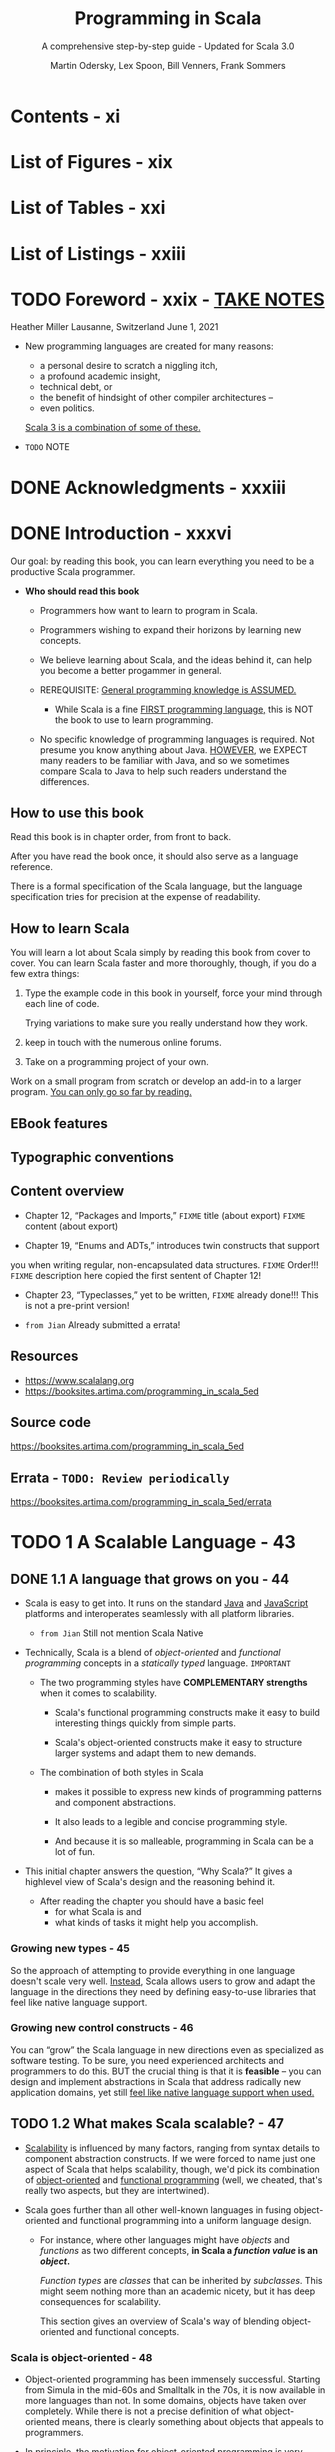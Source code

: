 #+TITLE: Programming in Scala
#+SUBTITLE: A comprehensive step-by-step guide - Updated for Scala 3.0
#+VERSION: 5th
#+AUTHOR: Martin Odersky, Lex Spoon, Bill Venners, Frank Sommers
#+STARTUP: entitiespretty
#+STARTUP: indent
#+STARTUP: overview

* Contents - xi
* List of Figures - xix
* List of Tables - xxi
* List of Listings - xxiii
* TODO Foreword - xxix - _TAKE NOTES_
Heather Miller
Lausanne, Switzerland
June 1, 2021

- New programming languages are created for many reasons:
  * a personal desire to scratch a niggling itch,
  * a profound academic insight,
  * technical debt, or
  * the benefit of hindsight of other compiler architectures --
  * even politics.

  _Scala 3 is a combination of some of these._

- =TODO= NOTE

* DONE Acknowledgments - xxxiii
CLOSED: [2025-05-16 Fri 11:29]
* DONE Introduction - xxxvi
CLOSED: [2025-04-14 Mon 16:20]
Our goal: by reading this book, you can learn everything you need to be a
productive Scala programmer.

- *Who should read this book*
  - Programmers how want to learn to program in Scala.
  - Programmers wishing to expand their horizons by learning new concepts.

  - We believe learning about Scala, and the ideas behind it, can help you
    become a better progammer in general.

  - REREQUISITE:
    _General programming knowledge is ASSUMED._
    * While Scala is a fine _FIRST programming language,_ this is NOT the book
      to use to learn programming.

  - No specific knowledge of programming languages is required.
    Not presume you know anything about Java.
    _HOWEVER_,
    we EXPECT many readers to be familiar with Java, and
    so we sometimes compare Scala to Java to help such readers understand the
    differences.

** How to use this book
Read this book is in chapter order, from front to back.

After you have read the book once, it should also serve as a language
reference.

There is a formal specification of the Scala language, but the language
specification tries for precision at the expense of readability.

** How to learn Scala
You will learn a lot about Scala simply by reading this book from cover to
cover. You can learn Scala faster and more thoroughly, though, if you do a few
extra things:
1. Type the example code in this book in yourself,
   force your mind through each line of code.

   Trying variations to make sure you really understand how they work.

2. keep in touch with the numerous online forums.

3. Take on a programming project of your own.

Work on a small program from scratch or develop an add-in to a larger
program. _You can only go so far by reading._

** EBook features
** Typographic conventions
** Content overview
- Chapter 12, “Packages and Imports,”
  =FIXME= title (about export)
  =FIXME= content (about export)

- Chapter 19, “Enums and ADTs,” introduces twin constructs that supportyou
  when writing regular, non-encapsulated data structures.
  =FIXME= Order!!!
  =FIXME= description here copied the first sentent of Chapter 12!

- Chapter 23, “Typeclasses,” yet to be written,
  =FIXME= already done!!! This is not a pre-print version!

- =from Jian= Already submitted a errata!

** Resources
- https://www.scalalang.org
- https://booksites.artima.com/programming_in_scala_5ed

** Source code
https://booksites.artima.com/programming_in_scala_5ed

** Errata - =TODO: Review periodically=
https://booksites.artima.com/programming_in_scala_5ed/errata

* TODO 1 A Scalable Language - 43
** DONE 1.1 A language that grows on you - 44
CLOSED: [2025-04-15 Tue 12:41]
- Scala is easy to get into. It runs on the standard _Java_ and _JavaScript_
  platforms and interoperates seamlessly with all platform libraries.
  * =from Jian= Still not mention Scala Native

- Technically, Scala is a blend of /object-oriented/ and /functional
  programming/ concepts in a /statically typed/ language.
  =IMPORTANT=

  * The two programming styles have *COMPLEMENTARY strengths* when it comes
    to scalability.
    + Scala's functional programming constructs make it easy to build
      interesting things quickly from simple parts.

    + Scala's object-oriented constructs make it easy to structure larger
      systems and adapt them to new demands.

  * The combination of both styles in Scala
    + makes it possible to express new kinds of programming patterns and
      component abstractions.

    + It also leads to a legible and concise programming style.

    + And because it is so malleable, programming in Scala can be a lot of fun.

- This initial chapter answers the question, “Why Scala?” It gives a highlevel
  view of Scala's design and the reasoning behind it.

  * After reading the chapter you should have
    a basic feel
    + for what Scala is and
    + what kinds of tasks it might help you accomplish.

*** Growing new types - 45
So the approach of attempting to provide everything in one language doesn't
scale very well. _Instead_, Scala allows users to grow and adapt the language in
the directions they need by defining easy-to-use libraries that feel like native
language support.

*** Growing new control constructs - 46
You can “grow” the Scala language in new directions even as specialized as
software testing.
To be sure, you need experienced architects and programmers to do this.
BUT the crucial thing is that it is *feasible* -- you can design and implement
abstractions in Scala that address radically new application domains, yet still
_feel like native language support when used._

** TODO 1.2 What makes Scala scalable? - 47
- _Scalability_ is influenced by many factors, ranging from syntax details to
  component abstraction constructs. If we were forced to name just one aspect of
  Scala that helps scalability, though, we'd pick its combination of
  _object-oriented_ and _functional programming_ (well, we cheated, that's
  really two aspects, but they are intertwined).

- Scala goes further than all other well-known languages in fusing
  object-oriented and functional programming into a uniform language design.

  * For instance, where other languages might have /objects/ and /functions/ as
    two different concepts, *in Scala a /function value/ is an /object/.*

    /Function types/ are /classes/ that can be inherited by /subclasses/. This
    might seem nothing more than an academic nicety, but it has deep
    consequences for scalability.

    This section gives an overview of Scala's way of blending object-oriented
    and functional concepts.

*** Scala is object-oriented - 48
- Object-oriented programming has been immensely successful. Starting from
  Simula in the mid-60s and Smalltalk in the 70s, it is now available in more
  languages than not. In some domains, objects have taken over completely. While
  there is not a precise definition of what object-oriented means, there is
  clearly something about objects that appeals to programmers.

- In principle, the motivation for object-oriented programming is very
  simple: all but the most trivial programs need some sort of structure. The
  most straightforward way to do this is to put data and operations into some
  form of containers. The great idea of object-oriented programming is to make
  these containers fully general, so that they can contain operations as well
  as data, and that they are themselves values that can be stored in other
  containers, or passed as parameters to operations. Such containers are called
  objects. Alan Kay, the inventor of Smalltalk, remarked that in this way the
  simplest object has the same construction principle as a full computer: it
  combines data with operations under a formalized interface.7 So objects have
  a lot to do with language scalability: the same techniques apply to the
  construction of small as well as large programs.

- Even though object-oriented programming has been mainstream for along time,
  there are relatively few languages that have followed Smalltalkin pushing
  this construction principle to its logical conclusion. For instance,many
  languages admit values that are not objects, such as the primitive valuesin
  Java. Or they allow static fields and methods that are not membersof any
  object. These deviations from the pure idea of object-oriented
  programminglook quite harmless at first, but they have an annoying
  tendencyto complicate things and limit scalability.

*** Scala is functional - 49

** TODO 1.3 Why Scala? - 51
We have found that there are actually many reasons besides scalability to like
programming in Scala.
FOUR of the most important aspects will be discussed in this section:
- compatibility
- brevity
- high-level abstractions, and
- advanced static typing.

*** Scala is compatible - 51
- Scala *doesn't require* you to leap backwards off the Java platform to step
  forward from the Java language.
  It allows you to add value to existing code -- to build on what you already
  have -- because it was designed for seamless interoperability with Java.

- Another aspect of full interoperability is that Scala heavily re-uses
  Javatypes. Scala’s Ints are represented as Java primitive integers of type
  int,Floats are represented as floats, Booleans as booleans, and so on.
  Scalaarrays are mapped to Java arrays. Scala also re-uses many of the
  standardJava library types. For instance, the type of a string literal "abc"
  inScala is java.lang.String, and a thrown exception must be a subclass
  ofjava.lang.Throwable.

- Scala not only re-uses Java’s types, but also “dresses them up” to makethem
  nicer. For instance, Scala’s strings support methods like toInt ortoFloat,
  which convert the string to an integer or floating-point number.So you can
  write str.toInt instead of Integer.parseInt(str). Howcan this be achieved
  without breaking interoperability? Java’s String classcertainly has no toInt
  method! In fact, Scala has a very general solutionto solve this tension
  between advanced library design and interoperability.Scala lets you define
  rich extensions, which are always applied when non-existing members are
  selected.10 In the case above, when looking for atoInt method on a string,
  the Scala compiler will find no such memberof class String, but it will find
  an implicit conversion that converts a JavaString to an instance of the
  Scala class StringOps, which does define sucha member. The conversion will
  then be applied implicitly before performingthe toInt operation.

- Scala code can also be invoked from Java code. This is sometimes a bitmore
  subtle, because Scala is a richer language than Java, so some of Scala’smore
  advanced features need to be encoded before they can be mapped toJava. The
  details will be explained in Advanced Programming in Scala.

*** Scala is concise - 52
*** Scala is high-level - 53
*** Scala is statically typed - 55

** TODO 1.4 Scala's roots - 58
** TODO 1.5 Conclusion - 59

* DONE 2 First Steps in Scala - 61
CLOSED: [2025-04-17 Thu 01:22]
- This page describes several ways to _install or try_ Scala.

- Everything will be explained in a less “fire hose” fashion in later chapters.

  In addition, we inserted quite a few footnotes in these next two chapters to
  point you

- =from Jian=
  Use _coursier_ (command ~cs setup~) to install all related tools, including
  * ammonite
  * cs
  * coursier
  * scala
  * scalac
  * scala-cli
  * sbt
  * sbtn
  * scalafmt

** DONE Step 1. Learn to use the Scala REPL - 61
CLOSED: [2025-04-16 Wed 22:52]
=from Jian= Current version use Scala 3.0, and from Scala 3.5.0 on, =scala=
command refer to =scala-cli=, which is not covered by this book because of the
Scala version used when writing this book.

** DONE Step 2. Define some variables - 63
CLOSED: [2025-04-16 Wed 23:27]
- If you realize you have typed something wrong, but the REPL is still waiting
  for more input, you can use the arrow keys to move up, down, left, or right to
  fix the mistakes.

- If you want to abort your entry completely, you can escape by pressing enter
  twice:
  #+begin_src text
    scala> val oops =
         |
         |
    You typed two blank lines. Starting a new command.
    scala>
  #+end_src
  =FIXME= Not an always work way!!!
  =from Jian=
  =IMPORTANT=
  New Scala REPL is backed by _JLine_, and *NOT all JLine version support* this
  way to abort current input. Usually, _JLine_ by default enable Emacs shortcuts,
  therefore _CTRL + G_ works.

** DONE Step 3. Define some functions - 65
CLOSED: [2025-04-17 Thu 00:48]
- footnote 7:
  * In Java, the type of the value returned from a method is its /return type/.
  * In Scala, that same concept is called /result type/.
  =from Jian= This is reasonable, because Scala rarely use ~return~, call it
  /return type/ in Scala is weird.
  =IMPORTANT=

- Sometimes the Scala compiler will require you to specify the /result type/ of a
  function.
  * If a function is /recursive/, for example, you *must explicitly specify* its
    /result type/.

  * If a function consists of just _one statement_,
    you can optionally write the function entirely on one line.
    + =from Jian= Yes, this should be mentioned, because now brace-less
      indentation-based syntax is used.

  * footnote 8:
    Nevertheless, it is often a good idea to indicate function result types
    explicitly, even when the compiler doesn't require it.

    =IMPORTANT=
    Such /type annotations/ can make the code easier to read,
    BECAUSE the reader need not study the function body to figure out the
    /inferred result type/.
    =from Jian=
    Types in general is also like a kind of document when reading code, we can
    let them be inferred by compiler, but always write _some of them that at
    interface positions_ down explicitly, which is good for read.
    Function /result type/ is at, this function's, interface positions.
    + I create and use this term "interface positions", not a formal term.

- Every ~void~-returning method in Java is mapped to a ~Unit~-returning method
  in Scala.

- Use ~:quit~ in REPL to exit the REPL.

** DONE Step 4. Write some Scala scripts - 67
CLOSED: [2025-04-17 Thu 00:58]
- script :: just a Scala source file that includes a top-level function
  annotated as ~@main~.
  * Example:
    Put the code below in file =hello.scala=:
    #+begin_src scala
      @main def m() =
        println("Hello, world, from a script!")
    #+end_src
    + Run it:
      #+begin_src shell
        scala hello.scala
      #+end_src

- Write a script in Scala and run it:
  1. Put this code in file =hello.scala=
     #+begin_src scala
       @main def m() = println("Hello, world, from a script!")
     #+end_src

  2. Run it in command line:
     ~scala hello.scala~

  3. Output:
     =Hello, world, from a script!=

- Write a script in Scala that can accept command line arguments, and then run
  it:
  1. Put this code in file =helloarg.scala=
     #+begin_src scala
       @main def m(args: String*) =
         // Say hello to the first argument
         println("Hello, " + args(0) + "!")
     #+end_src

  2. Run it in command line:
     ~scala helloarg.scala planet~

  3. Output:
     =Hello, planet!=

** DONE Step 5. Loop with ~while~; decide with ~if~ - 68
CLOSED: [2025-04-17 Thu 01:08]
- *Note*
  Although the examples in this section help explain ~while~ loops,
  they *DO NOT demonstrate the best Scala style.*
    In the next section, you'll see better approaches that avoid iterating
  through sequences with indexes.

- Write a script in Scala and run it:
  1. Put this code in file =printargs.scala=
     #+begin_src scala
       @main def m(args: String*) =
         var i = 0
         while i < args.length do
           println(args(i))
           i += 1
     #+end_src

  2. Run it:
     ~scala printargs.scala Scala is fun~

  3. Output:
     #+begin_src text
       Scala
       is
       fun
     #+end_src

- Write a script in Scala and run it:
  1. Put this code in file =echoargs.scala=
     #+begin_src scala
       @main def m(args: String*) =
         var i = 0
         while i < args.length do
           if i != 0 then
             print(" ")
           print(args(i))
           i += 1
         println()
     #+end_src

  2. Run it:
     ~scala echoargs.scala Scala is even more fun~

  3. Output:
     #+begin_src text
       Scala is even more fun
     #+end_src

- As of Scala 3, the /indentation-based style/, called *"quiet syntax,"* is
  recommended over the /curly brace style/.

- Scala 3 also introduced /end markers/, to make it easier to see where larger
  indented regions end.
  * /End markers/ consist of the keyword ~end~ followed by a /specifier token/,
    which is either an /identifier/ or a /keyword/.
    =NEXT=
    An example is shown in Listing 10.9.

** DONE Step 6. Iterate with ~foreach~ and ~for-do~ - 71
CLOSED: [2025-04-17 Thu 01:22]
- In the last step, we see a imperative way that uses ~while~ loops.

- Another (far more concise) way to print each command line argument is:
  #+begin_src scala
    @main def m(args: String*) =
      args.foreach(arg => println(arg))
  #+end_src
  This is more functional -- passing a /function literal/ to ~foreach~.

  Run it: ~scala pa.scala Concise is nice~ and see output:
  #+begin_src text
    Concise
    is
    nice
  #+end_src
  * More conciseness:
    #+begin_src scala
      @main def m(args: String*) =
        args.foreach(println)
    #+end_src

- Use ~for~ expression:
  #+begin_src scala
    @main def m(args: String*) =
      for arg <- args do
        println(arg)
  #+end_src
  * ~arg~ is always a ~val~ and that's why this syntax ignore that. It can be
    easily proved that you can't reassign it inside the body of the ~for~
    expression.
    * For each element of the ~args~ array, a *new* ~arg~ will be created and
      initialized to the element value, and the body of the ~for~ will be
      executed.

- More on ~for~ expressions in Step 12, Chapter 3, Section 7.3, and in
  _Advanced Programming in Scala_.

- footnote 12:
  You can say "in" for the ~<-~ symbol.
  You'd read ~for arg <- args do~, therefore, as _"for arg in args do."_

** DONE Conclusion - 73
CLOSED: [2025-04-17 Thu 01:09]

* DONE 3 Next Steps in Scala - 74 - _NOTE_
CLOSED: [2025-04-22 Tue 20:01]
This chapter continues the previous chapter's introduction to Scala.
In this chapter, we'll introduce some _more advanced_ features.

When you complete this chapter, you should have _enough knowledge_ to ENABLE you
to _start writing useful scripts in Scala_.

** DONE Step 7. Parameterize arrays with types - 74
CLOSED: [2025-04-19 Sat 02:14]
- In Scala, you can *instantiate* /objects/, or /class instances/, using ~new~.

  * When you *instantiate* an /object/ in Scala, you can /parameterize/ it with
    /values/ and /types/.

  * Parameterization :: "configuring" an /instance/ when you create it.

  * You /parameterize/ an /instance/ with /values/
    BY _passing /objects/ to a /constructor/ in parentheses_.
    Example:
    #+begin_src scala
      val big = new java.math.BigInteger("12345")
    #+end_src

  * You /parameterize/ an /instance/ with /types/
    BY _specifying one or more /types/ in square brackets._

  * When you /parameterize/ an /instance/ with BOTH /types/ and /values/,
    + the /types/ come first in its _square brackets_,
    + followed by the /value/ in _parentheses_.

- Listing 3.1 · Parameterizing an array with a type.
  #+begin_src scala
    val greetStrings = new Array[String](3)

    greetStrings(0) = "Hello"
    greetStrings(1) = ", "
    greetStrings(2) = "world!\n"

    for i <- 0 to 2 do
      print(greetStrings(i))
  #+end_src
  * *NOT* the best way to initialize an ~Array~.
    See Listing 3.2 on page 78 for a better way.

  * Declare a variable with ~val~ means this variable _can't be reassigned_.
    It _has nothing to do with_ the if the bound object itself is mutable or
    not!

  * If a /method/ takes _only one parameter_, and when the /receiver/ is
    explicitly specified, you can call it *WITHOUT* a _dot_ or _parentheses_.
    ~0 to 2~ in Listing 3.1 is an example, witch is equivalent to ~0.to(2)~.

  * =IMPORTANT=
    Scala *doesn't technically have* /operator overloading/,
    BECAUSE it doesn't actually have /operators/ in the traditional sense.

    Instead, characters such as +, -, *, and / can be used in /method names/.

  * =IMPORTANT=
    _Scala has *FEWER* SPECIAL CASES than Java._

    1. ~Array~'s are simply /instances of classes/ _LIKE ANY OTHER_ /class/ in
       Scala.
       - Indexing operation ~greetStrings(i)~ will be translated into
         ~greetStrings.apply(i)~

       - Array member assignment (by index) ~greetStrings(0) = "Hello"~ will be
         transformed into ~greetStrings.update(0, "Hello")~

    2. These transformation by compiler can happen
       IF ~apply~ and ~update~ methods exist in /types/.

    After compiler transformations mentioned here, the code is like:
    #+begin_src scala
      val greetStrings = new Array[String](3)

      greetStrings.update(0, "Hello")
      greetStrings.update(1, ", ")
      greetStrings.update(2, "world!\n")

      for i <- 0.to(2) do
        print(greetStrings.apply(i))
    #+end_src

- =IMPORTANT=
  Scala achieves a *conceptual simplicity* by treating everything, from arrays
  to expressions, as /objects/ with /methods/.

  * You don't have to remember special cases (like in Java).

  * Moreover, this _uniformity does NOT incur a SIGNIFICANT performance cost._
    The Scala compiler uses /Java arrays/, /primitive types/, and /native
    arithmetic/ *where possible in the compiled code.*

- Scala provides a *more concise way* to _create and initialize_ arrays that you
  would normally use (see Listing 3.2).
  #+begin_src scala
    val numNames = Array("zero", "one", "two")
  #+end_src
  Listing 3.2 · Creating and initializing an array.

  This will be transformed into
  #+begin_src scala
    val numNames = Array.apply("zero", "one", "two")
  #+end_src
  calling a /factory method/ ~apply~ from the /companion object/ of ~Array~.

- footnote 2:
  =IMPORTANT=
  =CONCEPT=
  /Variable-length argument lists/ \equiv /repeated parameters/

** DONE Step 8. Use lists - 78
CLOSED: [2025-04-22 Tue 19:22]
- One of the big ideas of the /functional style of programming/:
  _/methods/ should *NOT have* /side effects/._

  * Some benefits gained when you take this approach are that methods become
    less entangled, and therefore more reliable and reusable.

  * Another benefit (in a statically typed language) is that everything that
    goes into and out of a method is checked by a type checker, so logic errors
    are more likely to manifest themselves as type errors.

  Applying this functional philosophy to the world of objects means making
  objects *immutable*.

- Scala's ~List~ class:
  An *immutable* *sequence* of objects that share the *SAME* /type/.

- More generally, Scala's ~List~ is designed to _ENABLE_ a /functional style of
  programming/.

- List concatenation: ~:::~.

- If a method name ends in a *colon*, it is right associative!

** DONE Step 9. Use tuples - 83
CLOSED: [2025-04-22 Tue 19:25]
=from Jian= Not mention the operators ~*:~ and ~:*~ (Scala version 3.0 have it
or not???).

- _footnote 5:_ The Scala compiler uses a /syntactic sugar/ form for /tuple types/
  that looks *LIKE a tuple of types.*
  * For example,
    ~Tuple2[Int, String]~ is represented as ~(Int, String)~.
- In Scala 3, use the ~.apply~ method to extract an element in a tuple at a
  given index, *like using other indexible collections*.

  * _footnote 6:_ prior to Scala 3, you _accessed the elements of a tuple_ using
    /one-based field names/, such as ~_1~ or ~_2~.
    =Not deprecated till v3.6.4=

- _footnote 7:_ As of Scala 3, you can create tuples of any length.

** DONE Step 10. Use sets and maps - 84
CLOSED: [2025-04-22 Tue 19:32]
*Mutable* sets/maps and *immutable* sets/maps.

** DONE Step 11. Learn to recognize the functional style - 88
CLOSED: [2025-04-22 Tue 19:55]
As mentioned in Chapter 1, Scala
_ALLOWS_ you to program in an /imperative style/,
but _ENCOURAGES_ you to adopt a more /functional style/.

- If you come from an imperative background, we believe that learning to program
  in a functional style will not only make you a better Scala programmer, it
  will expand your horizons and make you a better programmer in general.

- The _FIRST_ step:
  recognize the difference between the two styles in code.
  * if code contains any ~var~'s, it is probably in an /imperative style/.
  * Similarly, if only ~val~'s, it is probably in an /functional style/.

- The *REASON* Scala encourages a /functional style/ is that it can help you
  write code that is
  * _more understandable,_
  * _less error-prone._

  Example:
  1. Imperative style:
     #+begin_src scala
       def printArgs(args: List[String]): Unit =
         var i = 0
         while i <- args.length do
           println(args(i))
           i += 1
     #+end_src

  2. Functional style:
     #+begin_src scala
       def printArgs(args: List[String]): Unit =
         for arg <- args do
           println(args(i))
     #+end_src

     or this:

     #+begin_src scala
       def printArgs(args: List[String]): Unit =
         args.foreach(println)
     #+end_src

- After the _FIRST_ step, go even further:
  The refactored ~printArgs~ method is *NOT* purely functional because of side effects.
  * ~Unit~ /result type/ is the telltale.

  We can move the side-effect free code to its own function:
  #+begin_src scala
    def formatArgs(args: List[String]) =
      args.mkString("\n")
  #+end_src

  and then the ~printArgs~ method body becomes:
  #+begin_src scala
    println(formatArgs(args))
  #+end_src

- =IMPORTANT=
  =IMPORTANT=
  =IMPORTANT=
  =CRITICAL=
  Every useful program is likely to have /side effects/ of some form;
  otherwise, it wouldn't be able to _provide value to the outside world_.

  =from Jian=
  =IMPORTANT=
  It is not a single function, it is a program. There is no reason to write a
  program that can't provide value to the outside world.

  * =IMPORTANT=
    METHODOLOGY:
    _Preferring /methods/ *without* /side effects/_
    ENCOURAGES you to

    _design programs where /side-effecting code/ is *MINIMIZED*._

    + One benefit of this approach is that it can help make your programs
      *easier to test*.

      For example,
      For example, to test any of the three ~printArgs~ methods shown earlier in
      this section, you'd need to *redefine* ~println~, capture the output
      passed to it, and make sure it is what you expect.

      _BY CONTRAST,_
      you could test the ~formatArgs~ function simply by checking its result!
      =from Jian=
      Because body of ~printArgs~ which calls ~formatArgs~ is just a ~println~
      function call, and test ~formatArgs~ is enough to test ~printArgs~!

- =IMPORTANT=
  *A balanced attitude for Scala programmers*
  1. PREFER ~val~'s, /immutable objects/, and /methods WITHOUT side effects/.
     Reach for them first.

  2. Use ~var~'s, /mutable objects/, and /methods with side effects/
     WHEN you have a specific _NEED and JUSTIFICATION_ for them.

** DONE Step 12. Transform with ~map~ and ~for-yield~ - 91
CLOSED: [2025-04-22 Tue 20:01]
- =IMPORTANT=
  * When programming in an /imperative style/,
    you *MUTATE* data structures *in place* UNTIL you achieve the goal of the
    algorithm.

  * In a /functional style/,
    you *TRANSFORM* /IMMUTABLE data structures/ *into* NEW ones to achieve the
    goal.

- "defined" option :: If the ~Option~ is a ~Some~.
  =CONCEPT=
  =IMPORTANT=

** DONE Conclusion - 94
CLOSED: [2025-04-22 Tue 20:01]

* DONE 4 Classes and Objects - 95
CLOSED: [2025-04-22 Tue 18:00]
** DONE 4.1 Classes, fields, and methods - 95
CLOSED: [2025-04-21 Mon 22:09]
- A /class/ is a *blueprint* for /objects/.
  * Create /objects/ from /classes/ with the keyword ~new~.
    =from Jian=
    Scala 3 reduces the explicit ~new~ usages by design.
    =TODO= =???=
    I don't remember the details, try to find the document or PR about this!

- Inside a /class definition/, you place /fields/ and /methods/, which are
  collectively called /members/.
  * /Fields/ are /variables/ that refer to /objects/.
    + The /fields/ hold the
      - state
      - data
      of their host object.

  * /Methods/ contain executable code.
    + The /methods/ can use that data to do the computational work of the
      /object/.

- =TODO= _One way to check if your code is right!_
  One important way to pursue _ROBUSTNESS_ of an /object/ is to ensure that the
  /object's state/ -- the values of its /instance variables/ -- *remains VALID
  during its entire lifetime.*
  * One way to achieve this is to prevent outsiders from accessing the /fields/
    DIRECTLY by making the /fields/ ~private~.

- procedure :: A method that is executed only for its /side effects/.

** DONE 4.2 Semicolon inference - 99
CLOSED: [2025-04-21 Mon 22:17]
- *The rules of semicolon inference*
  The precise rules for statement separation are surprisingly simple for how
  well they work.

  In short, _a line ending is treated as a semicolon_
  *UNLESS* one of the following conditions is true:

  1. The line in question ends in a word that would _NOT be legal as the end of
     a statement_, such as a /period/ or an /infix operator/.

  2. The next line begins with a word that _CANNOT start a statement_.

  3. The line ends while inside parentheses ~(...)~ or brackets ~[...]~, because
     these _CANNOT contain multiple statements anyway_.

** DONE 4.3 Singleton objects - 100
CLOSED: [2025-04-21 Mon 22:34]
- A /singleton object definition/ looks like a /class definition/,
  EXCEPT instead of the keyword ~class~ you use the keyword ~object~.

- (class's) companion object :: when a /singleton object/ shares the _SAME name_
  with a /class/.
  * A /class/ and its /companion object/ must be in the SAME source file.
  * The /class/ is called the /companion class/ of the singleton object.
  * =IMPORTANT=
    A /class/ and its /companion object/ can access each other's ~private~
    memebers.

- A eample: Listing 4.2 · Companion object for class ChecksumAccumulator.
  * footnote 3:
    Might use a /weak map/, such as ~WeakHashMap~ in ~scala.collection.mutable~,
    so that entries in the cache
    could be _garbage collected IF memory becomes *scarce*._
    =TODO=
    =from Jian= Learn more about /weak map/!!!

- /Singleton objects/ extend a /superclass/ and can *mix* in /traits/.

- EACH /singleton object/ is implemented as an instance of a /synthetic class/
  referenced from a /static variable/, so they have the
  _SAME /initialization semantics/ as /Java statics/._
  =IMPORTANT=
  * In particular, a /singleton object/ is initialized the first time some code
    accesses it.
    =from Jian= A lazy initialization.

- standalone object :: A /singleton object/ that does not share the same name
  with a /companion class/.

  You can use /standalone objects/ for many purposes, including
  * collecting related utility methods together or
  * defining an _entry point_ to a Scala application.
    =NEXT=
    This use case is shown in the next section.

** DONE 4.4 Case classes - 103
CLOSED: [2025-04-21 Mon 22:50]
- _PROBLEM_:
  Often when you write a /class/, you need implementations of /methods/ such as
  ~equals~, ~hashCode~, ~toString~, /accessor methods/, or /factory methods/.
  _These can be *time-consuming* and *error-prone* to write._

- _SOLUTION_:
  =IMPORTANT=
  Scala offers *"case classes,"* which can
  *GENERATE* implementations of several methods based on the values passed to its
  /primary constructor/.

- Example:
  #+begin_src scala
    case class Person(name: String, age: Int)
  #+end_src

- With the addition of the ~case~ modifier, the compiler will generate
  several useful methods for you:

  The compiler will
  1. *CREATE* a /companion object/ and
     *PLACE* a /factory method/ in it named ~apply~.
     * Code ~Person("Sally", 30)~ will rewritten to ~Person.apply("Sally", 30)~.

  2. *STORE* all /class parameters/ *IN* /fields/ and
     *GENERATE* /accessor methods/ with the SAME name as the parameter.

  3. *PROVIDE* an implementation of ~toString~ for you.

  4. *GENERATE* an implementation of ~hashCode~ and ~equals~ for your /class/.
     * These /methods/ will base their result on the parameters passed to the
       /constructor/.

     =IMPORTANT=
  5. *NOT generate* any /method/ that you implement yourself.
     It will use your implementation.

  6. *ADDS* a ~copy~ method to your /class/ and an ~unapply~ method to the companion.
     =TODO=
     These will be described in Chapter 13.

- _SUMMARY_:
  All these conventions *ADD a lot of convenience -- AT a small price.*

** DONE 4.5 A Scala application - 105 - =I updated some content=
CLOSED: [2025-04-22 Tue 17:59]
=OUTDATED!!!=

- Need an entry point /main method/ in a standalone singleton object.
  * Can be the standard ~main~ method, or
  * Any function with the ~@main~ annotation, from _footnote 8_.

- Scala doesn't force the name of a source file,
  BUT it is *recommended style* to _name files *after* the /classes/ they
  CONTAIN_ as is done in Java,
  =IMPORTANT=
  so that programmers can more easily locate classes by looking at file names.

- =from Jian=
  This section mentioned script, and it said
  "NEITHER =ChecksumAccumulator.scala= NOR =Summer.scala= are scripts, BECAUSE they
  end in a definition. A script, by contrast, *must END in a result /expression/.*"
  =TODO=
  It should explain more about the /script/ concept in the context of Scala.

  =from Jian=
  I found the =scala= can run =.sc= that ends with an expression directly, but
  when using it to run the same content file with the =.scala= extension,
  #+begin_src text
    Illegal start of toplevel definition
  #+end_src

  Thus, even though here is exact definition of /script/, it seems in practice
  /script/ in the Scala context and can run with the =scala= command
  1. Must have =.sc= extension. Only with this extension, =scala= won't consider
     top level expression wrong!

  2. Make sure =.sc= content ends with a result /expression/.
     Without it, the /script/ is legal, but useless!!!

*** =from Jian= Update for Scala 3.5+
- Run from from the script(s): =.scala= or =.sc=
  1. Add a /using directive/ to the source file: =Summer.scala=.
     Assume its dependency =ChecksumAccumulator.scala= is in the same folder.
     #+begin_src scala
       //> using file ChecksumAccumulator.scala
     #+end_src

  2. Run in with the command:
     #+begin_src shell
       scala Summer.scala -- of love
     #+end_src

- Q :: How to run the compiled result =.class=?
- A :: From Scala 3.5 on,
  #+begin_src shell
    scalac ChecksumAccumulator.scala Summer.scala

    scala run -classpath . --main-class Summer -- of love
  #+end_src
  * NOT like before that uses ~scala Summer of love~.

  * Additional, if ~@main~ is used,
    the command becomes
    #+begin_src shell
      scala run -classpath . --main-class main -- of love
    #+end_src
    because a =main.class= is generated.

** DONE 4.6 Conclusion - 107
CLOSED: [2025-04-22 Tue 18:00]
This chapter has
- given you the basics of /classes/ and /objects/ in Scala, and
- shown you how to _compile_ and _run_ applications. =OUTDATED since Scala 3.5=

In the next chapter, you'll learn about Scala's basic types and how to use them.

* DONE 5 Basic Types and Operations - 108
CLOSED: [2025-04-27 Sun 11:20]
- In this chapter:
  * You'll get an overview of /Scala's basic types/, including:
    + ~String~'s and
    + the value types
      - ~Int~
      - ~Long~
      - ~Short~
      - ~Byte~
      - ~Float~
      - ~Double~
      - ~Char~
      - ~Boolean~

  * You'll learn the operations you can perform on these types, including
    + how /operator precedence/ works in Scala expressions.
    + how Scala *"enriches"* these /basic types/, giving you additional
      operations beyond those supported by Java.

** DONE 5.1 Some basic types - 108
CLOSED: [2025-04-27 Sun 00:14]
- integral types ::
  + ~Byte~
  + ~Short~
  + ~Int~
  + ~Long~
  + ~Char~

- numeric types :: /integral types/ + ~Float~ + ~Double~

- For the /basic types/,
  _other than_ ~String~, which resides in /package/ ~java.lang~,
  all of the types shown in Table 5.1 are members of /package/ ~scala~.

- Scala's /numeric types/ have the *EXACT same ranges* as the corresponding
  types in Java. This enables the Scala compiler to _TRANSFORM_ instances of
  /Scala value types/, _DOWN TO_ /Java primitive types/ in the /bytecodes/ it
  produces.
  =FIXME=
  Replace /Scala's basic types/ with /Scala's numeric types/, because only them
  have *range*!!!

** DONE 5.2 Literals - 109
CLOSED: [2025-04-27 Sun 00:33]
- All of the /basic types/ listed in _Table 5.1_ can be written with /literals/.

- *Fast track for Java programmers*
  Special in Scala:
  * /raw strings/ page 112
  * /string interpolation/ page 114
  * Scala doesn't support /octal literals/, while Java support it.
    Integer-literal-like ~031~, can't compile in Scala!!!
    =IMPORTANT=
    =IMPORTANT=
    =IMPORTANT=

*** Integer Literals - 110
*** Floating point literals - 111
*** Larger numberic literals - 111
In Scala 3 includes an *experimental feature* that _eliminates size limits
for /numeric literals/ and allows them be used to initialize ARBITRARY types._

You can enable the feature with this language import:
~import scala.language.experimental.genericNumberLiterals~

- Here are two examples from the standard library:
  #+begin_src scala
    val invoice: BigInt = 1_000_000_000_000_000_000_000
    val pi: BigDecimal = 3.1415926535897932384626433833
  #+end_src

*** Character literals - 112
Any Unicode character.

*** String literals - 112
- raw strings ::
  It is *awkward* for writing strings that contain a lot of escape sequences or
  strings that span multiple lines in traditional Java-like string syntax.

  Scala includes a _special syntax_ for /raw strings/.

  * Example:
    #+begin_src scala
      println("""Welcome to Ultamix 3000.
                 Type "HELP" for help.""")

      // Welcome to Ultamix 3000.
      //            Type "HELP" for help.
    #+end_src
    + Fix this usually unwanted indentation with:
      #+begin_src scala
        println("""|Welcome to Ultamix 3000.
                   |Type "HELP" for help.""".stripMargin)

        // Welcome to Ultamix 3000.
        // Type "HELP" for help.
      #+end_src

*** Boolean literals - 114

** DONE 5.3 String interpolation - 114
CLOSED: [2025-04-27 Sun 00:41]
- ~s~ string interpolator:
  The expression, ~s"Hello, $name!"~ is a /processed string literal/.
  * The ~s~ interpolator will
    1. EVALUATE each _embedded expression_,
    2. INVOKE ~toString~ on each result, and
    3. REPLACE the _embedded expressions_ in the literal WITH those results.

- ~raw~ string interpolator:
  it does *NOT* recognize /character literal escape sequences/
  #+begin_src scala
    println(raw"No\\\\escape!") // prints: No\\\\escape!
  #+end_src

- ~f~ string interpolator:
  Allows you to attach *printf-style formatting instructions* to
  _embedded expressions_.
  * Example:
    #+begin_src scala
      f"${math.Pi}%.5f"
      // 3.14159
    #+end_src

- =TODO=
  The ~s~, ~f~, and ~raw~ /string interpolators/ are implemented via this
  *GENERAL mechanism*.
  Libraries and users *CAN define* other /string interpolators/ for other
  purposes.

** DONE 5.4 Operators are methods - 116
CLOSED: [2025-04-27 Sun 00:56]
- ~1 + 2~ \equiv{} ~1.+(2)~

- ~Int~ contains *SEVERAL* _overloaded ~+~ methods_.

- footnote 4:
  In future versions of Scala, methods with non-symbolic names will only be
  allowed as operators if they are declared with the ~infix~ modifier.
  =IMPORTANT=

- =IMPORTANT=
  In /Scala operators/ are *NOT special* _language syntax_;
  *ANY* /method/ that accepts a _SINGLE parameter_ can be an /operator/.

- /prefix operators/ and /postfix operators/.
  * They are /unary/.
  * ~unary_-~ method is one can be used to implement the unary ~-~ for your
    types. Scala tranfsform the expression ~-2.0~ into the /method invocation/
    ~(2.0).unary_-~.

  * The *ONLY* identifiers that can be used as /prefix operators/ are
    + ~+~
    + ~-~
    + ~!~
    + ~~~

  * You can define your method with name ~unary_*~, but it won't be handled by
    the compiler as a /prefix operator/.

  * If a method that requires no arguments, you can alternatively
    _leave off the dot and use postfix operator notation._

    However,
    the compiler will require that you ~import scala.language.postfixOps~ before
    you call a method in /postfix notation/
    =IMPORTANT=

    + =from Jian= Don't use /postfix operators/. I don't like it. It is often
      confusing!

** DONE 5.5 Arithmetic operations - 119
CLOSED: [2025-04-27 Sun 01:02]
- =IMPORTANT=
  =from Jian= =TRICKY=
  #+begin_src scala
    11.0f / 4.0f // 2.75: Float
    11.0 % 4.0 // 3.0: Double
  #+end_src
  =!!!=
  The /floating-point remainder/ you get with ~%~ is *NOT* the one defined by
  the IEEE 754 standard.

  The *IEEE 754* remainder uses /rounding division/, *not* /truncating
  division/, in calculating the /remainder/, so it is *quite different from* the
  /integer remainder operation/. If you really want an /IEEE 754 remainder/, you
  can call ~IEEEremainder~ on ~scala.math~, as in:
  #+begin_src scala
    math.IEEEremainder(11.0, 4.0) // -1.0: Double
  #+end_src

** DONE 5.6 Relational and logical operations - 120 - =REVIEW=
CLOSED: [2025-04-27 Sun 01:06]
- ~&&~: logical-and with short circuit
- ~||~: logical-or with short circuit
- ~&~ : logical-and NO short-circuit =Often forget about this=
- ~|~ : logical-or NO short-circuit =Often forget about this=

** DONE 5.7 Bitwise operations - 121
CLOSED: [2025-04-27 Sun 01:10]
- Bitwise methods :: operations on individual bits of integer types.
  * bitwise-and: ~&~
  * bitwise-or: ~|~
  * bitwise-xor: ~^~
  * bitwise-complement: ~

- ~<<~
- ~>>~
- ~>>>~

** DONE 5.8 Object equality - 122 - =REVIEW=
CLOSED: [2025-04-27 Sun 11:19]
- ~==~ first check the left side for ~null~. If it is not ~null~, calls the
  ~equals~ method.
  * =IMPORTANT=
    Since there is an _automatic ~null~ check_, you do *NOT have to* do the
    check yourself.
    =Often forget about this=

- *How Scala's ~==~ differs from Java's*
  * In Java,
    ~==~ between /primitive types/ compares *value equality*.
    ~==~ between /reference types/ compares *reference equality*.

  * In Scala,
    ~==~ is always intended for *value equality*.
    *reference equality* check if left for ~eq~ (and its opposite ~ne~).

** DONE 5.9 Operator precedence and associativity - 124 - =REVIEW=
CLOSED: [2025-04-27 Sun 11:19]
- *Scala doesn't have operators*, per se, just a way to use methods in operator
  notation.
  * =from Jian=
    This means Scala can't have rules for a limited number symbols about their
    precedence.

  * Q :: How /operator precedence/ works in Scala.
    + Or say: How /operator-like method precedence/ works in Scala.

  * A ::
    =IMPORTANT=
    =IMPORTANT=
    =IMPORTANT=
    Consider the first character of an operator-like method.
    + =IMPORTANT=
      One exception!!! See below.

- Table 5.3 · Operator precedence
  1. (all other special characters)
  2. *, /,  %
  3. +, -
  4. :
  5. <, >
  6. =, !
  7. &
  8. ˆ
  9. |
  10. (all letters)
  11. (all assignment operators)

- The one *EXCEPTION* to the _precedence rule_, alluded to earlier,
  concerns *assignment operators*, which end in an equals character.

  If
  1. an operator *ends* in an equals character (~=~), and
  2. the operator is *NOT* one of the comparison operators
     * <=
     * >=
     * ==
     * !=
  then the precedence of the operator is the same as that of simple assignment
  (~=~).

  =IMPORTANT=
  =IMPORTANT=
  =IMPORTANT=
  =from Jian=
  SUMMARY:
  /Operator precedence/ always consider the first character, except operators
  ends with ~=~ (excluding ~<=~, ~>=~, ~==~, and ~!=~, which still use the first
  character rule).

- =IMPORTANT=
  =IMPORTANT=
  =IMPORTANT=
  No matter what /associativity/ an operator has,
  however, *its operands are always evaluated _left to right_.*

  So if a is an expression that is not just a simple reference to an immutable
  value, then ~a ::: b~ is more precisely treated as the following block:
  #+begin_src scala
    { val x = a; b.:::(x) }
  #+end_src

  instead of simply ~b.:::(a)~.

  * =IMPORTANT=
    This is extremely important especially when ~a~ or ~b~ evaluations include
    /side effects/.

- Operator precedence is part of the Scala language.
  You needn't be afraid to use it.

** DONE 5.10 Rich operations - 127
CLOSED: [2025-04-27 Sun 01:21]
=from Jian=
=IMPORTANT=
=IMPORTANT=
=IMPORTANT=
*MISLEADING*:
*MISLEADING*:
*MISLEADING*:
"these methods are available via implicit conversions, a deprecated technique"

/implicit conversion/ is not a deprecated technique!
Use /implicit conversion/ to add rich operations is a deprecated technique,
which should be replaced by /extension methods/.

- It seems this can be clarified in a new added footnote for this part!

- Currently, still use the old way, with /implicit conversions/.
  The rich wrapper classes:

  Table 5.5 · Rich wrapper classes

  | Basic type | Rich wrapper                |
  |------------+-----------------------------|
  | ~Byte~     | ~scala.runtime.RichByte~    |
  | ~Short~    | ~scala.runtime.RichShort~   |
  | ~Int~      | ~scala.runtime.RichInt~     |
  | ~Long~     | ~scala.runtime.RichLong~    |
  | ~Char~     | ~scala.runtime.RichChar~    |
  | ~Float~    | ~scala.runtime.RichFloat~   |
  | ~Double~   | ~scala.runtime.RichDouble~  |
  | ~Boolean~  | ~scala.runtime.RichBoolean~ |
  | ~String~   | ~scala.runtime.RichString~  |

** DONE 5.11 Conclusion - 127
CLOSED: [2025-04-27 Sun 11:20]

* DONE 6 Functional Objects - 129
CLOSED: [2025-04-28 Mon 22:36]
- In this chapter, the emphasis is on /classes/ that define /functional objects/.
  * functional objects :: objects that do _NOT have any /mutable state/._

- As a running example, we'll create _SEVERAL_ variants of a /class/ that models
  _rational numbers_ as /immutable objects/.

- Along the way, we'll show you more aspects of _object-oriented programming in
  Scala_:
  1. class parameters and constructors
  2. /methods/ and operators
  3. private members
  4. /overriding/
  5. checking preconditions
  6. /overloading/
  7. /self references/

** DONE 6.1 A specification for class ~Rational~ - 129
CLOSED: [2025-04-28 Mon 11:43]
- rational numbers :: numbers that can be expressed as a ratio n / d , where n
  and d are integers, except that d cannot be zero.
  * Compared to /floating-point numbers/, /rational numbers/ have the advantage
    that _fractions are represented EXACTLY, without rounding or approximation._

- Illustration example for this chapter: /rational number/.
  The class we'll design in this chapter must
  MODEL the _arithmetic behavior of rational numbers_,
  including allowing them to be _added_, _subtracted_, _multiplied_, and
  _divided_.
  * No mutable state in the _arithmetic behavior of rational numbers_ in
    mathematics.

** DONE 6.2 Constructing a ~Rational~ - 130
CLOSED: [2025-04-28 Mon 13:14]
- A good place to _START_ designing class ~Rational~ is to
  _consider how client programmers will create a new Rational object._

  _Given_ we've decided to make Rational objects immutable,
  we'll require that clients provide all data needed by an instance (in this
  case, a numerator and a denominator) WHEN they construct the instance.
  =from Jian= rather than later.
  #+begin_src scala
    class Rational(n: Int, d: Int)
  #+end_src
  =IMPORTANT=
  =IMPORTANT=
  =THIS IS WHY Scala CONSTRUCTOR SYNTAX IS MUCH CONCISER THAN Java=
  * The Scala compiler will
    1) GATHER up these two /class parameters/ and
    2) CREATE a /primary constructor/ that takes the same two parameters.

  * NoteThis initial Rational example highlights a difference between Java
    andScala. In Java, classes have constructors, which can take
    parameters;whereas in Scala, classes can take parameters directly. The
    Scala notationis more concise—class parameters can be used directly in the
    body of theclass; there’s no need to define fields and write assignments
    that copyconstructor parameters into fields. This can yield substantial
    savings inboilerplate code, especially for small classes.

- *Immutable object trade-offs*
  =TODO= =NOTE=

- =IMPORTANT=
  =IMPORTANT=
  =IMPORTANT=
  =from Jian=: The way how does Scala compiler create the /primary constructor/:
  The Scala compiler will compile any code you place in the _class body_,
  which is *NOT* part of a /field/ or a /method definition/,
  into the /primary constructor/.
  * Example:
    Print a debug message when constructing a ~Rational~
    #+begin_src scala
      class Rational(n: Int, d: Int):
        println("Created " + n + "/" + d)
    #+end_src

- Universal ~apply~ Method :: when INSTANTIATING _classes that take parameters_,
  you can optionally leave off the ~new~ keyword.
  * ~Rational(1, 2)~ \equiv{} ~new Rational(1, 2)~

  =from Jian= This feature comes with Scala 3.

** DONE 6.3 Reimplementing the ~toString~ method - 132
CLOSED: [2025-04-28 Mon 13:18]
- The default string representation if no ~toString~ reimplmentation:
  ~className~ followed by ~@~ followed by _a hexadecimal number_

- Reimplementation
  #+begin_src scala
    class Rational(n: Int, d: Int):
      override def toString = s"$n/$d"
  #+end_src

** DONE 6.4 Checking preconditions - 133
CLOSED: [2025-04-28 Mon 13:32]
Given that a zero denominator is an _invalid state_ for a ~Rational~ number, you
should not let a ~Rational~ be constructed if a zero is passed in the d
parameter.

- *Problem*: The implementation before this section can't refuse the _zero denominator_.

- *Solution*: The best way to approach this problem is to define as a
  /precondition/ of the /primary constructor/ that _d must be non-zero_.
  #+begin_src scala
    class Rational(n: Int, d: Int):
      require(d != 0)
      override def toString = s"$n/$d"
  #+end_src
  ~require~ comes from ~Predef~.

** DONE 6.5 Adding fields - 134
CLOSED: [2025-04-28 Mon 16:54]
Make the class parameters as fields
=from Jian= the *NAIVE* way that we rarely use:
#+begin_src scala
  class Rational(n: Int, d: Int):
    require(d != 0)
    val numer: Int = n
    val denom: Int = d
    override def toString = s"$numer/$denom"
    def add(that: Rational): Rational =
      Rational(
        numer * that.denom + that.numer * denom,
        denom * that.denom
      )
#+end_src

footnote 3: In Section 10.6, you'll find the *shorthand* that we'll always use.

** DONE 6.6 Self references - 136
CLOSED: [2025-04-28 Mon 16:58]
~this~

** DONE 6.7 Auxiliary constructors - 136
CLOSED: [2025-04-28 Mon 17:17]
- auxiliary constructors :: constructors other than the /primary constructor/.

- Example use case:
  A /rational number/ with a denominator of 1 can be written more succinctly as
  simply the numerator (with an /auxiliary constructors/).

- /Auxiliary constructors/ in Scala start with ~def this(...)~,
  The body of ~Rational~'s /auxiliary constructor/ merely invokes the /primary
  constructor/.
  #+begin_src scala
    class Rational(n: Int, d: Int):
      require(d != 0)
      val numer: Int = n
      val denom: Int = d
      def this(n: Int) = this(n, 1) // auxiliary constructor
      override def toString = s"$numer/$denom"
      def add(that: Rational): Rational =
        Rational(
          numer * that.denom + that.numer * denom,
          denom * that.denom
        )
  #+end_src

- =IMPORTANT=
  =IMPORTANT=
  =IMPORTANT=
  =RULE=
  In Scala, _EVERY_ /auxiliary constructor/ *MUST invoke* _ANOTHER_ /constructor/ of
  the _SAME_ /class/ as its first action -- in other words, the _first statement_ in
  every /auxiliary constructor/ in every Scala class will have the form ~this(...)~.

  Since the net effect of this rule is that _EVERY_ /constructor/ invocation in
  Scala will end up eventually calling the /primary constructor/ of the /class/.
  The /primary constructor/ is thus _the *single point of entry* of a /class/._

- *NOTE*
  * Q :: Why Scala's rules for /constructors/ are a bit *more restrictive than*
    Java's.

  * A ::
    + In Java,
      a /constructor/ *must, as its first action*,
      - either invoke another constructor of _the SAME /class/,_
      - or directly invoke a constructor of the /superclass/,

    + In a Scala class,
      *ONLY* the /primary constructor/ can invoke a /superclass constructor/.

    =IMPORTANT=
    =IMPORTANT=
    =IMPORTANT=
    =???=
    =Learn more=
    The increased restriction in Scala is really a design trade-off that needed
    to be paid in exchange for the greater conciseness and simplicity of Scala's
    constructors compared to Java's.

    Superclasses and the details of how constructor invocation and inheritance
    interact will be explained in Chapter 10.

** DONE 6.8 Private fields and methods - 138
CLOSED: [2025-04-28 Mon 17:31]
- In the previous version of Rational, we simply initialized ~numer~ with ~n~
  and ~denom~ with ~d~, directly.
  #+begin_src scala
    Rational(66, 42) // 66/42
  #+end_src

- When binding values to fields ~numer~ and ~denom~, we can *normalize* them,
  and save smaller numbers to ~numer~ and ~denom~.
  #+begin_src scala
    class Rational(n: Int, d: Int):
      require(d != 0)
      private val g = gcd(n.abs, d.abs)
      val numer = n / g
      val denom = d / g
      def this(n: Int) = this(n, 1)
      def add(that: Rational): Rational =
        Rational(
          numer * that.denom + that.numer * denom,
          denom * that.denom
        )
      override def toString = s"$numer/$denom"
      private def gcd(a: Int, b: Int): Int =
        if b == 0 then a else gcd(b, a % b)
  #+end_src

- =IMPORTANT=
  =IMPORTANT=
  =IMPORTANT=
  The Scala compiler will
  _PLACE_ the code for the /initializers/ of ~Rational~'s THREE /fields/
  _into_ the /primary constructor/
         *in the order in which they appear in the source code.*

  Thus, ~g~'s /initializer/, ~gcd(n.abs, d.abs)~, will execute *before* the
  other two, because it appears first in the source.

** DONE 6.9 Defining operators - 139
CLOSED: [2025-04-28 Mon 18:13]
- =from Jian=
  When implement /symbolic unary operators/, _you *must compromise* on the
  language parser!_

  Not like other definitions, you *must add a space* between _function name_ and
  /method result type annotation/: ~: TypeXXX~.

** DONE 6.10 Identifiers in Scala - 141 - =REVIEW=
CLOSED: [2025-04-28 Mon 20:06]
- alphanumeric identifier :: Just C-style identifier. The only difference is, in
  Scala, $ also counts as a letter.
  * _CAUTION_:
    Don't use $ in your code. It is reserved for identifiers generated by the
    Scala compiler. If you use it, you may create /name clashes/.

  * *Note*:
    =IMPORTANT=
    =IMPORTANT=
    =IMPORTANT=
    One consequence of using a /trailing underscore/ in an identifier is that
    if you attempt, for example, to write a declaration like this,
    ~val name_: Int = 1~, you'll get a *compiler error* -- the compiler will
    think you are trying to declare a val named ~name_:~.

    To get this to compile, you would need to *insert an extra space before the
    colon*, as in: ~val name_ : Int = 1~

- =IMPORTANT=
  Different from Java naming convention:
  Scala use Pascal case, also known as UpperCamelCase, as the name of constants.

- operator identifiers :: identifiers consists of one or more /operator characters/.
  * /Operator characters/ are printable ASCII characters
    SUCH AS
    + +
    + :
    + ?
    + ~
    + #

  * Here are some examples of /operator identifiers/:
    + +
    + ++
    + :::
    + <?>
    + :->

  * The Scala compiler will
    INTERNALLY
    *"mangle"* operator identifiers
    *to* turn them into /legal Java identifiers/ with embedded ~$~ characters.
    + For instance,
      the identifier :> would be REPRESENTED INTERNALLY AS $colon$minus$greater.

    =IMPORTANT=
    =IMPORTANT=
    =IMPORTANT=
    + If you ever wanted to access this identifier _from Java code_,
      you'd need to use this internal representation.

  * =IMPORTANT=
    =IMPORTANT=
    =IMPORTANT=
    =TRICKY= but not a problem in practice
    =TRICKY=
    =TRICKY=
    Because operator identifiers in Scala *can become arbitrarily long*,
    there is a _small *difference* between Java and Scala._

    + In Java, the input x<-y would be parsed as *four* lexical symbols,
      so it would _be equivalent to_ x < - y.

    + In Scala, <- would be parsed as a _SINGLE_ identifier, giving x <- y.
      =IMPORTANT=

    If you want the first interpretation (like in Java) in Scala, you need to
    manually separate the < and - the characters by a space.

    This is *UNLIKELY to be a problem in practice*, as very few people would
    write x<-y in Java without inserting spaces or parentheses between the
    operators.

- mixed identifier :: consists of
  * an _alphanumeric identifier_, which is *followed by*
  * _an_ _underscore_ *and* (=from Jian= a single character!)
  * an /operator identifier/.

- /mixed identifier/ examples:
  * ~unary_-~
  * ~myvar_=~, more in Chapter 16 -- porperties (here, a /setter/ for ~myvar~).
    =TODO=
    =TODO=
    =TODO=

- literal identifier :: an aribitrary string enclosed in back ticks (`...`).
  * Examples:
    + `x`
    + `<clinit>`
    + `yield`

  * The idea is that
    you can put *any string* that's _accepted by the runtime_ (=from Jian= I
    guess this means, in short, legal Scala string) as an identifier between
    back ticks. The result is always a /Scala identifier/.

** DONE 6.11 Method overloading - 144
CLOSED: [2025-04-28 Mon 20:08]
#+begin_src scala
  // Inside `class Rational` definition:

  def +(that: Rational): Rational =
    Rational(
      numer * that.denom + that.numer * denom,
      denom * that.denom
    )

  def +(i: Int): Rational =
    Rational(numer + i * denom, denom)
#+end_src

** DONE 6.12 Extension methods - 146
CLOSED: [2025-04-28 Mon 20:13]
- Problem:
  Now ~Rational~ ~r~ can do ~r * 2~, but ~2 * r~ doesn't work.

- Solution:
  Of course, you can't change ~Int~, but you can add /extension methods/ to it.
  #+begin_src scala
    extension (x: Int)
      def +(y: Rational) = Rational(x) + y
      def -(y: Rational) = Rational(x) - y
      def *(y: Rational) = Rational(x) * y
      def /(y: Rational) = Rational(x) / y
  #+end_src

- For /extension methods/ to work, they need to be *in scope*.

  * If you place the /extension method definitions/ inside ~class Rational~,
    it *WON'T be in scope* in the REPL.

    For now, you'll need to define it directly in the REPL.

** DONE 6.13 A word of caution - 147 - =REVIEW=
CLOSED: [2025-04-28 Mon 20:25]
- If *used unartfully*, both /operator methods/ and /extension methods/ can give
  rise to client code that is _hard to read and understand._
  * Because /extension methods/ are *applied implicitly* by the compiler,
    it can be *non-obvious to client programmers* what /extension methods/ are
    being applied.
    =from Jian= If the design is good, this application should be what those
    programmers expected.

  * And although /operator methods/ will usually make client code _more concise_,
    they will only make it _more readable_ *to the extent client programmers will
    be able to recognize and remember the meaning of each operator.*

- _SUMMARY_:
  * The _GOAL_ you should keep in mind as you design libraries is
    + not merely enabling _concise_ client code,
    + but _readable_, _understandable_ client code.

  * _Conciseness_ will OFTEN be a big part of that readability,
    *BUT* you can _take conciseness *too far*._

  * By designing libraries that enable tastefully concise and at the same time
    understandable client code, you can help those client programmers work
    productively.

** DONE 6.14 Conclusion - 147
CLOSED: [2025-04-28 Mon 22:36]
- ~Rational~ can be improved further.
  It will be revisited and improved later in the book:
  * In Chapter 8, override ~equals~ and ~hashcode~ to allow Rationals to behave
    better when compared with == or placed into hash tables.

  * In Chapter 22, you'll learn how to place /extension method definitions/ in a
    /companion object/ for ~Rational~, so they can be _more easily placed into
    /scope/_ when client programmers are working with ~Rational~'s.

* DONE 7 Built-in Control Structures - 149
CLOSED: [2025-05-16 Fri 20:14]
- Scala has only a handful of built-in control structures.
  The _only control structures_ are
  * ~if~
  * ~while~
  * ~for~
  * ~try~
  * ~match~
  * function calls

- The reason Scala has so few:
  it has included /function literals/ since its inception.

  Instead of accumulating one higher-level control structure after another in
  the base syntax, Scala accumulates them in libraries.
  * =TODO= Learn more about how to do this from Chapter 9.

- =???=
  In other words, Scala's if can result in a value. Scala then continues this
  trend by having for, try, and match also result in values.

- Overall, Scala’s basic control structures, minimal as they are, provide all of
  the essentials from imperative languages. Further, they allow you to shorten
  your code by consistently having result values. To show you how this works,
  we’ll take a closer look at each of Scala’s basic control structures.

- =TODO=
  Missing =NOTE=

** DONE 7.1 If expressions - 150
CLOSED: [2025-04-27 Sun 11:48]
- Imperative way (don't use this way in Scala when possible):
  #+begin_src scala
    var filename = "default.txt"
    if !args.isEmpty then
      filename = args(0)
  #+end_src
  * In most imperative languages, ~if~ is not an expression, and you have to use
    this way.

- Functional way (recommended):
  #+begin_src scala
    val filename =
      if !args.isEmpty then args(0)
      else "default.txt"
  #+end_src
  * In most languages not in functional paradigm, if you want to write code in
    such a concise way, you may need a /ternary operator/.

- =FIXME=
  Why do we use the old style ~if~ syntax in this expression???
  ~println(if (!args.isEmpty) args(0) else "default.txt")~

** DONE 7.2 While loops - 151
CLOSED: [2025-04-27 Sun 12:13]
The ~while~ construct is called a "loop," *NOT an expression*, because it
doesn't result in an interesting value. The type of the result is ~Unit~.

- =from Jian=
  Syntactically, ~while~ is still an expression, because it result in ~Unit~.
  However, since we use ~while~ for /side effect/, not for values, we prefer to
  call it *while loops*, not while expression.

- As of Scala 3, Scala no longer offers a ~do-while~ loop.

- Example:
  =from Jian=
  You can see we put mutiple expressions in the _condition_ position:
  #+begin_src scala
    import scala.io.StdIn.readLine

    while
      val line = readLine()
      println(s"Read: $line")
      line != ""
    do ()
  #+end_src

  * Assignment in Scala doesn't return the value being assigned,
    write code like this is *NOT compilable*:
    #+begin_src scala
      var line = "" // This doesn't compile!
      while (line = scala.io.StdIn.readLine()) != "" do
        println(s"Read: $line")
    #+end_src

- Since ~while~ is often used in companion with ~var~,
  in general, we recommend you challenge /while loops/ in your code in the same
  way you challenge ~var~'s.

** DONE 7.3 For expressions - 154
CLOSED: [2025-04-27 Sun 12:39]
*** Iteration through collections - 154
#+begin_src scala
  val filesHere = (new java.io.File(".")).listFiles
  for file <- filesHere do
     println(file)
#+end_src

- ~file <- filesHere~ syntax is called a /generator/.

- The ~for~ expression syntax works for *any kind of collection*.
  * footnote:
    To be precise, the expression to the right of the ~<-~ symbol in a ~for~
    expression can be any type that has certain methods (in the above case
    ~foreach~) with appropriate signatures.

    =TODO=
    =TODO=
    =TODO=
    Details on how the Scala compiler processes for expressions are described in
    Chapter 2.

*** Filtering - 156
#+begin_src scala
  val filesHere = (new java.io.File(".")).listFiles
  for file <- filesHere if file.getName.endsWith(".scala") do
    println(file)
#+end_src

- An alternative:
  #+begin_src scala
    val filesHere = (new java.io.File(".")).listFiles
    for file <- filesHere do
      if file.getName.endsWith(".scala") then
        println(file)
  #+end_src
  * They are the same for current usage.
  * Sometimes, only the former one works -- I mean when using ~for-yield~.

- Multiple filters:
  #+begin_src scala
    for
      file <- filesHere
      if file.isFile
      if file.getName.endsWith(".scala")
    do println(file)
  #+end_src

*** Nested iteration - 157
If you add multiple ~<-~ clauses, you will get *nested "loops."*

- Example:
  #+begin_src scala
    def fileLines(file: java.io.File) =
      scala.io.Source.fromFile(file).getLines().toArray


    def grep(pattern: String) =
      for
        file <- filesHere
        if file.getName.endsWith(".scala")
        line <- fileLines(file)
        if line.trim.matches(pattern)
      do println(s"$file: ${line.trim}")

    grep(".*gcd.*")
  #+end_src

*** Mid-stream variable bindings - 157
Improve the example code in the last section, and _ONLY do ~line.trim~ once._
#+begin_src scala
  def grep(pattern: String) =
    for
      file <- filesHere if file.getName.endsWith(".scala")
      line <- fileLines(file)
      trimmed = line.trim
      if trimmed.matches(pattern)
  do println(s"$file: $trimmed")

  grep(".*gcd.*")
#+end_src

*** Producing a new collection
With ~yield~.
#+begin_src scala
  def scalaFiles =
    for
      file <- filesHere
      if file.getName.endsWith(".scala")
    yield file
#+end_src

** DONE 7.4 Exception handling with ~try~ expressions - 159
CLOSED: [2025-04-27 Sun 13:11]
Scala's exceptions behave just like in many other languages.

- The /exception/ propagates in this way,
  unwinding the /call stack/,
  until _a method handles it_ OR _there are no more methods left_.

*** Throwing exceptions - 159
Example: ~throw new IllegalArgumentException~

=IMPORTANT=
Technically, an /exception throw/ has type ~Nothing~.

*** Catching exceptions - 160
Scala ~catch~ /exceptions/ with /pattern matching/.

#+begin_src scala
  import java.io.FileReader
  import java.io.FileNotFoundException
  import java.io.IOException

  try
    val f = new FileReader("input.txt")
    // Use and close file
  catch
    case ex: FileNotFoundException => // Handle missing file
    case ex: IOException => // Handle other I/O error
#+end_src

- *Note*
  =IMPORTANT=
  One difference you'll quickly notice in Scala is that, *unlike Java*,
  * Scala does *NOT* require you to
    + catch /checked exceptions/ or
    + declare them in a /throws clause/.

  * You can declare a /throws clause/ if you wish with the ~@throws~ annotation,
    but it is not required.

    =TODO=
    =IMPORTANT=
    =IMPORTANT=
    See Section 9.2 for more information on ~@throws~.

*** The ~finally~ clause - 161
- You can guard an expression with a ~finally~ clause
  IF you want to cause some code to _execute no matter how the expression
  completes._
  #+begin_src scala
    import java.io.FileReader

    val file = new FileReader("input.txt")
    try
      println(file.read()) // Use the file
    finally
      file.close() // Be sure to close the file
  #+end_src
  Listing 7.12 · A ~try-finally~ clause in Scala.

- *Note*
  * Listing 7.12 shows the /idiomatic way/ to ensure a *non-memory resource*,
    such as a file, socket, or database connection, is closed.
    1. Acquire the resource;
    2. Start a ~try~ block in which you use the resource;
    3. Close the resource in a ~finally~ block.

  * _ALTERNATIVELY_,
    in Scala you can employ a technique called the /loan pattern/ to achieve the
    same goal more concisely.

    =TODO=
    =IMPORTANT=
    The /loan pattern/ will be described in Section 9.4.

*** Yielding a value - 162 - =TRICKY=
As with most other Scala control structures,
*try-catch-finally results in a value.*

- _IF_ an exception is thrown but *not caught*,
  the expression has no result at all.

  The value computed in the ~finally~ clause, if there is one, is *DROPPED*.

- =IMPORTANT=
  =TRICKY=
  =TRICKY=
  If you're familiar with Java, it's worth noting that Scala's behavior differs
  from Java only because Java's ~try-finally~ does NOT result in a value.
  * As in Java,
    if a ~finally~ clause includes an EXPLICIT ~return~ statement, or throws an
    exception, that /return value/ or /exception/ will *"overrule"* any previous
    one that originated in the try block or one of its ~catch~ clauses.

  * Given this, rather contrived, function defintion:
    #+begin_src scala
      // From Jian: same as in Java
      def f(): Int = try return 1 finally return 2
    #+end_src
    calling ~f()~ results in 2.

    By contrast, given:

    #+begin_src scala
      def g(): Int = try 1 finally 2
    #+end_src
    calling ~g()~ results in 1.

- =IMPORTANT=
  SUMMARY:
  *it's usually best to avoid returning values from ~finally~ clauses.*

  * The best way to think of ~finally~ clauses is
    as a way to _ENSURE_ *some side effect happens*, such as closing an open
    file.

** DONE 7.5 Match expressions - 163
CLOSED: [2025-04-27 Sun 13:19]
** DONE 7.6 Living without ~break~ and ~continue~ - 164 - =REVIEW=
CLOSED: [2025-05-16 Fri 20:03]
Scala LEAVES OUT *break* and *continue*
_BECAUSE_ they do not mesh well with /function literals/, a feature described in
the next chapter.

- Q :: It is clear what /continue/ means inside a while loop,
  but what would it mean inside a /function literal/?

- WHILE Scala supports BOTH /imperative style/ and /functional style/ of
  programming,
  in this case it _leans slightly towards_ /functional programming/ in exchange
  for simplifying the language.

  Do not worry, though.
  There are many ways to program without /break/ and /continue/, and if you take
  advantage of /function literals/, those alternatives can often be *SHORTER than*
  the original code.

- =IMPORtANT=
  The simplest approach is to
  * replace every /continue/ by an ~if~.
  * replace every /break/ by a /boolean variable/.

- Example:
  Translate a Java program with ~continue~ and ~break~ into Scala code:
  1. Java code:
     #+begin_src java
       int i = 0;                // This is Java
       boolean foundIt = false;
       while (i < args.length) {
           if (args[i].startsWith("-")) {
               i = i + 1;
               continue;
           }
           if (args[i].endsWith(".scala")) {
               foundIt = true;
               break;
           }
           i = i + 1;
       }
     #+end_src

  2. Scala code:
     Listing 7.16 · Looping without break or continue.
     #+begin_src scala
       var i = 0
       var foundIt = false

       while i < args.length && !foundIt do
         if !args(i).startsWith("-") then
           if args(i).endsWith(".scala") then
             foundIt = true
           else
             i = i + 1
         else
           i = i + 1
     #+end_src
     BUT with ~var~'s.

  3. Get rid of ~var~'s by using recursion form:
     #+begin_src scala
       def searchFrom(i: Int): Int =
         if i >= args.length then -1
         else if args(i).startsWith("-") then searchFrom(i + 1)
         else if args(i).endsWith(".scala") then i
         else searchFrom(i + 1)

       val i = searchFrom(0)
     #+end_src
     Many people find this style of programming _easier to understand_,
     *ONCE* they get used to the /recursion/.

- Note:
  The Scala compiler will *NOT actually emit a recursive function* for the code
  shown in Listing 7.17.

  BECAUSE _ALL_ of the /recursive calls/ are in /tail-call/ position, the
  compiler will generate *code similar to a while loop* -- each /recursive call/
  will be implemented as a jump back to the beginning of the function.

  /Tail-call optimization/ is discussed in Section 8.10.

- =from Jian=
  See ~scala.util.control.Break~

** DONE 7.7 Variable scope - 166
CLOSED: [2025-04-27 Sun 13:37]
- *Fast track for Java programmers*
  If you're a Java programmer, you'll find that Scala's scoping rules
  are *almost identical to Java's.*
  * _One difference_:
    Scala ALLOWS you to define variables of the same name in nested scopes.

- Keep in mind that shadowing can be very confusing to readers, because variable
  names adopt new meanings in nested scopes.

  It is usually better to choose a new, meaningful variable name rather than to
  shadow an outer variable.
  * =from Jian=
    This is why I don't like the name shadowing feature in Rust.
    In Rust, you can shadow names defined before some point, even they are in
    the same scope level -- the new variable take effect since its definition
    line.

    + The only scenario I think is not confusing and useful is shadow a variable
      that has the same meaning by different type.
      For example, a input ~number~ is in ~String~ type, and in your function
      body you want to parse it as a integer number and use. In this case, not
      pick a new name is convenient and not confusing (at least for me)!

** DONE 7.8 Refactoring imperative-style code - 169
CLOSED: [2025-05-16 Fri 20:12]
Listing 7.18 · Variable scoping when printing a multiplication table.

|
|
v

Listing 7.19 · A functional way to create a multiplication table.

=from Jian=
We Chinese use nine-nine multiplication table, while here is ten-ten
multiplication table.

** DONE 7.9 Conclusion - 171
CLOSED: [2025-04-27 Sun 13:40]
=IMPORTANT=
Just as important, /Scala's built-in control structures/ *are careful in what
they omit* (=from Jian= keywords ~break~ and ~continue~), thus leaving room for
one of Scala's most powerful features, the /function literal/, which will be
described in the next chapter.

* DONE 8 Functions and Closures - 172
CLOSED: [2025-04-30 Wed 21:53]
When programs get larger, you need some way to divide them into smaller, more
manageable pieces.

- For dividing up /control flow/, Scala offers an approach familiar to all
  experienced programmers:
  divide the code into /functions/.

- In fact, Scala offers _SEVERAL WAYS_ to *define functions* that are _NOT
  PRESENT in Java_:
  * Besides /methods/, which are functions that are members of some object,
  * there are also
    + /functions nested within functions/,
    + /function literals/, and
    + /function values/.

- This chapter takes you on a tour through all of these flavors of functions in
  Scala.

** DONE 8.1 Methods - 172
CLOSED: [2025-04-28 Mon 22:57]
Example:
#+begin_src scala
  object Padding:
    def padLines(text: String, minWidth: Int): String =
      val paddedLines =
        for line <- text.linesIterator yield
          padLine(line, minWidth)
      paddedLines.mkString("\n")

    private def padLine(line: String, minWidth: Int): String =
      if line.length >= minWidth then line
      else line + " " * (minWidth - line.length)
#+end_src

** DONE 8.2 Local functions - 173
CLOSED: [2025-04-28 Mon 23:04]
- =from Jian=
  This section first explained why support /local functions/?
  =IMPORTANT=

- An IMPORTANT _design principle_ of the /functional programming style/:
  programs should be decomposed into many small functions that each do
  a well-defined task.

  Individual functions are often quite small.

  * _The advantage of this style:_
    + It gives a programmer many building blocks that can be flexibly composed
      to do more difficult things.

    + Each building block should be simple enough to be understood individually.

  * _One problem with this approach:_
    all the helper function names can *pollute* the /program namespace/.

    + Solution from Java: /private method/ -- not a perfect solution.

    + Scala offers an additonal approach:
      define functions inside other functions.
      - A /local function/ has a limited scope as expected.
      - A /local function/ can use its enclosing function's parameters directly,
        because it is in a scope that can reach those parameters.

** DONE 8.3 First-class functions - 175
CLOSED: [2025-04-29 Tue 00:15]
- first-class functions ::
  1. You can expression functions in /function literal/ syntax,
  2. that functions can be represented by /objects/, which are called /function
     values/.

- =from Jian=
  /first-class functions/ given by the book Glossary is not the concept,
  but the implementation overview of /first-class functions/ in Scala.

  The *CONCEPT* should be (from _Wikipedia_):
  /first-class functions/ if it treats /functions/ as /first-class citizens/.
  This means the language supports
  * *passing* functions as arguments to other functions,
  * *returning* them as the values from other functions, and
  * *assigning* them to variables or storing them in data structures.

- A /function literal/ is compiled into a /Java method handle/ that, when
  _instantiated at runtime_, is a /function value/.

- =IMPORTANT=
  =IMPORTANT=
  =IMPORTANT=
  Thus the *DISTINCTION* between /function literals/ and /function values/:
  * /function literals/ exist _in the source code,_
  * whereas /function values/ exist _as /objects/ at runtime._

  This *DISTINCTION* is much like that between /classes/ (source code) and
  /objects/ (runtime).

- A simple example of a /function literal/:
  ~(x: Int) => x + 1~

- /function values/ are /objects/, so you can _store them in_ /variables/ if you
  like.
  Example:
  #+begin_src scala
    val increase = (x: Int) => x + 1
    increase(10) // 11
  #+end_src

  * More than one line /function literal/ body:
    #+begin_src scala
      val addTwo = (x: Int) =>
        val increment = 2
        x + increment

      addTwo(10) // 12
    #+end_src

- =from Jian=
  In Scala, _NOT ALL_ function-like things are _first-class citizens_.
  /Local functions/ and /methods/ are *NOT* _first-class citizens_ in Scala.

  HOWEVER,
  because of /eta-expansion/, it is easy to convert /Local functions/ and
  /methods/ into /function values/, which are first-class citizens.
  Also, Scala 3 can do a lot, if not all, of /automatic eta-expansion/, which
  blurs the line.

** DONE 8.4 Short forms of function literals - 176 - =REVIEW= - =RE-READ=
CLOSED: [2025-04-29 Tue 00:22]
Scala provides a number of ways to
_leave out redundant information_ and
_write /function literals/ *more briefly*._

- One way to make a /function literal/ more brief is to
  *LEAVE OFF the /parameter types/.*

- target typing :: the targeted usage of an /expression/ (in this case, an
  argument to ~someNumbers.filter()~) is allowed to influence the
  _typing of that expression_ (in this case to determine the type of the ~x~
  parameter).
  * The precise details of /target typing/ are not important.

- _Methodology in practice:_
  You can simply start by writing a /function literal/ WITHOUT the /argument
  type/, and if the compiler gets CONFUSED, add in the type.
    Over time you'll get a feel for which situations the compiler can and cannot
  puzzle out.

** DONE 8.5 Placeholder syntax - 177
CLOSED: [2025-04-28 Mon 23:21]
** DONE 8.6 Partially applied functions - 178 - =REVIEW=
CLOSED: [2025-04-30 Wed 21:53]
- In Scala, when you _invoke a function,_ _passing in any needed arguments,_
  you *apply* that function *to* the arguments.

- partially applied function :: an expression in which you don't supply all of
  the arguments needed by the function.
  * Syntax:
    Use placeholder syntax where each _underscore_ is used to
    *forward* a /parameter/ *to* a /method/.

- =from Jian=
  Later you'll learn another concept that is similar in name with this
  /partially applied function/ -- /partial function/.
  * *THEY ARE TOTALLY DIFFERENT!!!*

- Explain the *mechanism* use the example below:
  #+begin_src scala
    def sum(a: Int, b: Int, c: Int) = a + b + c

    val a = sum(_, _, _) // `a` has type (Int, Int, Int) => Int
    a(1, 2, 3) // 6
  #+end_src

  * The _variable named_ ~a~ refers to a /function value object/.

  * This /function value/ is an /instance of a class/ *generated automatically*
    by the Scala compiler from ~sum(_, _, _)~, the /partially applied function
    expression/.

    The /class/ *generated by* the compiler has an ~apply~ method that takes
    three arguments -- footnote 3: The GENERATED /class/ extends ~trait
    Function3~, which declares a three-arg ~apply~ method.

  * The Scala compiler *translates* the expression ~a(1, 2, 3)~ *into* an
    invocation of the /function value/'s ~apply~ method, passing in the three
    arguments 1, 2, and 3.

    Thus, ~a(1, 2, 3)~ is a short form for: ~a.apply(1, 2, 3)~.

- =FIXME=
  Another way to think about this kind of expression, in which an underscore is
  used to represent an entire parameter list, is as a way to transform a def
  into a function value.

  "an underscore is used to represent an entire parameter list" triggers a
  warning in Scala 3. this book is about Scala 3, and we should remove this
  sentence, and mention
  1. /local functions/ and /methods/ are not first-class citizens in Scala.
  2. /function value/ is first-class citizens in Scala.
  3. /automatic eta expansion/ exists in Scala 3, and Scala 3 blurs the line by
     auto-converting /local functions/ and /methods/ to /function values/ in
     most cases.

  =from Jian= Convert to first class citizens.
  Although you can't assign a method or nested function to a variable, or pass
  it as an argument to another function (because of /automatic eta expansion/ in
  Scala 3, syntactically, you actually can do this), you can do these things if
  you wrap the method or nested function in a /function value/.

- eta expansion :: A process that Create a /function value/ with the _SAME
  signature_ as the /method/ that wraps the /method call/.

** DONE 8.7 Closures - 181 - =REVIEW=
CLOSED: [2025-04-30 Wed 13:59]
- _SO FAR_ in this chapter,
  all the examples of /function literals/ have referred *only* to _passed
  parameters_.

  You can, however, refer to variables defined elsewhere:
  #+begin_src scala
    (x: Int) => x + more  // how much more
  #+end_src
  * free variable :: a variable show up in a /function literal/ that is not
    passed through as the /parameter/ of this /function literal/ -- the
    /function literal/ doesn't itself give a  meaning to it.
    + In the above example, ~more~ is a /free variable/.

  * bound variable :: a variable that does have a meaning in the context of the
    function -- it is defined as one of the funtion's parameter.
    + In the above example, ~x~ is a /bound variable/.

- The /function value (the object)/ that's _created at runtime_ from this
  /function literal/ is called a /closure/.
  * *ORIGIN*:
    The name arises from the act of *"closing"* the /function literal/ by
    *"capturing"* _the bindings of its /free variables/._

  * closed term :: A /function literal/ with *no free variables*,
    such as ~(x: Int) => x + 1~.
    + term :: a bit of source code.

    + Thus a /function value/ created at runtime from this /function literal/ is
      *NOT* a /closure/ _in the STRICTEST sense,_
      BECAUSE ~(x: Int) => x + 1~ is *ALREADY CLOSED as written*.

    + open term :: ANY /function literal/ with /free variables/, such as
      ~(x: Int) => x + more~.

      - Therefore, ANY /function value/ created at runtime from
        ~(x: Int) => x + more~ will, by definition, require that a /binding/ for
        its /free variable/, ~more~, *be captured*.

        The resulting /function value/, which will contain _a reference to the
        CAPTURED ~more~ variable_, is called a /closure/
        BECAUSE
        the /function value/ is the end product of the act of *closing the /open
        term/,* ~(x: Int) => x + more~.

- Intuitively, /Scala's closures/ capture *variables themselves*, *NOT the value*
  to which /variables/ refer.
  * footnote 4:
    By contrast, /Java's lambdas/
    *do not allow* you to access /local variables/ in surrounding scopes
    *UNLESS* they are ~final~ or /effectively final/,
    so there is *NO difference* between _capturing a variable_ and _capturing its
    currently held value_.

- =IMPORTANT=
  =IMPORTANT=
  =IMPORTANT=
  If a /closure/ is created through a function like
  #+begin_src scala
    def makeIncreaser(more: Int) = (x: Int) => x + more
  #+end_src
  as we know after the a call to ~makeIncreaser~ is done, the argument passed to it
  should be ready for GC, if no /capturing/.
  * Q :: What will happen when /capturing/ exist -- /closure/ creation exist?
  * A :: It makes no difference that the ~more~ in this case is a /parameter/ to a
         /method call/ that _has already returned._

         The Scala compiler _REARRANGES things_ in cases like these
         so that the /captured parameter/ *lives out on the /heap/,*
         _INSTEAD of the /stack/,_ and thus can *outlive* the /method call/ that
         created it.

         This *rearrangement* is _all taken care of AUTOMATICALLY,_ so you don't
         have to worry about it. *Capture any variable* you like: ~val~, ~var~,
         or ~parameter~.

** DONE 8.8 Special function call forms - 183
CLOSED: [2025-04-30 Wed 11:03]
*** Repeated parameters - 183
- Variable length argument lists that has repeated parameters:
  * syntax illustrated by example:
    #+begin_src scala
      def echo(args: String*) =
        for arg <- args do println(arg)
    #+end_src

- vararg splice :: the syntax of passing a sequence of values as /repeated
  parameters/.
  #+begin_src scala
    val seq = Seq("What's", "up", "doc?")
    echo(seq*)
  #+end_src

*** Named parameters - 185
- It is also possible to *MIX* /positional arguments/ and /named arguments/.
  In that case, the /positional arguments/ *come first*.

- /Named arguments/ are most frequently used _in combination with_ /default
  parameter values/.
  =NEXT section=

*** Default parameters values - 185
- =from Jian=
  With /default parameters values/, we can save some code for the definitions of
  *explicit* /auxiliary constructor/ -- though this is not a noraml function
  call, but instance construction from /class(s)/.
  =TODO=
  I guess the compiler will use /default parameters values/ and *implicitly*
  generate /auxiliary constructor(s)/ for us. =TODO= Verify this!!!

** DONE 8.9 "SAM" types - 186
CLOSED: [2025-04-30 Wed 11:10]
- In Java, a /lambda expression/ can be used _ANYWHERE_ an /instance/ of a
  /class/ or /interface/ that contains just a /single abstract method (SAM)/ is
  required.

- Scala enables a /function literal/ to be used in this case, because as in Java,
  Scala will _ALLOW_ a /function type/ to be used where _an /instance of a class or
  trait/ declaring a /single abstract method (SAM)/ is required._

  *This will work with ANY /SAM/.*

  #+begin_src scala
    trait Increaser:
      def increase(i: Int): Int

    def increaseOne(increaser: Increaser): Int =
      increaser.increase(1)

    increaseOne(
      new Increaser:
          def increase(i: Int): Int = i + 7
    )
  #+end_src

- In Scala versions 2.12 and greater, however, you could alternatively just use a
  function literal, because ~Increaser~ is a /SAM type/:
  #+begin_src scala
    increaseOne(i => i + 7) // Scala
  #+end_src

** DONE 8.10 Tail recursion - 188
CLOSED: [2025-04-30 Wed 11:30]
- tail recursive :: a function call themselves as their last action.
  * The Scala compiler detects /tail recursion/ and
    *replaces* it *with* a jump back to the beginning of the function,
    AFTER updating the function parameters with the new values.

- If the solution is /tail recursive/,
  *there won't be any runtime overhead to be paid.*

*** Tracing tail recursive functions - 189
A tail-recursive function will *NOT build a new* /stack frame/ for each call;
all calls will execute in a *single* frame.

- Add ~@tailrec~ to the function you think it should be a /tail recursion/, if
  the optimization _cannot be performed_, you will then get a _compiler error_
  that indicates why the method is *NOT* /tail recursive/.

- *Tail call optimization*

*** Limits of tail recursion - 190 - =IMPORTANT=
The use of /tail recursion/ in Scala is fairly limited because the JVM
instruction set makes implementing more advanced forms of tail recursion
very difficult.

- Scala can *only* optimize *directly* recusive calls back to the same function
  making the call.

- *CANNOT OPTIMIZE*:
  If the recursion is *indirect*, Scala *can't* apply /tail-call optimization/:
  * As in the following example of two /mutually recursive functions/, _no
    optimization_ is possible:
    #+begin_src scala
      def isEven(x: Int): Boolean =
        if x == 0 then true else isOdd(x - 1)

      def isOdd(x: Int): Boolean =
        if x == 0 then false else isEven(x - 1)
    #+end_src

  * You also *won't* get a /tail-call optimization/ if the final call goes to a
    /function value/. Consider for instance the following recursive code:
    #+begin_src scala
      val funValue = nestedFun
      def nestedFun(x: Int): Unit =
        if x != 0 then
          println(x)
          funValue(x 1)
    #+end_src
    =IMPORTANT=
    =IMPORTANT=
    =IMPORTANT=
    /Tail-call optimization/ is limited to situations where a method or nested
    function calls itself *directly* as its last operation,
    *without* going through a /function value/ or /some other intermediary/.

- =FIXME=
  This section mix the usage of terms "tail recursion optimization" and "tail
  call optimization". I think they have differences, and should be clarified!

- =FIXME=
  Remove
  "(If you don’t fully understand tail recursion yet, see Section 8.10)."
  because this section is already 8.10!!!

** DONE 8.11 Conclusion - 191
CLOSED: [2025-04-30 Wed 11:35]

* DONE 9 Control Abstraction - 192
CLOSED: [2025-05-01 Thu 00:12]
- In this chapter, we'll show you
  HOW to apply /function values/ to *create* _new control abstractions_.

- Along the way, you'll also learn about
  * /currying/ and
  * /by-name parameters/

** DONE 9.1 Reducing code duplication - 192
CLOSED: [2025-04-30 Wed 22:25]
- Every function is separated into
  * a COMMON part:
    same in every invocation of a function -- /the body of the function/.

  * a NON-COMMON part:
    may vary from one function invocation to the next -- this is supplied via
    /arguments/.

- =IMPORTANT=
  When you use a /function value/ as an /argument/,
  the _non-common part_ of the algorithm is *itself some OTHER algorithm!*

- higher-order function ::
  * a function that take functions as parameters or
  * a function that can return a function as its result.
  give you extra opportunities to _condense_ and _simplify_ code.

- =IMPORTANT=
  One benefit of /higher-order functions/ is they ENABLE you to *create*
  /control abstractions/ that allow you to _REDUCE code duplication_.

- Example

** DONE 9.2 Simplifying client code - 196
CLOSED: [2025-04-30 Wed 22:35]
Another important use of /higher-order functions/ is to _put them in an API itself_
TO *make _client code_ MORE CONCISE.*

The ~exists~ method from collections.

- With it, implement functions like ~containsNeg~ and ~containsOdd~ can
  eliminate boilerplate code.

** DONE 9.3 Currying - 198
CLOSED: [2025-04-30 Wed 22:38]
With /currying/, /control abstractions/ feel more like language extensions.

** DONE 9.4 Writing new control structures - 199
CLOSED: [2025-05-01 Thu 00:06]
In languages with /first-class functions/, you can effectively MAKE _new control
structures_ even though the syntax of the language is fixed -- all you need to do
is _CREATE /methods/ that TAKE FUNCTIONS AS ARGUMENTs._

- Any time you find a control pattern repeated in multiple parts of your code,
  you should think about implementing it as a new control structure.

- Load pattern ::
  Opens a resource and "loans" it to a function. When the function completes, it
  signals that it no longer needs the "borrowed" resource. The resource is then
  closed in a ~finally~ block, to ensure it is indeed closed, _REGARDLESS OF_
  whether the function completes by returning normally or throwing an exception.
  * =from Jian=
    The ~Using~ from the standard library when Scala version is 2.13+.

  * Example:
    #+begin_src scala
      def withPrintWriter(file: File, op: PrintWriter => Unit) =
        val writer = new PrintWriter(file)
        try op(writer)
        finally writer.close()

      // Given such a method, you can use it like this:

      withPrintWriter(
        new File("date.txt"),
        writer => writer.println(new java.util.Date)
      )
    #+end_src

- One way in which you can make the client code _look a bit more like a built-in
  control structure_ is to use _curly braces_ instead of parentheses to
  surround the argument list.
  #+begin_src scala
    def withPrintWriter(file: File)(op: PrintWriter => Unit) =
      val writer = new PrintWriter(file)
      try op(writer)
      finally writer.close()

    val file = new File("date.txt")
    withPrintWriter(file) { writer =>
      writer.println(new java.util.Date)
    }
  #+end_src

  This _curly braces technique_ will work, however, *only if* you're passing in
  *ONE* argument.

** DONE 9.5 By-name parameters - 202
CLOSED: [2025-05-01 Thu 00:12]
- Q :: what if you want to implement something more like ~if~ or ~while~, where
  there is no value to pass into the body?

- A :: To help with such situations, Scala provides /by-name parameters/.

** DONE 9.6 Conclusion - 204
CLOSED: [2025-05-01 Thu 00:12]

* DONE 10 Composition and Inheritance - 206
CLOSED: [2025-05-02 Fri 21:05]
- Chapter 6 introduced some BASIC object-oriented aspects of Scala.
  This chapter
  * PICKS UP where Chapter 6 left off and
  * DIVES INTO _Scala's support for object-oriented programming in much greater
    detail._

- We'll _COMPARE_ two fundamental relationships between classes:
  /composition/ and /inheritance/.

  * /Composition/ means one class *holds* a reference to another, using the
    referenced class to help it fulfill its mission.

  * /Inheritance/ is _the superclass/subclass relationship._

- In addition to these topics, we'll discuss
  * /abstract classes/,
  * /parameterless methods/,
  * extending /classes/,
  * overriding /methods/ and /fields/,
  * /parametric field/s,
  * invoking /superclass constructors/,
  * /polymorphism/ and /dynamic binding/,
  * ~final~ /members/ and /classes/, and
  * /factory objects/ and /factory methods/.

** DONE 10.1 A two-dimensional layout library - 206
CLOSED: [2025-05-01 Thu 19:07]
Create a library for *building* and *rendering* /two-dimensional layout
elements/.

- Requirements:
  * Each element will represent a _rectangle_ _filled with text_.
    #+begin_src scala
      elem(s: String): Element
    #+end_src

  * Factory methods named ~elem~ that _CONSTRUCT new elements FROM passed data._
    #+begin_src scala
      val column1 = elem("hello") above elem("***")
      val column2 = elem("***") above elem("world")
      column1 beside column2

      // hello ***
      //  *** world
    #+end_src

- Layout elements are a _GOOD EXAMPLE_ of a system in which objects can be
  constructed from simple parts with the aid of /composing operators/.

- In this chapter, we'll define /classes/ that ENABLE element objects to be
  CONSTRUCTED FROM
  * vectors,
  * lines, and
  * rectangles.

  These basic element objects will be the simple parts.
  We'll also define /composing operators/ ~above~ and ~beside~.

  =IMPORTANT= /combinators/
  Such /composing operators/ are also often called /combinators/ because they
  combine elements of some domain into new elements.

- =IMPORTANT=
  =IMPORTANT=
  =IMPORTANT=
  *Thinking in terms of /combinators/ is generally a good way to approach library
  design*: it pays to think about the fundamental ways to construct objects in an
  application domain.

  * What are the simple objects?
  * In what ways can more interesting objects be constructed out of simpler ones?
  * How do combinators hang together?
  * What are the most general combinations?
  * Do they satisfy any interesting laws?

  If you have good answers to these questions, your library design is on track.

** DONE 10.2 Abstract classes - 207
CLOSED: [2025-05-01 Thu 23:22]
- Layout elements interface:
  #+begin_src scala
    abstract class Element:
      def contents: Vector[String]
  #+end_src

- Later in this chapter, you'll see how to create /subclasses/ of /(abstract)
  class/ ~Element~.

- /declaration/ vs /definition/

- =from Jian=
  It has no problem if replacing ~abstract class~ with ~trait~.
  The /abstract class/ is just a legacy thing from Java.

** DONE 10.3 Defining parameterless methods - 208 - =REVIEW=
CLOSED: [2025-05-01 Thu 23:50]
#+begin_src scala
  abstract class Element:
    def contents: Vector[String]
    def height: Int = contents.length
    def width: Int = if height == 0 then 0 else contents(0).length
#+end_src

- /uniform access principle/

- Use ~val~ instead of ~def~:
  #+begin_src scala
  abstract class Element:
    def contents: Vector[String]
    val height: Int = contents.length
    val width: Int = if height == 0 then 0 else contents(0).length
  #+end_src

- The two pairs of definitions are *completely equivalent*
  _FROM a client's point of view._

- For parameterless function, add empty parameter list only when /side effect/
  exists.

- =IMPORTANT=
  * Scala 3 is *very liberal*
    WHEN it comes to mixing parameterless and empty-paren methods defined in Java
    or Scala 2.

  * Scala 3 is *very strict* for code from Scala 3!
    The compiler requires that you invoke
    + /parameterless methods/ defined in Scala 3 _without empty parentheses_ and
    + /empty-parens methods/ defined in Scala 3 _with empty parentheses_.

** DONE 10.4 Extending classes - 211
CLOSED: [2025-05-02 Fri 00:05]
One ~Element~ implementation:
#+begin_src scala
  class VectorElement(conts: Vector[String]) extends Element:
    def contents: Vector[String] = conts
#+end_src
- footnote 3:
  _One flaw_ with this design is that we aren't currently ensuring that every
  ~String~ element of the contents vector has the same length.

  This could be solved by
  1. CHECKING the /precondition/ in the /primary constructor/ and
  2. THROWING an /exception/ if it is VIOLATED.

- If you leave out an ~extends~ clause, the Scala compiler implicitly assumes
  your /class/ ~extends~ from ~scala.AnyRef~, which on the Java platform is the
  same as ~class java.lang.Object~.

- Inheritance :: all members of the /superclass/ are also members of the
  /subclass/, with _TWO exceptions_:
  1. /private members/ of the /superclass/ are *NOT inherited* in a /subclass/.
  2. a member of a /superclass/ is *not inherited* if a member with the same
     name and parameters is *already implemented* in the /subclass/.

     * =IMPORTANT=
       (In general) In that case we say the member of the /subclass/ *overrides*
       the member of the /superclass/.

       + If the member in the /subclass/ is _concrete_ and the member of the
         /superclass/ is _abstract_,

         we ALSO say that the _concrete_ member *implements* the _abstract_ one.

- The /composition relationship/ that exists between ~VectorElement~ and
  ~Vector[String]~.

  This relationship is called /composition/
  BECAUSE
  class ~VectorElement~ is "composed of" a ~Vector[String]~, in that the Scala
  compiler will place into the binary class it generates for ~VectorElement~ a
  /field/ that _HOLDS a /reference/ to the passed ~conts~ vector._

** DONE 10.5 Overriding methods and fields - 213
CLOSED: [2025-05-02 Fri 00:23]
- The /uniform access principle/ is just
  * _one aspect_ where Scala treats /fields/ and /methods/ *more uniformly than
    Java.*
  * _Another difference_ is that in Scala, /fields/ and /methods/ belong to the
    *SAME* /namespace/. This makes it possible for a /field/ to *override* a
    /parameterless method/.

- On the other hand, in Scala
  it is *FORBIDDEN* to define a /field/ and /method/ with the *SAME name* in the
  *SAME class*, whereas this is allowed in Java.
  =from Jian=
  =TODO=
  How to use a Java class that contains same name /method(s)/ and /field(s)/?

- Generally, Scala has just *two* /namespaces/ for definitions in place of
  Java's *four*.
  * Java's *four* /namespaces/ are
    + fields
    + methods
    + types
    + packages

  * By contrast,
    Scala's *two* /namespaces/ are:
    + values (fields, methods, packages, and singleton objects)
    + types (class and trait names)

- =IMPORTANT=
  The _REASON_ Scala places /fields/ and /methods/ into the *SAME* /namespace/ is
  precisely so you can
  /override/ a /parameterless method/ with a ~val~, something you can't do with Java.
  * footnote 6:
    The reason that /packages/ share the *SAME* /namespace/ as /fields/ and
    /methods/ in Scala is to *ENABLE you to* import
    + /packages/ (in addition to just the names of types) and
    + the /fields/ and /methods/ of /singleton objects/.

    This is also something you can't do in Java.
    =NEXT= It will be described in Section 12.3.

- footnote 5:
  =IMPORTANT=
  For more perspective on the difference between /subclass/ and /subtype/, see the
  glossary entry for /subtype/.

** DONE 10.6 Defining parametric fields - 214
CLOSED: [2025-05-02 Fri 00:30]
In Scala, you cana combine /parameter/ and the /field/ in a single /parametric
field/ defintion:
#+begin_src scala
  // Extends Element shown in Listing 10.2
  class VectorElement(
    val contents: Vector[String]
  ) extends Element
#+end_src

- You can use ~val~ or ~var~. Pick the one good for the design requirement of
  your use cases.

- It is possible to add /modifiers/, such as ~private~, ~protected~, or
  ~override~ to these /parametric fields/, just AS you can for any other /class
  member/.

- Example:
  #+begin_src scala
    class Cat:
      val dangerous = false

    class Tiger(
      override val dangerous: Boolean,
      private var age: Int
    ) extends Cat
  #+end_src

** DONE 10.7 Invoking superclass constructors - 216
CLOSED: [2025-05-02 Fri 00:34]
#+begin_src scala
  class LineElement(s: String) extends VectorElement(Vector(s)):
    override def width = s.length
    override def height = 1
#+end_src

** DONE 10.8 Using ~override~ modifiers - 217
CLOSED: [2025-05-02 Fri 21:05]
Not like Java's ~@Override~, Scala's ~override~ is required.

- "fragile base class" problem:
  the problem is that if you add new members to /base classes/ (which we usually
  call /superclasses/) in a class hierarchy, _you RISK *breaking* client code._
  * Scala _CANNOT COMPLETELY solve_ the /fragile base class problem/,
    BUT it _IMPROVES_ on the situation compared to Java.

** DONE 10.9 Polymorphism and dynamic binding - 219
CLOSED: [2025-05-02 Fri 17:30]
- polymorphism :: it means "many shapes" or "many forms".
  * For example, ~Element~ has many forms.
    + footnote 9:
      This kind of /polymorphism/ is called /subtyping polymorphism/.
      Other kinds of /polymorphism/ in Scala are discussed in later chapters,
      - =TODO= /universal polymorphism/ in Chapter 18 and
      - =TODO= /ad hoc polymorphism/ in Chapters 21 and 23.

- Example:
  #+begin_src scala
    abstract class Element:
      def demo = "Element's implementation invoked"

    class VectorElement extends Element:
      override def demo = "VectorElement's implementation invoked"

    class LineElement extends VectorElement:
      override def demo = "LineElement's implementation invoked"

    // UniformElement inherits Element's demo
    class UniformElement extends Element

    def invokeDemo(e: Element) = e.demo

    invokeDemo(new VectorElement)  // VectorElement's implementation invoked
    invokeDemo(new LineElement)    // LineElement's implementation invoked
    invokeDemo(new UniformElement) // Element's implementation invoked
  #+end_src

- /Method invocations/ on /variables/ and /expressions/ are *dynamically bound*.

- This means that the actualmethod implementation invoked is determined at run
  time based on the class of the object, not the type of the variable or
  expression.

** DONE 10.10 Declaring ~final~ members - 221
CLOSED: [2025-05-02 Fri 17:33]
Add ~final~ on /members/ or /class (as a whole)/, and then they *can't be
overridden*.

** DONE 10.11 Using composition and inheritance - 222
CLOSED: [2025-05-02 Fri 17:50]
- =IMPORTANT=
  /Composition/ and /inheritance/ are two ways to
  _DEFINE_ a new /class/ _IN TERMS OF_ another existing /class/.

- =IMPORTANT=
  =IMPORTANT=
  =IMPORTANT=
  If what you're after is primarily *code reuse*,
  you should in general *prefer /composition/ to /inheritance/.*

  Only /inheritance/ suffers from the fragile base class problem,
  in which you can inadvertently *break /subclasses/ by changing a /superclass/.*

- inheritance relationship: is-a relationship

- If you ask these questions about the /inheritance relationships/ shown
  in Figure 10.3,
  * Q :: Do any of the relationships seem suspicious?
  * Q :: In particular, does it seem obvious to you that a ~LineElement~ is-a
    ~VectorElement~?
  * Q :: Do you think clients would ever need to use a ~LineElement~ as a
    ~VectorElement~?

- A :: Revised ~LineElement~ -- inherit from ~Element~ instead of
  ~VectorElement~:
  #+begin_src scala
    class LineElement(s: String) extends Element:
      val contents = Vector(s)
      override def width = s.length
      override def height = 1
  #+end_src

  * In the previous version, ~LineElement~ had an /inheritance relationship/
    with ~VectorElement~, from which it inherited contents.

    It now has a /composition relationship/ with ~Vector~:
    it holds a /reference/ to a _vector of strings_ from its own ~contents~ field.

** DONE 10.12 Implementing ~above~, ~beside~, and ~toString~ - 224
CLOSED: [2025-05-02 Fri 18:02]
#+begin_src scala
  abstract class Element:
    def contents: Vector[String]

    def width: Int =
      if height == 0 then 0 else contents(0).length

    def height: Int = contents.length

    // Not a comprehensive solution -- not consider the case of different width.
    // Will be refined in 10.14
    def above(that: Element): Element =
      VectorElement(this.contents ++ that.contents)

    // Not a comprehensive solution -- not consider the case of different height.
    // Will be refined in 10.14
    def beside(that: Element): Element =
      VectorElement(
        for (line1, line2) <- this.contents.zip(that.contents)
        yield line1 + line2
      )
    override def toString = contents.mkString("\n")
  end Element
#+end_src

** DONE 10.13 Defining a factory object - 226
CLOSED: [2025-05-02 Fri 19:30]
You now have a hierarchy of classes for layout elements.
This hierarchy could be presented to your clients “as is,”
but you might also choose to
_HIDE the hierarchy BEHIND a /factory object/._

- Overview:
  A /factory object/ contains /methods/ that construct other objects.
  _Clients would then use these /factory methods/ to construct objects,_
  RATHER THAN constructing the objects directly via their constructors.

  * Advantage of this approach:
    + _object creation_ can be _CENTRALIZED_ and
    + _THE DETAILS_ of how objects are represented with classes _CAN BE HIDDEN_.

  * This hiding will both
    + make your library simpler for clients to _UNDERSTAND_,
      because less detail is exposed, and
    + provide you with _more opportunities to change your library's
      implementation later_ *without breaking* client code.

- Code:
  #+begin_src scala
    object Element:
      def elem(contents: Vector[String]): Element =
        VectorElement(contents)

      def elem(chr: Char, width: Int, height: Int): Element =
        UniformElement(chr, width, height)

      def elem(line: String): Element =
        LineElement(line)
  #+end_src
  Listing 10.10 · A factory object with factory methods.

  #+begin_src scala
    abstract class Element:
      import Element.elem

      def contents: Vector[String]

      def width: Int =
        if height == 0 then 0 else contents(0).length

      def height: Int = contents.length

      def above(that: Element): Element =
        elem(this.contents ++ that.contents)

      def beside(that: Element): Element =
        elem(for (line1, line2) <- this.contents.zip(that.contents)
             yield line1 + line2)

      override def toString = contents.mkString("\n")
    end Element
  #+end_src
  Listing 10.11 · Class Element refactored to use factory methods.

  - In Scala, you can define /classes/ and /singleton objects/ *inside* other
    /classes/ and /singleton objects/.

  - In addition, given the /factory methods/, the /subclasses/, ~VectorElement~,
    ~LineElement~, and ~UniformElement~, *could now be PRIVATE* because they no
    longer need to be accessed directly by clients.

    One way to make the ~Element~ /subclasses/ ~private~ is to place them inside the
    ~Element~ /singleton object/ and declare them ~private~ there.
    #+begin_src scala
      object Element:
        private class VectorElement(
          val contents: Vector[String]
        ) extends Element

        private class LineElement(s: String) extends Element:
          val contents = Vector(s)
          override def width = s.length
          override def height = 1

        private class UniformElement(
          ch: Char,
          override val width: Int,
          override val height: Int
        ) extends Element:
          private val line = ch.toString * width
          def contents = Vector.fill(height)(line)
          def elem(contents: Vector[String]): Element =
            VectorElement(contents)
          def elem(chr: Char, width: Int, height: Int): Element =
            UniformElement(chr, width, height)
          def elem(line: String): Element =
            LineElement(line)
      end Element
    #+end_src
    Listing 10.12 · Hiding implementation with private classes.

** DONE 10.14 Heighten and widen - 228
CLOSED: [2025-05-02 Fri 19:38]
- One last enhancement. Solve:
  The version of Element shown in Listing 10.11 is not quite sufficient because
  it does _NOT allow_ clients to
  * place elements of different widths on top of each other, or
  * place elements of different heights beside each other.

- Solution:
  Add two methods ~widen~ and ~heighten~.

** DONE 10.15 Putting it all together - 230 - =TODO: Understand `Spiral`=
CLOSED: [2025-05-02 Fri 20:57]
Listing 10.13 · Element with widen and heighten methods.
#+begin_src scala
  import Element.elem

  abstract class Element:
    def contents: Vector[String]
    def width: Int =
      if height == 0 then 0 else contents(0).length
    def height: Int = contents.length
    def above(that: Element): Element =
      val this1 = this.widen(that.width)
      val that1 = that.widen(this.width)
      elem(this1.contents ++ that1.contents)

    def beside(that: Element): Element =
      val this1 = this.heighten(that.height)
      val that1 = that.heighten(this.height)
      elem(
        for (line1, line2) <- this1.contents.zip(that1.contents)
        yield line1 + line2
      )

    def widen(w: Int): Element =
      if w <= width then this
      else
        val left = elem(' ', (w - width) / 2, height)
        val right = elem(' ', w - width - left.width, height)
        left beside this beside right

    def heighten(h: Int): Element =
      if h <= height then this
      else
        val top = elem(' ', width, (h - height) / 2)
        val bot = elem(' ', width, h - height - top.height)
        top above this above bot

    override def toString = contents.mkString("\n")
  end Element
#+end_src

- Create ~Spiral~ with the created library:
  #+begin_src scala
    import Element.elem

    object Spiral:
      val space = elem(" ")
      val corner = elem("+")
      def spiral(nEdges: Int, direction: Int): Element =
        if nEdges == 1 then
          elem("+")
        else
          val sp = spiral(nEdges - 1, (direction + 3) % 4)
          def verticalBar = elem('|', 1, sp.height)
          def horizontalBar = elem('-', sp.width, 1)
          if direction == 0 then
            (corner beside horizontalBar) above (sp beside space)
          else if direction == 1 then
            (sp above space) beside (corner above verticalBar)
          else if direction == 2 then
            (space beside sp) above (horizontalBar beside corner)
          else
            (verticalBar above corner) beside (space above sp)

      def main(args: Array[String]) =
        val nSides = args(0).toInt
        println(spiral(nSides, 0))
    end Spiral
  #+end_src

** DONE 10.16 Conclusion - 233
CLOSED: [2025-05-02 Fri 20:59]
In this section, you saw more concepts related to object-oriented programming in
Scala.

- Among others, you encountered
  * /abstract classes/,
  * /inheritance/ and /subtyping/,
  * /class hierarchies/,
  * /parametric fields/, and
  * /method overriding/.

- You should have developed a feel for constructing a non-trivial class
  hierarchy in Scala.

- We'll work with the layout library again in Chapter 25.

* DONE 11 Traits - 234
CLOSED: [2025-05-06 Tue 01:27]
- /Traits/ are a _fundamental unit_ of code *reuse* in Scala.

- A /trait/ encapsulates
  * /method/ declarations/definitions (=FIXME?=) and
  * /field/  declarations/definitions (=FIXME?=),
  which can then be reused by *mixing* them *into* /classes/.

- UNLIKE /class inheritance/, in which each /class/ must inherit from just one
  /superclass/,

  a /class/ can mix in *ANY NUMBER* of /traits/.

  * =from Jian=
    =???=
    Should we use only /traits/ and /classes/, and consider /abstract classes/
    as a legacy components and only use it when required to interact with /Java
    abstract classes/.

- This chapter shows you
  * HOW traits work.
  * TWO of the most common ways they are useful: =NEXT=
    + widening thin interfaces to rich ones;
    + defining stackable modifications.

  * *how to use* the ~Ordered~ /trait/.
  * *compares* /traits/ to the /multiple inheritance/ of other languages.

** DONE 11.1 How traits work - 234
CLOSED: [2025-05-05 Mon 20:13]
- A /trait definition/ looks just LIKE a /class definition/
  EXCEPT that it uses the keyword ~trait~.
  * Listing 11.1 · The definition of trait Philosophical.
    #+begin_src scala
      trait Philosophical:
        def philosophize = "I consume memory, therefore I am!"
    #+end_src

- If a /trait/ doesn't declare a /superclass/, so like a /class/,
  it has the _default superclass_ of ~AnyRef~.

- Once a /trait/ is defined,
  it can be *mixed in* to a /class/ using
  * either the keyword ~extends~
  * or the keyword ~with~,
  * or a comma.

- Scala programmers *“mix in”* /traits/ _RATHER THAN_ *inherit* from them,
  BECAUSE mixing in a /trait/ has *IMPORTANT DIFFERENCES* from the ~multiple
  inheritance~ found in many other languages. This issue is discussed in
  Section 11.4.
  =TODO=
  =TODO=
  =TODO=
  =TODO=
  =TODO=

- At this point you might philosophize that
  /traits/ are *like* /Java interfaces/ with /default methods/,
  *BUT* they can actually do much more -- /traits/ can, for example,
  _declare fields_ and _maintain state_.

  * =IMPORTANT=
    You can
    _do anything in a /trait definition/ that you can do in a /class
    definition/,_
    and
    _the syntax, except the keyword, looks *exactly the same*._

- =IMPORTANT=
  =IMPORTANT=
  =IMPORTANT=
  * The *KEY DIFFERENCE* between /classes/ and /traits/:
    + whereas in /classes/, ~super~ calls are _statically bound_,
    + in /traits/, they are _dynamically bound_.

  * For example,
    + if you write ~super.toString~ in a /class/, you know exactly which
      _method implementation_ will be invoked.

    + When you write the same thing in a /trait/,
      however, the method implementation to invoke for the ~super~ call
      _is *undefined* WHEN you define the /trait/._

      RATHER, *the implementation to invoke will be DETERMINED ANEW EACH TIME
      the /trait/ is mixed into a /CONCRETE class/.*

  * =IMPORTANT=
    =IMPORTANT=
    =IMPORTANT=
    This curious behavior of ~super~ is key to allowing /traits/ to work as
    /stackable modifications/, which will be described in _Section 11.3_.
    =TODO=
    =TODO=
    =TODO=
    The rules for resolving ~super~ calls will be given in _Section 11.4_.

** DONE 11.2 Thin versus rich interfaces - 237
CLOSED: [2025-05-05 Mon 20:31]
- One major use of /traits/:
  AUTOMATICALLY add /methods/ to a /class/ in terms of /methods/ the /class/
  *ALREADY has* -- that is, /traits/ can enrich a *THIN interface*, making it
  into a *RICH interface*.

- *Thin* versus *rich* /interfaces/ represents a commonly faced *trade-off* in
  /object-oriented design/.

  The trade-off is BETWEEN _the implementers_ AND _the clients of an interface_.

  * A /rich interface/ has many /methods/, which make it *CONVENIENT for the
    caller.*

    _Clients_ can pick a method that exactly matches the functionality they
    need.

    + =from Jian=
      _implementers_ need to more work for creating this /rich interface/.

  * A /thin interface/, on the other hand, has *fewer* /methods/, and thus
    *is easier on the implementers.*

    + _Clients_ calling into a /thin interface/, however, have to write more
      code.

      Given the _smaller selection of methods to call,_
      they may have to choose a less than perfect match for their needs and
      write extra code to use it.

- Adding a _CONCRETE method_ to a /trait/ tilts the _thin-rich trade-off_
  heavily towards /rich interfaces/, because it is is a _one-time effort_.

- To ENRICH an /interface/ using /traits/,
  1. simply define a /trait/ with a small number of /abstract methods/ -- the
     thin part of the trait's interface -- and

  2. a potentially large number of /concrete methods/, all implemented in terms
     of the /abstract methods/.

  3. Then you can
     1) _MIX_ the /enrichment trait/ _INTO_ a /class/,
     2) implement the thin portion of the interface, and
     *END UP WITH* a /class/ that has all of the rich interface available.

- A good example:
  ~Ordered~
  All other methods, ~>~, ~<~, ~<=~, and ~>~, in it use a single ~compare~
  method.

  This, trait ~Ordered~ allows you to enrich a class with comparison methods by
  implementing only one method, ~compare~.

  * Example:
    #+begin_src scala
      class Rational(n: Int, d: Int) extends Ordered[Rational]:
        // ...
        def compare(that: Rational) =
          (this.numer * that.denom) - (that.numer * this.denom)
    #+end_src

- _BEWARE_:
  the ~Ordered~ /trait/ does *NOT* define ~equals~ for you,
  because it is unable to do so.

  The problem is that implementing ~equals~ in terms of ~compare~
  _REQUIRES_ checking the type of the passed object, and

  * BECAUSE of /type erasure/,
    ~Ordered~ itself CANNOT do this test.

  Thus, you need to define ~equals~ yourself, even if you inherit ~Ordered~.
  =TODO=
  =TODO=
  =TODO=
  You can find out how to go about this in _Advanced Programming in Scala._

** DONE 11.3 Traits as stackable modifications - 239 =REVIEW=
CLOSED: [2025-05-06 Tue 01:27]
One major use of /traits/:
_TURNING_ a /THIN interface/
_INTO_ a /RICH interface/.

Now turn to a second major use of /traits/:
PROVIDING /stackable modifications/ to /classes/.

- /Traits/ let you _MODIFY_ the /methods/ of a /class/, and they do so in a way
  that allows you to *stack those modifications with each other (order
  matters)*.

- As an example,
  _consider stacking modifications to a queue of integers_.

  * Two basic operations to the queue (FIFO):
    + ~put~
    + ~get~

  * Code:
    #+BEGIN_SRC scala
      abstract class IntQueue {
        def get(): Int
        def put(x: Int)
      }

      import scala.collection.mutable

      class BasicIntQueue extends IntQueue {
        private val buf = new mutable.ArrayBuffer[Int]
        def get() = buf.remove(0)
        def put(x: Int) = { buf += x }
      }
    #+END_SRC

  * Given a /class/ that implements such a queue, you could define /traits/ to
    perform modifications such as these:
    + ~Doubling~: double all integers that are put in the queue
    + ~Incrementing~: increment all integers that are put in the queue
    + ~Filtering~: filter out negative integers from a queue

    #+BEGIN_SRC scala
      trait Doubling extends IntQueue {
        abstract override def put(x: Int) = { super.put(2 * x) }
      }

      trait Incrementing extends IntQueue {
        abstract override def put(x: Int) = { super.put(x + 1) }
      }

      trait Filtering extends IntQueue {
        abstract override def put(x: Int) = {
          if (x >= 0) super.put(x)
        }
      }
    #+END_SRC
    - These THREE /trait/ can only be _mixed into_ a /class/ that also _extends_
      ~IntQueue~.

    - These THREE /traits/ represent _MODIFICATIONS_,
      BECAUSE
        they modify the behavior of an underlying queue /class/
        RATHER THAN defining a full queue /class/ themselves.

    - These THREE /traits/ are /stackable/ -- you can select any of the three
      you like, mix them into a /class/, and obtain a new /class/ that has all
      of the modifications you chose.

  * The _second_ funny thing is that the /trait/, for instance, the ~Doubling~,
    has a ~super~ call on a /method/ declared ~abstract~.
    + Such calls are *illegal* for NORMAL /classes/
      BECAUSE they will _CERTAINLY fail at run time._

    + =IMPORTANT=
      =IMPORTANT=
      =IMPORTANT=
      For a /trait/, however, such a call can actually succeed.
      Since ~super~ calls in a /trait/ are *dynamically bound*, the ~super~ call
      in /trait/ ~Doubling~ will work SO LONG AS the /trait/ is _mixed in_
      *after* another /trait/ or /class/ that gives a /concrete definition/ to
      the /method/.

  * To tell the compiler you are doing this on purpose, you must mark such
    methods as ~abstract override~. _This combination of modifiers_ is
    *only allowed* for /members/ of /traits/,
    *NOT classes*, and it means that
    =IMPORTANT=
    the /trait/ *MUST* be _mixed into_ some /class/ that _has a *CONCRETE
    definition* of the /method/ in question._

  * Run and check the result:
    + Non-stacked
      #+BEGIN_SRC scala
        class MyQueue extends BasicIntQueue with Doubling

        val queue = new MyQueue
        // OR //
        // Use anonymous class `val queue = new BasicIntQueue with Doubling`

        queue.put(10)
        queue.get()
        // 20
      #+END_SRC

    + Stacked
      #+BEGIN_SRC scala
        val queue = new BasicIntQueue with Incrementing with Filtering
        queue.put(-1)
        queue.put(0)
        queue.put(1)

        queue.get()
        // Int = 1
        queue.get()
        // Int = 2
      #+END_SRC

    + Stacked (different order)
      #+BEGIN_SRC scala
        val queue = new BasicIntQueue with Filtering with Incrementing
        queue.put(-1)
        queue.put(0)
        queue.put(1)

        queue.get()
        // Int = 0
        queue.get()
        // Int = 1
        queue.get()
        // Int = 2
      #+END_SRC

  * *The order of traits is significant*.
    The precise rules depends on /the linearization rule/.

    Roughly speaking
    1. /traits/ _further to the right_ take effect first.
      WHEN you call a /method/ on a /class/ with /mixins/,
      the /method/ in the /trait/ _furthest to the right_ is called first.

    2. If that method calls ~super~, it invokes the /method/ in the NEXT /trait/
       _to its left_, and so on.

- Overall, code written in this style gives you a great deal of flexibility.
  You can define _sixteen_ (=from Jian= 3 + 6 + 6 + 1) DIFFERENT /classes/ by
  mixing in these THREE /traits/ in different combinations and orders.

  That's a lot of flexibility for a small amount of code, so you should keep
  your eyes open for opportunities to arrange code as stackable modifications.

- Since it is very flexible,
  you must keep eyes open for opportunities to arrange code as _stackable
  modifications_.

- footnote 3: (=from Jian=) rephrased
  * mixin :: a /trait/ that is _mixed into_ a /class/ (from footnote 3).

** DONE 11.4 Why not multiple inheritance? - 243
CLOSED: [2025-05-05 Mon 20:54]
/Traits/ are a way to _inherit from_ MULTIPLE _class-like constructs_,
BUT
they *differ* in important ways from the /multiple inheritance/ present in many
languages.

- One _DIFFERENCE_ is especially important:
  the *interpretation* of ~super~.

  * With /multiple inheritance/,
    the /method/ called by a ~super~ call can _be DETERMINED right where the call
    appears._

  * With /traits/,
    the /method/ called _is determined by a /linearization/ of the /classes/ and
    /traits/ that are MIXED INTO a /class/._

  =IMPORTANT=
  This is the difference that _ENABLES_ the /stacking of modifications/
  described in the previous section.

- The precise order of the /linearization/ is described in the *language
  specification*.

- Example:
  #+BEGIN_SRC scala
    class Animal
    trait Furry extends Animal
    trait HasLegs extends Animal
    trait FourLegged extends HasLegs
    class Cat extends Animal with Furry with FourLegged
  #+END_SRC

  Left to Right:
  1. ~Animal~: ~Animal~ --> ~AnyRef~ --> ~Any~

  2. ~Furry~: ~Furry~ ===> ~Animal~ --> ~AnyRef~ --> ~Any~

  3. ~FourLegged~: ~FourLegged~ --> ~HasLegs~ ===> ~Furry~ ===> ~Animal~ --> ~AnyRef~ --> ~Any~

** DONE 11.5 Trait parameters - 248
CLOSED: [2025-05-05 Mon 22:18]
_As of Scala 3, traits can take value parameters._

- Listing 11.10 · Defining a trait parameter.
  #+begin_src scala
    trait Philosophical(message: String):
      def philosophize = message
  #+end_src

- =IMPORTANT=
  =IMPORTANT=
  =IMPORTANT=
  You *MUST specify* a /trait's parameter value/
  WHEN DEFINING a /class/ that mixes in the /trait/.

- /Trait parameters/ are evaluated immediately before the _trait initializes_.
  * =TODO= =???=
    footnote 5:
    /Trait parameters/ in Scala 3 _REPLACES_ /early initializers/ in Scala 2.

- As you use /parameterized traits/, you may notice that the rules for
  /trait parameters/ are *slightly DIFFERENT than* for /class parameters/.

  * In both cases, you can only initialize once.

  * _HOWEVER_,
    ALTHOUGH
    EACH /class/ _CAN ONLY_ be extended by _ONE_ /subclass/ in a hierarchy,
    a /trait/ can be MIXED IN _by MULTIPLE /subclasses/._

    In that case, you must initialize the /trait/
    WHEN defining the /class/ that MIXES IN the /trait/ *highest up in the
    hierarchy*.

    + Illustrate this by an example:

      - Listing 11.11 · Supplying a trait parameter.
        #+begin_src scala
          class ProfoundAnimal extends Animal,
            Philosophical("In the beginning was the deed.")
        #+end_src

      - Listing 11.12 · Not supplying a trait parameter.
        #+begin_src scala
          class Frog extends ProfoundAnimal, Philosophical
        #+end_src

      - A /trait/ *cannot* _pass parameters to_ its /parent traits/.
        For example, consider /trait/ ~PhilosophicalAnimal~ that extends /trait/
        ~Philosophical~:
        #+begin_src scala
          trait PhilosophicalAnimal extends Animal with Philosophical
        #+end_src

      - *DOSE NOT compile*
        #+begin_src scala
          class Frog extends PhilosophicalAnimal("I croak, therefore I am!")
        #+end_src

        * RIGHT WAYS:
          #+begin_src scala
            class Frog extends
              Philosophical("I croak, therefore I am!"),
              PhilosophicalAnimal
          #+end_src

          OR

          #+begin_src scala
            class Frog extends
              PhilosophicalAnimal,
              Philosophical("I croak, therefore I am!")
          #+end_src

** DONE 11.6 Conclusion - 250 - =IMPORTANT=
CLOSED: [2025-05-05 Mon 22:34]
- This chapter has shown you
  * _HOW /traits/ work and
    HOW to use them in several common idioms._

    + You saw that /traits/ are _SIMILAR TO_ /multiple inheritance/.
      _BUT_
      because /traits/ interpret ~super~ using /linearization/,
      they both
      - _AVOID_ some of the difficulties of traditional /multiple inheritance/ and
      - _ALLOW_ you to *stack behaviors*.

    + You also saw the ~Ordered~ trait and learned how to write your own
      enrichment traits.

- Now that you have seen all of these facets, it is worth stepping back
  and taking another look at /traits/ as a whole:

  * /Traits/ do not merely support the idioms described in this chapter;
    they are a _fundamental unit_ of code that *is REUSABLE through
    /inheritance/.*

    + As such, many experienced Scala programmers start with /traits/ when they
      are at the early stages of implementation.

    + Each /trait/ can hold *less than* an entire concept, a mere FRAGMENT of a
      concept.

      As the design solidifies, the fragments can be combined into more complete
      concepts through /trait mixin/.

** ===========================
** DONE _FROM OLD VERSION BOOK_ - 12.7 To trait or not to trait? - 274 =IMPORTANT= - =REVIEW=
CLOSED: [2018-03-21 Wed 23:50]
There is *NO* firm rules about the choice of using /trait/ or /abstract class/
for a specific use case. ONLY guidelines:

- If the behavior will _NOT be reused_, then make it a /concrete class/. It
  is not reusable behavior after all.

- If it might be reused in _multiple, *unrelated* classes_, make it a /trait/.
  Only traits can be mixed into different parts of the class hierarchy.

- If you want to _inherit from it in Java code_, use an /abstract class/.
  Since traits with code do not have a close Java analog, it tends to be
  *AWKWARD* to _inherit from a trait in a Java class_.

  =TODO= Learn the conversion rules from Scala /trait/ to Java code!!! =TODO=

  Inheriting from a Scala class, meanwhile, is exactly like inheriting from a
  Java class.

  *As one EXCEPTION*,
  _a /Scala trait/ with only abstract members translates directly to a /Java
  interface/_, so you should feel free to define such /traits/ even if you
  expect Java code to inherit from it.
  =TODO= =IMPORTANT=
  See Chapter 31 for more information on working with Java and Scala together.

- If you plan to _distribute it in compiled form_, and you expect outside groups
  to write classes inheriting from it, you might lean towards using an
  /abstract class/.

  The issue is that when a trait gains or loses a member, any classes that
  inherit from it must be recompiled, even if they have not changed.

  If outside clients will only call into the behavior, instead of inheriting
  from it, then using a trait is fine.

- *Default Choice* if NOT used in Java code:
  If you _still do not know, after considering the above_,
  then START BY making it as a /trait/.

  You can always change it later, and in general using a /trait/ _keeps more
  options open_.

* DONE 12 Packages, Imports, and Exports - 251
CLOSED: [2025-04-17 Thu 10:49]
- When working on a program, especially a large one, it is important to
  *minimize* /coupling/ -- the extent to which the various parts of the program
  rely on the other parts. _LOW coupling_ *reduces* the risk that a small,
  seemingly innocuous change in one part of the program will have devastating
  consequences in another part.

- *One way to minimize coupling is to write in a modular style*:
  You divide the program into a number of smaller modules, each of which has an
  *inside* and an *outside*.
  * When working on the inside of a module -- its implementation -- you need
    only coordinate with other programmers working on that very same module.

  * Only when you must change the outside of a module -- its interface -- is it
    necessary to coordinate with developers working on other modules.

- *This chapter shows several constructs that help you program in a /modular style/.*
  It shows
  1. how to place things in packages,
  2. make names visible through imports, and
  3. control the visibility of definitions through access modifiers.

  The constructs are _similar in spirit to_ constructs in Java,
  _BUT_ there are some differences -- _usually ways that are more consistent_ --
  so it's worth reading this chapter even if you already know Java.
  =from Jian=
  Add more details

** DONE 12.1 Putting code in packages - 251
CLOSED: [2025-04-16 Wed 11:47]
Scala code resides in _the Java platform's global hierarchy of packages._

- The example code you've seen so far in this book has been in the /unnamed
  package/.

- =IMPORTANT=
  It is recommended to follow Java's reverse-domain-name convention for Scala
  packages that you release to the public.

  * Here, we (=from Jian= the book) use a shorter form in the following
    examples. A better name is like ~com.bobsrockets.navigation~.

- You can place code into /named packages/ in Scala in _TWO_ ways:
  1. =from Jian= *The Java way!*
     You can place the contents of an *ENTIRE file* into a /package/
     _BY_
     putting a /package clause/ at the top of the file, as shown in _Listing
     12.1_:
     #+begin_src scala
       package bobsrockets.navigation

       class Navigator
       // ...
     #+end_src
     Listing 12.1 · Placing the contents of an entire file into a package.

  2. The other way you can place code into /packages/ in Scala is more LIKE /C#
     namespaces/: follow a /package clause/ by a _colon_ and an _indented_
     section of code containing the definitions that go into the /package/.

     =from Jian= Current book emphasize brace-less syntax. The syntax with
     braces in Scala 2 is the *same* as the syntax in C#, *not just like.*

     *This syntax is called a /packaging/.*
     =FIXME= Remove a???

     _Listing 12.2_ has the same effect as the code in _Listing 12.1_:
     #+begin_src scala
       package bobsrockets.navigation:
         class Navigator
     #+end_src
     Listing 12.2 · Long form of a simple package declaration.

- Usage:
  * For such simple examples, you might as well use the /syntactic sugar/ shown in
    Listing 12.1.
    =FIXME=
    =from Jian= Before this line, the book doesn't mention the second form is
    the /syntactic sugar/ of the first form.

  * However, one use of _the *more general* notation_ is to have different parts
    of _A_ file in different /packages/.
    + For example, if you want to email or post to a discussion forum a snippet
      of Scala code that involves SEVERAL /packages/, you can use /packaging/,
      as shown in Listing 12.3.
    #+begin_src scala
      package bobsrockets:
        package navigation:
          // In package bobsrockets.navigation
          class Navigator
          package launch:
            // In package bobsrockets.navigation.launch
            class Booster

          class Navigator2 // Added by me, Jian Lan, just for this note
    #+end_src
    Listing 12.3 · Multiple packages in the same file.

    + =IMPORTANT=
      =from Jian=
      This syntax has an _VARIANT_, which is simpler -- no colons and
      indentations, but has one *limitation*. It is called /chained package
      clauses/, which is mentioned in the next section.

      Here is a rewritten of Listing 12.3 code in /chained package clauses/
      syntax, and ~Navigator~ and ~Navigator2~ can't show up in the old place!
      #+begin_src scala
        package bobsrockets
        package navigation
        package launch

        // In package bobsrockets.navigation.launch
        class Booster
      #+end_src

** DONE 12.2 Concise access to related code - 252
CLOSED: [2025-04-16 Wed 12:37]
- When code is divided into a /package hierarchy/,
  * it doesn't just help people browse through the code.
  * It also tells the compiler that code in the SAME /package/ is related in
    some way to each other.

- Scala takes advantage of this relatedness by allowing _short, unqualified
  names_ when accessing code that is in the SAME /package/ -- =from Jian= only
  when not using the _One package per file_ way.

  * Different ways of packaging affect the way of using names outside _CURRENT_
    package:
    + If you use _one package per file_ way, the name outside current package must be
      imported before using.
      - =from Jian=
        Same as in Java! This rule very simple but may result in redundant code
        in some scenarios.

    + *Explicitly* nest the packagings:
      #+begin_src scala
        package bobsrockets:
          package navigation:
            class Navigator:
              // No need to say bobsrockets.navigation.StarMap
              val map = new StarMap

            class StarMap

          class Ship:
            // No need to say bobsrockets.navigation.Navigator
            val nav = new navigation.Navigator

          package fleets:
            class Fleet:
              // No need to say bobsrockets.Ship
              def addShip = new Ship
      #+end_src
      Listing 12.4 · Concise access to classes and packages.

      _Inner packages_ can see names in the _same package_ and in its _packages
      that wrap it_.

      - A variant:
        the /chained package clauses/ syntax.

    + *NOT Explicitly* nest the packagings:
      #+begin_src scala
        package bobsrockets:
          class Ship

        package bobsrockets.fleets:
          class Fleet:
            // Doesn't compile! Ship is not in scope.
            def addShip = new Ship
      #+end_src
      Listing 12.5 · Symbols in enclosing packages not automatically available.

      =from Jian=
      Logically, one package include another one, but not in actual code.
      A name in the "outside" pcakge is not automatically visible by the "inner"
      package. _For visibility, only "logically nested" is NOT enough._

  * ~_root_~:
    Scala must handle /package name hiding issue/ because of the support to
    package organization not in the form of _one package per file_:
    #+begin_src scala
      // In file launch.scala
      package launch:
        class Booster3

      // In file bobsrockets.scala
      package bobsrockets:
        package launch:
          class Booster2

        package navigation:
          package launch:
            class Booster1

          class MissionControl:
            val booster1 = new launch.Booster1
            val booster2 = new bobsrockets.launch.Booster2
            val booster3 = new _root_.launch.Booster3
    #+end_src
    If no ~_root_~, there is no way to express ~booster3~ value.

** DONE 12.3 Imports - 256
CLOSED: [2025-04-16 Wed 13:10]
- Simple imports that you can find their counterparts in Java:
  #+begin_src scala
    // easy access to Fruit
    import bobsdelights.Fruit

    // easy access to all members of bobsdelights
    import bobsdelights.*

    // easy access to all members of Fruits
    import bobsdelights.Fruits.*
  #+end_src
  Coresponds to Java's
  1. single type import
  2. on-demand imports
  3. import of static class fields

- _Scala's flexible imports_
  Scala's ~import~ clauses are quite a bit more flexible than Java's. There are
  three principal differences. In Scala, imports:
  * may appear anywhere
  * may refer to objects (singleton or regular) in addition to packages
  * let you rename and hide some of the imported members

- *Scala can import any value memebers!*
  #+begin_src scala
    val fruit = Fruit(..)

    def showFurit(fruit: Fruit) =
      import fruit.*
      s"${name}s are $color"
  #+end_src

- /import selector clause/ examples:
  * ~import Fruits.{Apple, Orange}~

  * ~import Fruits.{Apple as McIntosh, Orange}~
    ~import java.sql.Date as SDate~
    with renaming.

  * ~import Fruits.{Apple as _, *}~
    Import everything except ~Apple~
    + =from Jian=
      =IMPORTANT=
      =IMPORTANT=
      =IMPORTANT=
      I think this syntax is not good, it can create a import clause like:
      ~import Fruits.{Apple as _, Orange}~ which hiding is useless!

      How about introduce a syntax like (need a new soft keyword ~except~):
      ~import Fruits.* except Apple~
      ~import Fruits.* except {Apple, Orange}~

      and make the linter warns the programmer that try to use this syntax
      instead of the ~as _~ one or just deprecate the ~as _~ import syntax?!

** DONE 12.4 Implicit imports - 259
CLOSED: [2025-04-16 Wed 14:05]
Scala adds some imports _implicitly_ to _every_ program.
In essence, it is as if
the following three import clauses had been added to the top of every source
file with extension ".scala":

#+begin_src scala
  import java.lang.* // everything in the java.lang package
  import scala.*     // everything in the scala package
  import Predef.*    // everything in the Predef object
#+end_src
- The ~java.lang~ package contains standard Java classes.

- As you have no doubt realized by now, the ~scala~ package contains the
  standard Scala library, with many common classes and objects.

- The ~Predef~ object contains many definitions of
  * /type aliases/,
  * /methods/, and
  * /conversions/
  that are commonly used on Scala programs.

These _THREE_ import clauses are treated *a bit specially* in that later imports
_overshadow_ earlier ones.

- For instance,
  the ~StringBuilder~ class is defined _BOTH in package ~scala~ and ~java.lang~._
  Because the scala import *overshadows* the ~java.lang~ import, the simple name
  ~StringBuilder~ will refer to ~scala.StringBuilder~, *NOT*
  ~java.lang.StringBuilder~.

** TODO 12.5 Access modifiers - 260 - = =RE-READ: Scope of protection=
Access modifiers ~private~ and ~protected~.

Scala's treatment of /access modifiers/ roughly follows Java's
_BUT_ there are *some important differences* which are explained in this
section.

*** Private members - 260
A member labeled ~private~ is visible only inside the /class/ or /object/ that
contains the member definition.

DIFFERENCES between Scala and Java:

- In Scala, inner class private members only belongs to itself, its host /class/
  or /object/ *CANNOT* access them.

  #+begin_src scala
    class Outer:
      class Inner:
        private def f = "f"
        class InnerMost:
          f // OK

      (new Inner).f // error: f is not accessible
  #+end_src
  Listing 12.10 · How private access differs in Scala and Java.

- In Java, inner class private members can be accessed.
  (If the code above is in Java) Java would permit *BOTH accesses* because it
  lets an _outer class_ access private members of its _inner classes_.

*** Protected members - 261
Access to /protected members/ in Scala is also a bit *more restrictive* than in
Java.

#+begin_src scala
  package p:
    class Super:
      protected def f = "f"

    class Sub extends Super:
      f

    class Other:
        (new Super).f // error: f is not accessible
#+end_src
Listing 12.11 · How protected access differs in Scala and Java.

DIFFERENCES between Scala and Java:

- In Scala,
  a /protected member/ is ONLY accessible from /subclasses/ of the /class/ in
  which the member is defined.

- In Java
  such accesses are also possible _from other /classes/ in the *same*
  /package/._
  * In Scala, there is another way to achieve this effect.

*** Public members - 262
Scala has _no explicit modifier_ for /public members/: Any member not labeled
~private~ or ~protected~ is _public_. /Public members/ can be accessed from
anywhere.

*** Scope of protection - 262
/Access modifiers/ in Scala can be *AUGMENTED* with qualifiers.

- A modifier of the form ~private[X]~ or ~protected[X]~ means
  access is _private_ or _protected_ "up to" ~X~, where ~X~ designates some
  enclosing package, class or singleton object.

- =IMPORTANT=
  =IMPORTANT=
  =IMPORTANT=
  /Qualified access modifiers/ give you very _fine-grained control_ over
  /visibility/.

  * In particular they enable you to express Java's accessibility notions,
    such as
    + package private,
    + package protected, or
    + private up to outermost class,

    which are _not directly expressible_ with simple modifiers in Scala.
    But they also let you express accessibility rules that cannot be expressed
    in Java.

- Listing 12.12 · Flexible scope of protection with access qualifiers.
  #+begin_src scala
    package bobsrockets

    package navigation:
      private[bobsrockets] class Navigator:
        protected[navigation] def useStarChart() = {}
        class LegOfJourney:
          private[Navigator] val distance = 100

    package launch:
      import navigation.*
      object Vehicle:
        private[launch] val guide = new Navigator
  #+end_src
  * ~class Navigator~ is labeled ~private[bobsrockets]~.
    This means that
    this /class/ is visible in all /classes/ and /objects/ that are *contained
    in package ~bobsrockets~.*

    + This is why ~object Vehicle~ can access to ~Navigator~.

- This technique is quite useful in large projects that span several packages.
  It allows you to define things that are visible in several sub-packages of
  your project but that remain hidden from clients external to your project.

- Of course, the qualifier of a ~private~ may also be the /directly enclosing
  package/. An example is the access modifier of ~guide~ in ~object Vehicle~ in
  Listing 12.12. Such an /access modifier/ is equivalent to /Java's package
  private access/.

- All qualifiers can also be applied to ~protected~, with the same meaning as
  ~private~.

  * ~protected[X]~ in a ~class C~ allows access to the labeled definition in all
    /subclasses/ of ~C~ and also within _the ENCLOSING /package/, /class/, or
    /object/ ~X~._

    For instance,
    the ~useStarChart~ method in Listing 12.12 is accessible in all /subclasses/
    of ~Navigator~ and also in all code contained in the /enclosing package/
    ~navigation~.

    It thus corresponds _exactly to the meaning of ~protected~ in Java._

- The qualifiers of ~private~ can also refer to _an ENCLOSING /class/ or
  /object/._

  For instance the ~distance~ variable in class ~LegOfJourney~ in Listing 12.12
  is labeled ~private[Navigator]~, so it is visible from everywhere in class
  ~Navigator~.

  *This gives the SAME ACCESS capabilities as for
  _private members of inner classes in Java_.*

  A ~private[C]~ where ~C~ is the _outermost enclosing class_ is the same as
  _just ~private~ in Java._

- To summarize, Table 12.1 on page 263 lists the effects of /private
  qualifiers/. Each line shows a /qualified private modifier/ and what it would
  mean if such a modifier were attached to the ~distance~ variable declared in
  ~class LegOfJourney~ in Listing 12.12.

  Table 12.1 · Effects of private qualifiers on ~LegOfJourney.distance~
  | no access modifier      | public access                      |
  |-------------------------+------------------------------------|
  | ~private[bobsrockets]~  | access within outer package        |
  | ~private[navigation]~   | same as package visibility in Java |
  | ~private[Navigator]~    | same as ~private~ in Java          |
  | ~private[LegOfJourney]~ | same as ~private~ in Scala         |

*** Visibility and companion objects - 264
Listing 12.13: Accessing _private members_ of /companion classes and objects/.
#+begin_src scala
  class Rocket:
    import Rocket.fuel
    private def canGoHomeAgain = fuel > 20

  object Rocket:
    private def fuel = 10
    def chooseStrategy(rocket: Rocket) =
      if rocket.canGoHomeAgain then
        goHome()
      else
        pickAStar()

    def goHome() = {}
    def pickAStar() = {}
#+end_src

- Scala's access rules privilege companion objects and classes when it comes to
  ~private~ or ~protected~ accesses.

  =IMPORTANT=
  =IMPORTANT=
  =IMPORTANT=
  _A /class/ *shares all its access rights* with its /companion object/ and vice
  versa._

- One *EXCEPTION* where the similarity between Scala and Java breaks down concerns
  ~protected static~ members.
  * In Java, _a ~protected static~ member_ of a Java ~class C~ can be accessed in
    ALL /subclasses/ of ~C~.

  * By contrast,
    a ~protected~ member in a /companion object/ *makes no sense*, as singleton objects
    *don't have any* /subclasses/.
    + =from Jian= a ~protected~ member in a /companion object/ is always static!

    + =from Jian=
      =IMPORTANT=
      _NOT DISCUSSED IN DETAILS IN THE BOOK, HERE IS MY THINKING!_
      I guess here *makes no sense* means *makes no sense to consider
      its subclasses accessibility* Since Scala doesn't forbid it, it might be
      useful by itself.

      - Q :: Then why do Scala still allow /protected memebers/ in companion objects
             in syntax?
      - A :: In Scala, any ~object~ can extends /classes/ or /traits/, which can have
             /protected memebers/ that, of course, can be *overrided*.

             This is the reason in syntax:
             #+begin_src scala
               class X:
                 def bar(): Unit =
                   X.foo()

               class XX:
                 protected def foo(): Unit =
                   println("Here is XX!")

               object X extends XX:
                 override protected def foo(): Unit =
                   super.foo()
                   println("Here is the `X` companion object, a subclass of `XX`!")
             #+end_src

             Since the ~protected~ must be overrided by a ~protected~, there is
             no way to forbid ~protected~ from /companion object/'s or any other
             /object/'s.

** DONE 12.6 Top-level definitions - 265
CLOSED: [2025-04-16 Wed 16:26]
*Any* kind of definition that you can put inside a /class/ can also be at the
top level of a /package/.

- Top-level definitions are frequently used to hold
  * /package-wide helper functions/ (mentioned in the last paragraph, and =Jian=
    move it to here)
  * /package-wide type aliases/ (Chapter 20)
  * /extension methods/ (Chapter 22).

- The ~scala~ package includes top-level definitions, which are available to all
  Scala code.

- =from Jian=
  /package object/ in Scala 2 is no longer needed.

** DONE 12.7 Exports - 266
CLOSED: [2025-04-16 Wed 20:34]
- In Section 10.11 we recommended that
  you should _PREFER /composition/ OVER /inheritance/,_
  * ESPECIALLY when your primary goal is *code reuse*.

- _PREFER /composition/ OVER /inheritance/_ is an application of /the principle
  of least power/:
  /Composition/ treats components as blackboxes
  whereas
  /inheritance/ can affect the internal workings of components through
  /overriding/.

  * Sometimes the _tight coupling_ implied by /inheritance/ is the best solution
    for a problem,
    _BUT_ where this is not necessary the /looser coupling/ of /composition/ is
    better.
    (=from Jian= more than 90% use cases)

- In most popular object-oriented programming languages it is easier to use
  /inheritance/ than /composition/. =from Jian= This is BAD!

  In Scala 2, for example,
  /inheritance/ only required an ~extends~ clause
  whereas /composition/ required _a verbose elaboration of a sequence of
  forwarders_.

  * =IMPORTANT=
    _CONCLUSION_:
    Most object-oriented languages have, therefore, been pushing programmers to
    a solution that is often too powerful.

- /Exports/, a new feature introduced in Scala 3, aim to redress this imbalance.
  * /Exports/ make /composition relationships/ *as concise and easy to express as*
    /inheritance relationships/.
    + =from Jian=
      If there a way that can make /composition relationships/ more easier, it
      will be a perfect solution. =HowTo???=

  * /Exports/ also offer _more flexibility than_ ~extends~ clauses,
    since members can be *renamed* or *omitted*.

- Example:
  #+begin_src scala
    case class PosInt(value: Int):
      require(value > 0)
      export value.{<< as shl, >> as shr, >>> as _, *}
  #+end_src
  ~PosInt~ has almost all methods of ~Int~ but not ~>>>~.
  Renames renames << and >>, and drop their symbolic names.

** DONE 12.8 Conclusion - 269
CLOSED: [2025-04-16 Wed 20:50]
- In this chapter, you saw the basic constructs for dividing a program into
  /packages/.

  This gives you a simple and useful kind of /modularity/,
  so that
  you can work with very large bodies of code without different parts of the
  code trampling on each other.

- Scala's (=FIXME= packages instead of system) system is _the same in spirit_ as
  Java's packages, but there are _some differences_ where Scala chooses to be
  more consistent or more general.

- New feature: /exports/.
  It aims to make /composition/ as convenient as /inheritance/ for code reuse.

- =???=
  =TODO=
  =IMPORTANT=
  Looking ahead, Advanced Programming in Scala describes a more flexible module
  system than division into packages.

  * In addition to letting you separate code into several namespaces, that
    approach allows modules to be /parameterized/ and /inherit/ from each other.

- =NEXT=
  In the next chapter, we'll turn our attention to /pattern matching/.

* DONE 13 Pattern Matching - 270
CLOSED: [2025-04-17 Thu 19:13]
- This chapter describes
  * /case classes/ and
  * /pattern matching/,
  constructs support you when writing _regular, non-encapsulated data structures._

- These two constructs are particularly helpful for _tree-like recursive data_.

- /Case classes/ are Scala's way to allow /pattern matching/ on objects
  _WITHOUT_ requiring a large amount of boilerplate.

- This chapter
  1. starts with an example of case classes and pattern matching.
  2. It then goes through all of the kinds of _patterns_ that are supported,
  3. talks about the role of /sealed classes/,
  4. discusses /enums/, ~Option~'s, and
  5. shows some _NON-OBVIOUS places_ in the language where /pattern matching/ is used.
  6. Finally, a larger, more realistic example of /pattern matching/ is shown.

** DONE 13.1 A simple example - 270
CLOSED: [2025-04-17 Thu 11:25]
#+begin_src scala
  trait Expr
  case class Var(name: String) extends Expr
  case class Num(number: Double) extends Expr
  case class UnOp(operator: String, arg: Expr) extends Expr
  case class BinOp(operator: String, left: Expr, right: Expr) extends Expr
#+end_src
Listing 13.1 · Defining case classes.

*** Case classes - 271
- The ~case~ modifier makes the Scala compiler _ADD_ some syntactic conveniences
  to your /class/.
  * Adds a /factory method/ with the name of the /class/.
    Use a noiseless way to construct a new object, especially when nesting them:
    #+begin_src scala
      val v = Var("x")

      val op = BinOp("+", Num(1), v)
    #+end_src

  * The parameter of a /case class/ implicitly get a ~val~ prefix.

  * The compiler adds "natural" implementations of methods ~toString~,
    ~hashCode~, and ~equals~ to your /class/.
    + Since ~==~ in Scala always delegates to ~equals~, this means that elements
      of /case classes/ are always compared structurally.

  * Finally, the compiler adds a ~copy~ method to your /class/ for making
    modified copies.
    #+begin_src scala
      op.copy(operator = "-") // BinOp("-", Num(1.0), Var("x"))
    #+end_src

- All these conventions add a lot of convenience -- at a small price.

  You have to write the ~case~ modifier, and your /classes/ and /objects/
  _become a bit LARGER._

  * They are _LARGER_
    BECAUSE
    + additional methods are generated and
    + an /implicit field/ is added for each /constructor parameter/.

  However, the biggest advantage of case classes is that they support pattern
  matching.

*** Pattern matching - 272
- Example:
  #+begin_src scala
    def simplifyTop(expr: Expr): Expr =
      expr match
        case UnOp("-", UnOp("-", e)) => e // Double negation
        case BinOp("+", e, Num(0)) => e // Adding zero
        case BinOp("*", e, Num(1)) => e // Multiplying by one
        case _ => expr
  #+end_src
  Listing 13.2 · The simplifyTop function, which does a pattern match.

- Imagine trying to implement this same functionality using the /visitor design/
  pattern!
  =TODO=
  =IMPORTANT=

  Almost as awkward, imagine implementing it as a long sequence of ~if~
  statements, _type tests_, and _type casts_.

*** ~match~ compared to ~switch~ - 274
- /Match expressions/ can be seen as a *generalization* of /Java-style switches/.

- A /Java-style switch/ can be _naturally expressed_ as a /match expression/,
  where each /pattern/ is a constant and the last pattern may be a wildcard (which
  represents the default case of the switch).

- However, there are *THREE differences* to keep in mind:
  1. ~match~ is an /expression/ in Scala (i.e., it always results in a value).
  2. Scala's alternative expressions *NEVER "fall through"* into the next
     ~case~.
  3. If none of the patterns match, an exception named ~MatchError~ is thrown.

** DONE 13.2 Kinds of patterns - 274
CLOSED: [2025-04-17 Thu 13:56]
*** Wildcard patterns - 275
The ~_~ pattern.

*** Constant patterns - 275
A /constant pattern/ matches only itself.
Any /literal/ may be used as a constant.

*** Variable patterns - 276
- Q :: How does the Scala compiler know that a symbol, like ~Pi~ (from
       ~scala.math~), is a constant?

- A :: Scala uses a simple lexical rule for disambiguation:
  * a _simple name_ starting with a *lowercase letter* is taken to be a /pattern
    variable/;
  * all other references are taken to be /constants/.
    + You can still use a name starting with a lowercase letter for a /pattern
      constant/, if you need to, by using one of two tricks (~`~).

    + Or if it is a member of an object, like ~this.pi~ (if this is a constant),
      it can be considered as a /pattern constant/ even if it starts with a
      lowercase letter.

- A SUMMARY (till now) about the usage of _back-tick syntax_:
  As you can see, the back-tick syntax for /identifiers/ is used for two
  different purposes in Scala (=from Jian= both of them are used to) *help you
  code your way out of unusual circumstances*.

  * Here you can see
    it can be used to *treat a lowercase identifier as a constant* in a /pattern
    match/.

  * Earlier on, in Section 6.10, you saw that
    it can also be used to *treat a keyword as an _ordinary identifier_,* e.g.,
    writing ~Thread.`yield`()~ treats ~yield~ as an /identifier/ rather than a
    /keyword/.

*** Constructor patterns - 278
The most commonly used patterns.

*** Sequence patterns - 279
~case List(0, _, _)~
~case List(0, _*)~

*** Tuple patterns - 279
*** Typed patterns - 280 - =REVIEW=
#+begin_src scala
  def generalSize(x: Any) =
    x match
      case s: String => s.length
      case m: Map[_, _] => m.size
      case _ => 1
#+end_src

- =IMPORTANT=
  As you will have noted by now, writing /type tests and casts/ is RATHER
  VERBOSE in Scala.

  _That's INTENTIONAL_ because *it is NOT ENCOURAGED practice.*

  *You are usually BETTER OFF using a /pattern match/ with a /typed pattern/.*
  That's *particularly true* if you need to do both a /type test/ and a /type
  cast/, because both operations are then rolled into a single pattern match.

- *Type ascription*
  * *Casts are inherently unsafe.*
    It can compile but fail at runtime!

  * An ALTERNATIVE to /casts/ that is *always safe* is /type ascription/: any
    invalid ascription will give you a compiler error, not a runtime exception.
    #+begin_src scala
      3: String

      // 1 |3: String
      //   |^
      //   |Found:    (3 : Int)
      //   |Required: String
    #+end_src

    + A /type ascription/ will compile in only TWO cases:
      1. you can use a /type ascription/ to *widen* a type to one of its
         /supertypes/. For example:
         #+begin_src scala
           // In REPL

           Var("x"): Expr // Expr is a supertype of Var
           // val res0: Expr = Var(x)
         #+end_src

      2. you can use a /type ascription/ to *implicitly convert* one type
         to another, such as implicitly converting an ~Int~ to ~Long~:
         #+begin_src scala
           // In REPL

           3: Long
           // val res1: Long = 3
         #+end_src

- /Type erasure/
  * You *cannot* simple check if a map with specific element types because of
    /type erasure/.
    #+begin_src scala
      def isIntIntMap(x: Any) =
        x match
          case m: Map[Int, Int] => true
          case _ => false
    #+end_src
    + Compilation warning:
      #+begin_src text
        def isIntIntMap(x: Any): Boolean
        3 | case m: Map[Int, Int] => true
          |      ˆˆˆˆˆˆˆˆˆˆˆˆˆˆˆˆ
          |      the type test for Map[Int, Int] cannot be
          |      checked at runtime
      #+end_src

    + This can show the "cannot be checked at runtime" fact:
      #+begin_src scala
        isIntIntMap(Map(1 > 1))         // true
        isIntIntMap(Map("abc" > "abc")) // true
      #+end_src

  * The Only EXCEPTION:
    _The only exception to the erasure rule is arrays,_
    BECAUSE _they are *handled specially* in Java as well as in Scala._
    *The /element type/ of an ARRAY is _stored with the array value_,*
    so you can pattern match on it. Here's an example:
    #+begin_src scala
      def isStringArray(x: Any) =
        x match
          case a: Array[String] => "yes"
          case _ => "no"

      isStringArray(Array("abc"))   // yes
      isStringArray(Array(1, 2, 3)) // no
    #+end_src

- =IMPORTANT=
  =from Jian=
  The bellow is NOT mentioned here in this chapter.

  To address the /type erasure/ issue, Scala 2 use ~ClassTag~, and Scala 3
  introduces ~TypeTest~. Since ~ClassTag~ is unsound and ~TypeTest~ fixes it.
  Should use ~TypeTest~ if in Scala 3!!!

  * Learn more about ~TypeTest~:
    https://docs.scala-lang.org/scala3/reference/other-new-features/type-test.html
    =TODO=
    =TODO=
    =TODO=

*** Variable binding - 284
- Use ~@~
  Example:
  #+begin_src scala
    expr match
      case UnOp("abs", e @ UnOp("abs", _)) => e
      case _ =>
  #+end_src
  Listing 13.13 · A pattern with a variable binding (via the ~@~ sign).

- Anoter /variable binding/ (in general) without using ~@~:
  =from Jian=
  =IMPORTANT=
  Should add a string interploation-like variable binding form added in some
  version of Scala 2.12 or 2.13.
  #+begin_src scala
    "x y x" match {
      case s"x $y x" => y
      case _ => "z"
    }
    // y
  #+end_src

** DONE 13.3 Pattern guards - 284
CLOSED: [2025-04-17 Thu 14:00]
Scala restricts patterns to be /linear/:
a /pattern variable/ may only appear *once* in a pattern.

Use /pattern guard/ to do further check.

You can't write a match case like:
~case BinOp("+", x, x) => ..~

You should write it with /pattern guard/:
~case BinOp("+", x, y) if x == y => ..~

** DONE 13.4 Pattern overlaps - 285
CLOSED: [2025-04-17 Thu 18:41]
The order of cases matters.

** DONE 13.5 Sealed classes - 287
CLOSED: [2025-04-17 Thu 18:48]
Make the /superclass/ of your /case classes/ *sealed*,
and then the compiler can do /exhaustivity checking/ when applying pattern
matching.

- The ~sealed~ keyword, therefore, is often a license to /pattern match/.

- Use ~@unchecked~ to suppress /exhaustivity checking/ for /pattern matching/.

** DONE 13.6 Pattern matching ~Option~'s - 289
CLOSED: [2025-04-17 Thu 18:49]

Talk about ~Option~'s in Scala and ~null~ in Java, and why ~Option~ is good.
People often handle ~Option~'s with /pattern matching/.

** DONE 13.7 Patterns everywhere - 291
CLOSED: [2025-04-17 Thu 19:11]
=IMPORTANT=
/Patterns/ are allowed in many parts of Scala, not just in standalone
~match~ expressions. Take a look at some other places you can use patterns.

*** Patterns in variable definitions - 291
#+begin_src scala
  // scala>
  val myTuple = (123, "abc")
  // val myTuple: (Int, String) = (123,abc)

  // scala>
  val (number, string) = myTuple
  // val number: Int = 123
  // val string: String = abc
#+end_src

*** Case sequences as partial functions - 291
_A sequence of ~case~'s (i.e., alternatives) in curly braces_ can be used
anywhere a /function literal/ can be used.
=FIXME=

=from Jian=
_A sequence of ~case~'s (i.e., alternatives) their own code block_ can be used
anywhere a /function literal/ can be used.

- Example:
  #+begin_src scala
    val withDefault: Option[Int] => Int =
      case Some(x) => x
      case None => 0
  #+end_src

- Partial function :: a function that doesn't covers all values of its input
  type, represented by a sequence of cases in Scala.
  * If you apply such a function on a value it does NOT SUPPORT, it will
    generate a _run-time exception_.

- Partial function type: ~PartialFunction[I, O]~
  * It has method ~isDefinedAt~.

- This facility is quite useful for the Akka actors library, because it allows
  its ~receive~ method to be defined as a series of cases:
  #+begin_src scala
    var sum = 0

    def receive =
      case Data(byte) =>
        sum += byte

      case GetChecksum(requester) =>
        val checksum = ~(sum & 0xFF) + 1
        requester ! checksum
  #+end_src

- A /function literal/, for instance,
  #+begin_src scala
    { case x :: y :: _ => y }
  #+end_src

  gets translated to the following /partial function value/:

  #+begin_src scala
    new PartialFunction[List[Int], Int]:

      def apply(xs: List[Int]) =
        xs match
          case x :: y :: _ => y

      def isDefinedAt(xs: List[Int]) =
        xs match
          case x :: y :: _ => true
          case _ => false
  #+end_src

- _IN GENERAL_, you should try to work with /complete functions/ *whenever
  possible*, because using /partial functions/ _allows for runtime errors_ that
  the compiler cannot help you with.

- _SOMETIMES_ /partial functions/ are really helpful though. You might be sure that
  an unhandled value will never be supplied.

  ALTERNATIVELY, you might be using a framework that expects /partial functions/
  and so will always check ~isDefinedAt~ before calling the function.

  * An example of the latter is the ~receive~ method given previously, where the
    result is a /partially defined function/, defined precisely for those
    messages that the caller wants to handle.

*** Patterns in ~for~ expressions - 294
#+begin_src scala
  for (country, city) <- capitals yield
    s"The capital of $country is $city"
  //
  // List(The capital of France is Paris,
  // The capital of Japan is Tokyo)
#+end_src
Listing 13.18 · A for expression with a tuple pattern.

- If pattern may not match some values, the ~for~ expression will drop the
  values not matched, and only process the matched values:
  #+begin_src scala
    val results = List(Some("apple"), None, Some("orange"))
    for Some(fruit) <- results yield fruit
    // List(apple, orange)
  #+end_src
  Listing 13.19 · Picking elements of a list that match a pattern.

** TODO 13.8 A larger example - 295 - =TODO: Small- Project=
** DONE 13.9 Conclusion - 303
CLOSED: [2025-04-17 Thu 19:13]

* DONE 14 Working with Lists - 304
CLOSED: [2025-04-19 Sat 15:24]
~List~'s are probably the _most commonly used_ /data structure/ in Scala
programs.

This chapter
- Explains lists in DETAIL.
- We will present many common operations that can be performed on lists.
- We'll also cover some important design principles for programs working on lists.

** DONE 14.1 List literals - 304
CLOSED: [2025-04-19 Sat 11:41]
/Lists/ are QUITE SIMILAR to /arrays/, but there are _TWO important
differences_:
1. /lists/ are *immutable*.
2. /lists/ have a /recursive structure/ (i.e., a linked list), whereas /arrays/
   are _flat_.

** DONE 14.2 The ~List~ type - 305
CLOSED: [2025-04-19 Sat 11:41]
- Like /arrays/, /lists/ are _HOMOGENEOUS_: the elements of a list all have the
  same type.

- The ~List~ type in Scala is /covariant/.
- Note the _empty list_ has type ~List[Nothing]~

** DONE 14.3 Constructing lists - 305
CLOSED: [2025-04-19 Sat 11:42]
- ~::~ (pronounced "cons").
  * associates to the right

- ~Nil~

** DONE 14.4 Basic operations on lists - 306
CLOSED: [2025-04-19 Sat 11:44]
- Example:
  Insertion sort algorithm
  #+begin_src scala
    def isort(xs: List[Int]): List[Int] =
      if xs.isEmpty then Nil
      else insert(xs.head, isort(xs.tail))

    def insert(x: Int, xs: List[Int]): List[Int] =
      if xs.isEmpty || x <= xs.head then x :: xs
      else xs.head :: insert(x, xs.tail)
  #+end_src

** DONE 14.5 List patterns - 307 - =TODO: Re-READ=
CLOSED: [2025-04-19 Sat 13:13]
- *About pattern matching on Lists*
  * If you review the possible forms of patterns explained in Chapter 13, you
    might find that _NEITHER ~List(...)~ NOR ~::~ look like it fits the kinds of
    patterns defined there._

    In fact, ~List(...)~ is an instance of a *library-defined* /extractor pattern/.
    =TODO= Such patterns will be discussed in Advanced Programming in Scala.

  * The /"cons" pattern/ ~x \colon{}\colon{} xs~ is a special case of an /infix operation pattern/.
    + As an /expression/, an /infix operation/ _is equivalent to_ a /method call/.
    + For /patterns/, the rules are different:
      As a pattern, an /infix operation/ such as ~p op q~ is equivalent to ~op(p, q)~.
      That is, the /infix operator/ ~op~ is treated as a /constructor pattern/.
      In particular, a /cons pattern/ such as ~x :: xs~ is treated as ~::(x, xs)~.

  * This hints that _there should be a /class/ named ~::~ that corresponds to
    the /pattern constructor/._

    Indeed, ~::~ is exactly the /class/ that builds non-empty lists.

    =INTERESTING=
    =IMPORTANT=
    =IMPORTANT=
    =IMPORTANT=
    So ~::~ exists *TWICE* in Scala, once as a name of a /class/ and again as a
    /method/ in /class/ ~List~.

    The effect of the /method/ ~::~ is to produce an /instance/ of the ~class
    scala.:~:.

    =TODO=
    =NEXT=
    You can find out more details about how the ~List~ /class/ is implemented in
    _Advanced Programming in Scala_.

- Here's /insertion sort/ again (=from Jian= See example code in previous
  section), this time written with /pattern matching/:
  #+begin_src scala
    def isort(xs: List[Int]): List[Int] =
      xs match
        case List() => List()
        case x :: xs1 => insert(x, isort(xs1))

    def insert(x: Int, xs: List[Int]): List[Int] =
      xs match
        case List() => List(x)
        case y :: ys => if x <= y then x :: xs
                        else y :: insert(x, ys)
  #+end_src
  Often, /pattern matching/ over lists is *clearer* than _decomposing them with
  /methods/,_

** DONE 14.6 First-order methods on class ~List~ - 309
CLOSED: [2025-04-19 Sat 13:17]
*** Concatenating two lists - 309
~:::~

*** The Divide and Conquer principle - 310
*** Taking the length of a list: ~length~ - 311
*** Accessing the end of a list: ~init~ and ~last~ - 312
*** Reversing lists: ~reverse~ - 312
- The reverse, init, and last operations satisfy some laws that can be used for
  reasoning about computations and for simplifying programs.
  1. ~reverse~ is its own _inverse_:
     xs.reverse.reverse equals xs

  2. ~reverse~ turns
     ~init~ to ~tail~ and
     ~last~ to ~head~,
     EXCEPT that the elements are _reversed_:
     ~xs.reverse.init equals xs.tail.reverse~
     ~xs.reverse.tail equals xs.init.reverse~
     ~xs.reverse.head equals xs.last~
     ~xs.reverse.last equals xs.head~


- The current implementation (in this chapter) of ~rev~ is not the best
  implementation possible.

  =IMPORTANT=
  =TODO=
  In the example starting on page 326, you will see how to speed it up.

*** Prefixes and suffixes: ~drop~, ~take~, and ~splitAt~ - 314
~xs.splitAt(n)~ equals ~(xs.take(n), xs.drop(n))~

*** Element selection: ~apply~ and ~indices~ - 314
~xs.apply(n)~ equals ~(xs.drop(n)).head~

*** Flattening a list of lists: ~flatten~ - 315
*** Zipping lists: ~zip~ and ~unzip~ - 315
*** Displaying lists: ~toString~ and ~mkString~ - 316
- ~xs.mkString(sep)~ equals ~xs.mkString("", sep, "")~

- ~xs.mkString~ equals ~xs.mkString("")~

- =IMPORTANT=
  =Often forget this=
  There are also /variants/ of the ~mkString~ methods called ~addString~ which
  append the constructed string to a ~scala.StringBuilder~ object, rather than
  returning them as a result:
  #+begin_src scala
    val abcde = List('a', 'b', 'c', 'd', 'e')
    val buf = new StringBuilder
    abcde.addString(buf, "(", ";", ")")
  #+end_src

*** Converting lists: ~iterator~, ~toArray~, ~copyToArray~ - 317
- ~xs.copyToArray(arr, start~), where ~start~ is the start index of ~arr~.
  =IMPORTANT=
  You must ensure that the destination array ~arr~ is large enough to hold the
  list in full.

*** TODO Example: Merge sort - 318

** DONE 14.7 Higher-order methods on class ~List~ - 320
CLOSED: [2025-04-19 Sat 14:22]
*** Mapping over lists: ~map~, ~flatMap~ and ~foreach~ - 320
- ~List.range(1, 5)~

*** Filtering lists: ~filter~, ~partition~, ~find~, ~takeWhile~, ~dropWhile~, and ~span~ - 322
~xs span p~ equals ~(xs takeWhile p, xs dropWhile p)~

*** Predicates over lists: ~forall~ and ~exists~ - 323
*** Folding lists: ~foldLeft~ and ~foldRight~ - 324 - =TODO: RE-READ=
- ~List(a, b, c).foldLeft(z)(op)~ equals ~op(op(op(z, a), b), c)~
- ~List(a, b, c).foldRight(z)(op)~ equals ~op(a, op(b, op(c, z)))~

- For /associative operations/, /fold left/ and /fold right/ are _EQUIVALENT_,
  but there might be a *difference in efficiency*.

- One Scala /type inference/ LIMITATION can be seen when applying
  ~foldLeft~ and ~foldRight~

*** Example: List reversal using ~fold~ - 326 - =TODO: RE-READ=
*** Sorting lists: ~sortWith~ - 327

** DONE 14.8 Methods of the ~List~ object - 327
CLOSED: [2025-04-19 Sat 14:49]
*** Creating lists from their elements: ~List.apply~ - 328
*** Creating a range of numbers: ~List.range~ - 328
~List.range(9, 1, -3)~
The third parameter is the _step_.

*** Creating uniform lists: ~List.fill~ - 328
- ~List.fill(5)('a')~

- ~List.fill(2, 3)('b'~)
  2 entries and 3 elements per entry.

*** Tabulating a function: ~List.tabulate~ - 329
- ~val squares = List.tabulate(5)(n => n * n)~

- ~val multiplication = List.tabulate(5, 5)(_ * _)~
  5 entries and 5 elements per entry.

*** Concatenating multiple lists: ~List.concat~ - 329
- ~List.concat(List('a', 'b'), List('c'))~'s result is ~List('a', 'b', 'c')~

- ~List.concat()~'s result is ~Nil~

** DONE 14.9 Processing multiple lists together - 329
CLOSED: [2025-04-19 Sat 15:03]
- Example:
  #+begin_src scala
    (List(10, 20).zip(List(3, 4, 5))).map { (x, y) => x * y }
    // List(30, 80)
  #+end_src
  * *Note*: =IMPORTANT=
    The final ~map~ takes advantage of a _Scala 3 feature_ called /parameter
    untupling/.

  * parameter untupling :: in which a /function literal/ with two or more
    parameters will be *untupled AUTOMATICALLY* if the expected type is a function
    that accepts _one parameter of a /tuple type/._

    + For example,
      the ~map~ call in the previous expression means the same as:
      ~map { case (x, y) => x * y }~.
      =from Jian= In Scala 2, ~case~ must be written out.

- When applying ~zip~,
  any extra elements on the end are discarded.

- =IMPORTANT=
  =IMPORTANT=
  =IMPORTANT=
  Creating an intermediate list with ~zip~ can have an *important cost*
  if the lists have a lot of elements. The ~lazyZip~ (=from Jian= since Scala
  2.13) method solves this issue. Its syntax is similar to the ~zip~ method:
  #+begin_src scala
    (List(10, 20).lazyZip(List(3, 4, 5))).map(_ * _) // List(30, 80)
  #+end_src
  =IMPORTANT=
  In the above example, you can see that the ~map~ method takes as parameter a
  function that takes *two parameters (as opposed to one pair)*, allowing the
  usage of the placeholder syntax.

- There are also /lazy zip/ analogs to ~exists~ and ~forall~.
  #+begin_src scala
    (List("abc", "de").lazyZip(List(3, 2))).forall(_.length == _) // true
    (List("abc", "de").lazyZip(List(3, 2))).exists(_.length != _) // false
  #+end_src

** DONE 14.10 Understanding Scala's type inference algorithm - 331 - =TODO: Review=
CLOSED: [2025-04-19 Sat 15:24]
- One difference between the previous uses of ~sortWith~ and ~msort~ concerns
  the admissible syntactic forms of the comparison function.

  * Compare:
    #+begin_src scala
      msort((x: Char, y: Char) => x > y)(abcde) // List(e, d, c, b, a)
    #+end_src

    with

    #+begin_src scala
      abcde.sortWith(_ > _) // List(e, d, c, b, a)
    #+end_src

- /Type inference in Scala/ is *flow based*.

- This inference scheme suggests the following library design principle:
  When designing a /polymorphic method/ that takes some non-function arguments and
  a function argument,
  *place the function argument last* in a /curried parameter list/ on its own.

  That way,
  1. the method's *correct* /instance type/ can be _inferred from_ the
     _non-function arguments_, and that type can in turn be used to /type check/
     the /function argument/.

  2. The net effect:
     users of the method will be able to
     give *LESS* /type information/ and
     write /function literals/ *in more compact ways*.

- =IMPORTANT=
  This example highlights some LIMITATIONS of
  _the /local, flow-based type inference scheme/ of Scala._

  It is *NOT present* in /the more global Hindley-Milner style of type
  inference/ used in functional languages, such as ML or Haskell.

  * HOWEVER, /Scala's local type inference/ *deals much more gracefully* with
    /object-oriented subtyping/ than the /Hindley-Milner style/ does.

  * Fortunately,
    the limitations show up only in some corner cases, and are usually easily
    _FIXED BY_ adding an /EXPLICIT type annotation/.

- Adding /type annotations/ is also a useful _debugging technique_
  WHEN you get confused by type error messages related to /polymorphic methods/.

** DONE 14.11 Conclusion - 334
CLOSED: [2025-04-19 Sat 15:07]
- Now you have seen many ways to work with lists.

- Along the way, you learned _a bit_ about
  HOW Scala's /type inference/ works.

* DONE 15 Working with Other Collections - 335
CLOSED: [2025-05-06 Tue 23:35]
Scala has a rich collection library. This chapter gives you a tour of the _most
commonly used_ *collection types and operations*, showing just the parts you
will use most frequently.

- =TODO=
  _Advanced Programming in Scala_ will
  * provide a more comprehensive tour of what's available and
  * show how Scala's composition constructs are used to provide such a rich API.

** DONE 15.1 Sequences - 335
CLOSED: [2025-05-02 Fri 22:17]
/Sequence types/ let you work with groups of data _lined up IN ORDER_.

*** Lists - 335
- /Lists/ will also be discussed in _Advanced Programming in Scala_, which
  provides insight into how lists are implemented in Scala.

*** Arrays - 336
*** List buffers - 337
- ~mutable.ListBuffer~ provides constant time /append/ and /prepend/ operations.
  * ~append~ operator: +=
  * ~prepend~ operator: +=:

*** Array buffers - 337
- An ~mutable.ArrayBuffer~ is like an array, except that you can ADDITIONALLY
  _ADD and REMOVE elements from the BEGINNING and END of the sequence._

  * All Array operations are available, though they are a _little slower_ due to
    a layer of wrapping in the implementation.

  * The new _addition_ and _removal_ operations are *constant time on average*.
    + =from Jian= amortized

*** Strings (via ~StringOps~) - 338

** DONE 15.2 Sets and maps - 339
CLOSED: [2025-05-02 Fri 22:58]
- =IMPORTANT=
  By default when you write ~Set~ or ~Map~ you get an *immutable* object.

*** Using sets - 340
*** Using maps - 342
*** Default sets and maps - 344 - =REVIEW= =BENCHMARK=
- The ~scala.collection.mutable.Set()~ /factory method/ returns a
  ~scala.collection.mutable.HashSet~.

- The ~scala.collection.mutable.HashMap()~ /factory method/ returns a
  ~scala.collection.mutable.HashMap~.

- The story for /immutable sets and maps/ is a bit *more involved*.
  * The class returned by the ~scala.collection.immutable.Set()~ /factory method/,
    for example, _depends on_ *how many elements you pass to it*, as shown in

    Table 15.3 · Default immutable set implementations
    |--------------------+---------------------------------------|
    | Number of elements | Implementation                        |
    |--------------------+---------------------------------------|
    |                  0 | ~scala.collection.immutable.EmptySet~ |
    |                  1 | ~scala.collection.immutable.Set1~     |
    |                  2 | ~scala.collection.immutable.Set2~     |
    |                  3 | ~scala.collection.immutable.Set3~     |
    |                  4 | ~scala.collection.immutable.Set4~     |
    |          5 or more | ~scala.collection.immutable.HashSet~  |

  * Similarly, the ~scala.collection.immutable.Map()~ /factory method/ will return
    a different class _depending on_ *how many key-value pairs you pass to it,* as
    shown in Table 15.4.

    Table 15.4 · Default immutable map implementations
    |--------------------+---------------------------------------|
    | Number of elements | Implementation                        |
    |--------------------+---------------------------------------|
    |                  0 | ~scala.collection.immutable.EmptyMap~ |
    |                  1 | ~scala.collection.immutable.Map1~     |
    |                  2 | ~scala.collection.immutable.Map2~     |
    |                  3 | ~scala.collection.immutable.Map3~     |
    |                  4 | ~scala.collection.immutable.Map4~     |
    |          5 or more | ~scala.collection.immutable.HashMap~  |

*** Sorted sets and maps - 345
~TreeSet~ and ~TreeMap~

The order is determined by the ~Ordering~ trait, an implicit instance of which
must be defined for the _element type_.

** DONE 15.3 Selecting mutable versus immutable collections - 346
CLOSED: [2025-05-06 Tue 20:57]
- When in doubt,
  it is better to _start with_ an /immutable collection/ and
  change it later, if you need to,
  BECAUSE
  /immutable collections/ can be *easier to reason about than* /mutable ones/.

- BESIDES _being potentially easier to reason about,_

  /immutable collections/ can usually be *stored more compactly than* /mutable
  ones/
  IF the number of elements stored in the collection is _SMALL_.

  * For instance
    an EMPTY /mutable map/ in its default representation of ~HashMap~ takes up
    about _80 bytes_, and about _16 more_ are added for each entry that's added
    to it.

    An empty /immutable Map/ is a single object that's shared between all
    references, so referring to it essentially *costs* just a _single pointer
    field_.

- For *SMALL* /maps/ and /sets/, the _immutable_ versions are *much more COMPACT
  than* the /mutable ones/.
  * Given that
    _many collections are *small*,_
    switching them to be _immutable_ can bring IMPORTANT
    + _space savings_ and
    + _performance advantages_.

- =IMPORTANT=
  =IMPORTANT=
  =IMPORTANT=
  * GOAL :: To make it easier to switch from immutable to mutable collections,
    and vice versa,

  =IMPORTANT=
  =IMPORTANT=
  =IMPORTANT=
  * SOLUTION :: Scala provides some /syntactic sugar/:
    EVEN THOUGH /immutable sets and maps/ do *NOT support* a true ~+=~ method,
    Scala gives a useful *alternate interpretation* to ~+=~ --
    whenever you write ~a += b~, and ~a~ does *NOT support* a method named ~+=~,
    Scala will try interpreting it as ~a = a + b~.
    + Of course, ~a~ must be ~var~ if you want this _alternative interpretation_.

    + Same for ~-=~ and ~++=~.

- CONCLUSION:
  Not all examples are quite that easy to convert, but the special treatment of
  /methods/ _ending in an equals sign_ will often *REDUCE the amount of code that
  needs changing.*

** DONE 15.4 Initializing collections - 348 - =REVIEW=
CLOSED: [2025-05-06 Tue 22:28]
- Pass the initial elements to a /factory method/ on the /companion object/ of
  your chosen collection -- ~apply~.

- Another special situation is if you want to
  _initialize a collection with another collection._
  #+begin_src scala
    import scala.collection.immutable.TreeSet

    val treeSet = colors to TreeSet
  #+end_src
  The ~to~ /method/ _takes as parameter a /companion object/ of a /collection/._
  =IMPORTANT=
  =IMPORTANT=
  =IMPORTANT=
  You can use it to _convert_ *ANY* collection _to_ another.

*** DONE Converting to array or list - 350
CLOSED: [2025-05-06 Tue 22:25]
- There are more specific than ~to~ /methods/ like:
  ~treeSet.toList~ and ~treeSet.toArray~

- When you invoke ~toList~ or ~toArray~ on a collection, the /order/ of the
  elements in the resulting list or array will be the _SAME as the /order/ of
  elements produced by an /iterator/ on that collection._

- Q :: The difference between ~xs to List~ and ~xs.toList~?

- A :: the implementation of ~toList~ may be /overridden/ by the /concrete
  collection type/ of ~xs~ to provide
  a *MORE EFFICIENT way* to convert its elements to a list _THAN_
  the /default implementation/, which *copies* all the elements of the collection.
  * For instance, the ~ListBuffer~ collection does override its ~toList~ method
    with an implementation that runs in _constant time and space._

- *KEEP IN MIND*,
  * however, that conversion to lists or arrays _USUALLY_ *requires _COPYING all
    of the elements_ of the collection*, and thus may be *slow* for large
    collections.

  * Further, many collections only have a few elements anyway, in which case
    there is _ONLY a small speed penalty._

*** DONE Converting between mutable and immutable sets and maps - 351
CLOSED: [2025-05-06 Tue 22:28]
#+begin_src scala
  import scala.collection.mutable

  treeSet                              // TreeSet(blue, green, red, yellow)
  val mutaSet = treeSet to mutable.Set // mutable.HashSet(red, blue, green, yellow)
  val immutaSet = mutaSet to Set       // Set(red, blue, green, yellow)
#+end_src

** DONE 15.5 Tuples - 351
CLOSED: [2025-05-06 Tue 23:33]
- Because tuples can combine objects of different types, tuples do not
  inherit from Iterable.

- This syntax gives multiple definitions of the same expression.
  #+begin_src scala
    val word, idx = longest
    val word: (String, Int) = (quick,1)
    val idx: (String, Int) = (quick,1)
  #+end_src
  Each /variable/ is _initialized with_ *its own evaluation of the expression*
  on the right-hand side.

  * =TODO=
    =NEXT=
    See Chapter 16 for some examples where /multiple definitions/ are
    convenient.

- As a note of WARNING, _tuples are almost too easy to use._
  * Tuples are great when you combine data that has no meaning beyond “an A and
    a B.”

** DONE 15.6 Conclusion - 353
CLOSED: [2025-05-06 Tue 23:35]

* DONE 16 Mutable Objects - 355 - =TODO: Case study=
CLOSED: [2025-05-07 Wed 12:09]
/Mutable objects/ often come up naturally
WHEN you want to MODEL _objects in the real world that change over time._

- This chapter
  * EXPLAINS
    + what /mutable objects/ are and
    + what Scala provides in terms of syntax to express them.

  * INTRODUCE
    _a larger case study_ on discrete event simulation, which involves /mutable
    objects/, as well as _building an internal DSL for defining digital circuits
    to simulate._

** DONE 16.1 What makes an object mutable? - 355
CLOSED: [2025-05-07 Wed 10:59]
- When you _invoke a method_ or _dereference a field_ on some /purely functional
  object/, you will always get the *SAME result*.

- For a /mutable object/, on the other hand, the result of a _method call_ or
  _field access_ may *depend on*
  what operations were previously performed on the object.
  * A GOOD EXAMPLE of a /mutable object/ is a _bank account_.
    + Listing 16.1 · A mutable bank account class.
      #+begin_src scala
        class BankAccount:
          private var bal: Int = 0

          def balance: Int = bal

          def deposit(amount: Int): Unit =
            require(amount > 0)
            bal += amount

          def withdraw(amount: Int): Boolean =
            if amount > bal then false
            else
              bal = amount
              true
      #+end_src

- /Mutation/ and ~var~'s usually go hand in hand, but things are *NOT ALWAYS so clear cut*.
  * Operations can be forwarded to other objects that have /mutable state/.

  * The reverse is also possible:
    A /class/ might contain ~var~'s and still be _purely functional_.
    + Example:
      a /class/ that *caches* the result of an expensive operation in a /field/
      _for optimization purposes_.

      - Except for this speed gain, the one with or without /cache/ are exactly
        the same.

** DONE 16.2 Reassignable variables and properties - 357
CLOSED: [2025-05-07 Wed 12:08]
- You can perform _TWO fundamental operations_ on a /reassignable variable/:
  * get its value or
  * set it to a new value.

- In Scala,
  _EVERY ~var~ that is a /non-private member/ of some object_
  *implicitly defines* a /getter/ and a /setter/ method with it.
  * The name of the getter of ~var x~ is ~x~.
  * The name of the setter of ~var x~ is ~x_=~.

- The _accessibility_ of /getter/ and /setter/ of a /field/ is the *SAME* as the
  _accessibility_ of this /field/.

- Some languages have a _special syntactic construct_ for these /variable-like
  quantities/ that are _NOT plain variables_ in that their /getter/ or /setter/
  can be redefined.
  * For instance, C# has /properties/, which fulfill this role.

  * _Scala's convention_ of always interpreting a /variable/ as a pair of
    /setter/ and /getter/ methods gives you the SAME capabilities as C#
    properties *without requiring special syntax.*
    =from Jian= and much less boilerplate!!!

- =IMPORTANT=
  /Properties/ can serve many different purposes.
  * Examples:
    + In the example shown in Listing 16.4, _the /setters/ enforced an /invariant/,_
      thus *PROTECTING* the variable *FROM* being assigned ILLEGAL VALUES.

    + You could also use a /property/ to *log* all accesses to /getters/ or
      /setters/ of a variable.

    + Or you could *integrate* variables *with* events,
      for instance by _NOTIFYING_ some _subscriber methods_ *each time a
      variable is modified*.

- A /getter/ and a /setter/ *without* an ASSOCIATED /field/ is allowed!
  * Example:
    Listing 16.5 · Defining a getter and setter without an associated field.
    #+begin_src scala
      import scala.compiletime.uninitialized

      class Thermometer:
        var celsius: Float = uninitialized
        def fahrenheit = celsius * 9 / 5 + 32
        def fahrenheit_=(f: Float) =
          celsius = (f - 32) * 5 / 9
        override def toString = s"${fahrenheit}F/${celsius}C"
    #+end_src
    + ~uninitialized~ is used to set a default value, a /zero value/.
      *The /zero value/ depends on the /field's type/*.

** TODO 16.3 Case study: Discrete event simulation - 361
** TODO 16.4 A language for digital circuits - 362
** TODO 16.5 The ~Simulation~ API - 365
** TODO 16.6 Circuit Simulation - 369
*** The ~Wire~ class - 369
*** The ~inverter~ method - 372
*** The ~andGate~ and ~orGate~ methods - 373
*** Simulation output - 374
*** Running the simulator - 374

** TODO 16.7 Conclusion - 376

* DONE 17 Scala's Hierarchy - 378 - =REVIEW=
CLOSED: [2025-04-18 Fri 15:54]
This chapter will look at /Scala's class hierarchy/ as a whole.

- In Scala, EVERY /class/ *inherits* from a _COMMON_ /superclass/ named ~Any~.

- Because EVERY /class/ is a /subclass/ of ~Any~, the /methods/ defined in ~Any~
  are /"universal" methods/: *they may be invoked on ANY object.*

- Scala also defines some interesting /classes/ at the /bottom of the
  hierarchy/, ~Null~ and ~Nothing~, which essentially act as _COMMON_
  /subclasses/.

- ~Any~ is a /superclass/ of EVERY OTHER /class/
- ~Nothing~ is a /subclass/ of EVERY OTHER /class/.

- In this chapter, we'll give you a tour of Scala's class hierarchy.

** DONE 17.1 Scala's class hierarchy - 378
CLOSED: [2025-04-18 Fri 12:39]
- Figure 17.1 shows an outline of Scala's class hierarchy.
  =from Jian=
  =FIXME???=
  Should mention ~Matchable~, with or without its exact name. Just say this
  figure doesn't include one fundamental trait, and it will be explain in
  Advanced Programming in Scala. At least, in a footnote.

- At the *TOP* of the hierarchy is /class/ ~Any~, which defines /methods/ that
  include the following:
  #+begin_src scala
    final def ==(that: Any): Boolean = this equals that
    final def != (that: Any): Boolean = !(this == that)
    final def ##: Int
    def equals(that: Any): Boolean
    def hashCode: Int
    def toString: String
  #+end_src
  * =FIXME=
    ~##~ should be ~final~!!!

  * =from Jian=
    =IMPORTANT=
    I read the source code of ~Any~, and I found that
    the bodies of /final methods/ are in the form of ~sys.error(...)~.
    + Methods of ~Any~ in this form:
      - ~##~
      - ~isInstanceOf~
      - ~asInstanceOf~

    The Scala compiler special-cases these methods and emits _optimized
    bytecode_ for it, bypassing the ~sys.error~ definition.

  * Since ~final def ==(that: Any): Boolean = this equals that~ and ~!=~ is
    always the NEGATION of ~equals~.
    =IMPORTANT=
    So individual /classes/ can tailor what ~==~ or ~!=~ means by _overriding the
    ~equals~ method_.

  * Page 379
    footnote 1:
    =from Jian= Summary: All below are about the inconsistency in Java. Scala
    doesn't have those issues.

    + The *ONLY case* where ~==~ does not directly call ~equals~ is for /Java's
      boxed numeric classes/, such as ~Integer~ or ~Long~.
      =IMPORTANT=

      - Reason:
        In Java, a ~new Integer(1)~ does *NOT equal* (=from Jian= Java's ~equals~)
        a ~new Long(1)~ even though for /primitive values/ 1 == 1L.

        * =from Jian=
          Here the book *on purpose* keep using ~new~ instead of the ~.valueOf~
          methods.
          + Use ~new~ for /boxed numeric types/ is _deprecated_ since Java 9.
          + Should use ~.valueOf~ methods on these types, which is cache friendly.
          + Use ~new~ always create new instances of objects in /boxed numeric
            types/. This usage "still works but strongly discouraged; may be
            removed later" in Java 17+.

      - Conclusion:
        =IMPORTANT=
        Since Scala is a more regular language than Java, it was necessary to
        *correct* this discrepancy by special-casing the ~==~ method for these
        /classes/.

    + Likewise, the ~##~ method provides a Scala version of hashing that is the
      same as Java's ~hashCode~, _EXCEPT_ for /boxed numeric types/, where _it
      works CONSISTENTLY with ~==~ in Scala._

      - For instance ~new Integer(1)~ and ~new Long(1)~ hash the same with ~##~
        even though their Java ~hashCode~'s are DIFFERENT. =???=
        * =from Jian=
          =FIXME=
          =???=
          =???=
          When using JDK 17, their ~hashCode~'s are the same!

      - =from Jian=
        ~.##~ can be called from ~null~, and ~.hashCode~ can't be.

- *Multiversal equality*
  Scala 3 introduced "multiversal equality," which can give you a _compiler
  error_ for uses of ~==~ and ~=~ that represent likely bugs, such as comparing
  a ~String~ and an ~Int~ for equality.
  * =TODO= This mechanism will be described in Chapter 23.

- The /root class/ ~Any~ has TWO /subclasses/: ~AnyVal~ and ~AnyRef~.

  * ~AnyVal~ :: the /parent class/ of /value classes/ in Scala.
    + While you can _define your own_ /value classes/ (see _Section 17.4_),

    + there are NINE /value classes/ _built into Scala_:
      - ~Byte~
      - ~Short~
      - ~Char~
      - ~Int~
      - ~Long~
      - ~Float~
      - ~Double~
      - ~Boolean~
      - ~Unit~

    + The first eight of these CORRESPOND TO _Java's primitive types_, and their
      values are represented at run time as _Java's primitive values_.

      - The /instances/ of these /classes/ are all written as /literals/ in Scala.

      - =IMPORTANT=
        You *CANNOT* create /instances/ of these /classes/ using ~new~.
        =from Jian= Useful trick!
        This is enforced by the "trick" that /value classes/ are all defined to be
        both ~abstract~ and ~final~.

    + The other /value class/, ~Unit~, corresponds roughly to /Java's ~void~
      type/.

  * Note that the /value class/ space is *flat*;
    all /value classes/ are (=from Jian= DIRECT) /subtypes/ of ~scala.AnyVal~,
    but *NO* subclass relation betwhen each other.
    + Instead there are /implicit conversions/ between different /value class
      types/.

  * As mentioned in Section 5.10, /implicit conversions/ are also used to add more
    functionality to /value types/.
    For example, many methods can be called from ~Int~ comes from
    ~scala.runtime.RichInt~, and there is an /implicit conversion/ from ~Int~ to
    ~RichInt~.

- ~AnyRef~ :: _in fact_ just an alias for ~class java.lang.Object~.

  So _classes written in Java_, as well as _classes written in Scala_,
  *ALL* inherit from ~AnyRef~.

  * One way to think of ~java.lang.Object~, therefore, is as the way ~AnyRef~ is
    implemented on the Java platform.

    Thus, although you *CAN* use ~Object~ and ~AnyRef~ *INTERCHANGEABLY* in
    Scala programs on the Java platform, _the *RECOMMENDED* style is to use
    ~AnyRef~ everywhere._

  * footnote:
    One reason the ~AnyRef~ alias exists, instead of just using the name
    ~java.lang.Object~, is because Scala was originally designed to work on both
    the Java and .NET platforms.
    + On .NET, ~AnyRef~ was an alias for ~System.Object~.

** DONE 17.2 How primitives are implemented - 382
CLOSED: [2025-04-18 Fri 14:15]
- Q :: How is all this implemented?

- A :: In fact, Scala stores integers in the same way as Java -- as 32-bit words.
       This is important for efficiency on the JVM and also for interoperability
       with Java libraries.

  * Standard operations like addition or multiplication are implemented as
    primitive operations.

  * However, Scala uses the “backup” class ~java.lang.Integer~ whenever an
    integer needs to be seen AS a /(Java) object/.

    + This happens FOR INSTANCE when
      - invoking the ~toString~ method on an integer number or
      - when assigning an integer to a variable of type ~Any~.

      Integers of type ~Int~ are converted *TRANSPARENTLY* to "boxed integers"
      of type ~java.lang.Integer~ _whenever necessary_.

- All this sounds a lot like _/auto-boxing/ in Java_ and it is indeed _quite
  SIMILAR_.

  There's one crucial difference though: _/Boxing/ in Scala_ is *much less
  visible* than _/boxing/ in Java_.

  * For example,
    The equality operation ~==~ in Scala is designed to be *TRANSPARENT* with
    respect to the /type's representation/. For /value types/, it is the
    _NATURAL (numeric or boolean) equality_.

- ~eq~: reference equality check. Its negation is ~ne~.

  For example:
  #+begin_src scala
    val x = new String("abc") // abc
    val y = new String("abc") // abc
    x == y // true
    x eq y // false
    x ne y // true
  #+end_src

** DONE 17.3 Bottom types - 384
CLOSED: [2025-04-18 Fri 14:15]
- At the *BOTTOM* of the /type hierarchy/ in Figure 17.1 you see the TWO /classes/:
  * ~scala.Null~
  * ~scala.Nothing~

  These are _special types_ that handle some *"corner cases"* of /Scala's type
  system/ *in a uniform way.*

- ~Null~
  is the type of the ~null~ /reference/; it is a /subclass/ of EVERY /reference
  class/ (i.e., EVERY /class/ that itself _inherits_ from ~AnyRef~).

  * ~Null~ is *NOT compatible* with /value types/.
    For example,
    #+begin_src scala
      // scala>
      val i: Int = null
      1 |val i: Int = null
        |             ^^^^
        |             Found: Null
        |             Required: Int
    #+end_src

  * footnote 5:
    Scala 3 includes an _option_, ~-Yexplicit-nulls~, which _ENABLES_ an
    EXPERIMENTAL ALTERNATE treatment of ~null~ that aims to track which variables
    *can and cannot be* ~null~.

    + This option be described in Advanced Programming in Scala.
      =TODO=
      =IMPORTANT=

- ~Nothing~
  is at *the VERY bottom* of /Scala's class hierarchy/; it is a /subtype/ of
  EVERY other type.

  * However, there exist *no values* of this type whatsoever.
    + Q :: Why does it make sense to have a type without values?

    + A :: As discussed in Section 7.4,
           one use of ~Nothing~ is that _it signals abnormal termination._

      - For instance, there's the ~error~ method in the ~sys~ object of Scala's
        standard library:
        #+begin_src scala
          def error(message: String): Nothing =
            throw new RuntimeException(message)
        #+end_src

** DONE 17.4 Defining your own value classes - 385
CLOSED: [2025-08-18 Mon 17:18]
=from Jian= See https://docs.scala-lang.org/overviews/core/value-classes.html

=from Jian= This section *DOESN'T mention /universal traits/*.
            See _Advanced Programming in Scala (PrePrint)_ _Section 1.3 The
            AnyVal approach_ for this concept.

Define your own /value classes/ to augment the ones that are built in.

- Like the /built-in value classes/,
  1. an /instance/ of your /value class/ will usually compile to /Java bytecode/
     that does *NOT use* the /wrapper class/.

  2. In contexts where a _wrapper_ is needed, such as with generic code, the
     value will get /boxed/ and /unboxed/ *AUTOMATICALLY*.

- footnote 6:
  Scala 3 also offers /opaque types/, which is more restrictive
  _BUT guarantees the value will *NEVER be boxed*._
  * =NEXT= /Opaque types/ will be described in Advanced Programming in Scala.
    =from Jian=
    The /Opaque types/ chapter explains when to use /value classes/ and when to
    use /opaque types/, and the reason.

- _Only certain_ /classes/ can be made into /value classes/.

  For a /class/ to be a /value class/,
  * it _MUST_ have *EXACTLY ONE parameter* and
    =from Jian=
    Future JVM may relax this restriction, and support /multiple-value value
    classes/.

  * it _MUST_ have *nothing inside it except ~def~'s*.

  Furthermore,
  * *no* other /class/ can extend a /value class/ (they are *implicitly final*),
    and
  * =IMPORTANT= often forget this restriction!
    a /value class/ *CANNOT redefine* ~equals~ or ~hashCode~.

- To define a /value class/, make it a /subclass/ of ~AnyVal~, and put ~val~
  before the one parameter. Here is an example /value class/:
  #+begin_src scala
    class Dollars(val amount: Int) extends AnyVal:
      override def toString = "$" + amount
  #+end_src

  #+begin_src scala
    val money = new Dollars(1_000_000)
    money.amount // 1000000
  #+end_src
  * ~money~, refers to an instance of the /value class/,
    + is of type ~Dollars~ _in Scala source code_,
    + BUT _the compiled Java bytecode_ will use type ~Int~ directly.

*** Avoiding a types monoculture - 386
=FIXME=
=from Jian=
Update this use case and use /value clasess/ built from /primitive types/.

If not using /primitive types/, mostly using /opaque types/ is a better
solution.

- =from the Internet=
  =IMPORTANT=
  In programming, "type monoculture" generally refers to a situation where a
  codebase or system relies heavily on a single, dominant type for data or
  logic, potentially leading to reduced flexibility, maintainability, and
  scalability. This is analogous to monoculture in agriculture where a single
  crop is grown, leading to reduced biodiversity and vulnerabilities.

- Q :: _To get the most benefit from the Scala class hierarchy,_

- A :: try to define a /new class/ for EACH /domain concept/,
  _EVEN WHEN_
    it would be POSSIBLE to reuse the same class for different purposes.
  _EVEN IF_
    such a /class/ is a so-called /tiny type/ *with no methods or fields,*
    =IMPORTANT=
    =IMPORTANT=
    =IMPORTANT=
    *defining the additional class is a way to help the compiler be helpful to
    you.*

- Replace
  #+begin_src scala
    def title(text: String, anchor: String, style: String): String =
      s"<a id='$anchor'><h1 class='$style'>$text</h1></a>"
  #+end_src

  with
  #+begin_src scala
    class Anchor(val value: String) extends AnyVal
    class Style(val value: String) extends AnyVal
    class Text(val value: String) extends AnyVal
    class Html(val value: String) extends AnyVal

    def title(text: Text, anchor: Anchor, style: Style): Html =
      Html(
        s"<a id='${anchor.value}'>" +
          s"<h1 class='${style.value}'>" +
          text.value +
          "</h1></a>"
      )
  #+end_src

** DONE 17.5 Intersection types - 388
CLOSED: [2025-04-18 Fri 14:53]
- An /intersection type/ is a /subtype/ of all combinations of its constituent
  /types/.
  * For example,
    type ~B & I & F~ is a /subtype/ of
    + ~B~
    + ~I~
    + ~F~
    + ~B & I~
    + ~B & F~
    + ~I & F~
    + (reflexively of) ~B & I & F~ itself.

- =IMPORTANT=
  /intersection types/ are *COMMUTATIVE*, the order of appearance of types in an
  /intersection type/ *does NOT matter*.

** TODO 17.6 Union types - 389 - =NOTE=
- Scala offers a DUAL to /intersection types/ called /union types/, which
  consist of two or more types joined by pipe (~|~) characters, such as ~Plum |
  Apricot~.

- A /union type/ indicates that an object is an /instance/ of *at least one*
  mentioned /type/.
  * For example,
    an object of type ~Plum | Apricot~ is either an /instance/ of
    + Plum, or
    + Apricot, or
    + both. =from Jian= some type may ~extends Plum with Apricot~

- =IMPORTANT=
  Like /intersection types/, /union types/ are *commutative*.

- Dually to /intersection types/, a /union type/ is a /supertype/ of all
  combinations of its constituent types.
  * *Importantly*, a /union type/ is its constituent types /nearest common
    supertype/, or /least upper bound/.

- The addition of /union and intersection types/ to Scala 3
  _ENSURES_ that
  */Scala's type system/ forms a /mathematical lattice/.*

  * A /lattice/ is a /partial order/ in which any two types have both a unique least
    upper bound, or LUB,and a unique greatest lower bound. In Scala 3, the least
    upper bound of anytwo types is their union; the greatest lower bound is
    their intersection. Forexample, the least upper bound of Plum and Apricot is
    Plum | Apricot.Their greatest lower bound is Plum & Apricot.

- /Union types/ have important implications for the specification and
  implementation of /type inference/ and /type checking/ in Scala. Whereas in
  Scala2, the type inference algorithm had to settle on an approximation of
  the leastupper bound of some pairs of types, whose actual least upper bound
  was thelimit of an infinite series, Scala 3 can simply form a union of those
  types.

- To visualize this, consider the following hierarchy:
  #+begin_src scala
    trait Fruit
    trait Plum extends Fruit
    trait Apricot extends Fruit
    trait Pluot extends Plum, Apricot
  #+end_src
  These four types yield the hierarchy shown in Figure 17.2. Fruit isa
  supertype to both Plum and Apricot, but it is not the nearest
  commonsupertype. Rather, the union type Plum | Apricot is the nearest common
  supertype, or least upper bound, of Plum and Apricot. As shown in
  Figure17.2, this implies that the Plum | Apricot union type is a subtype
  ofFruit. And this is indeed the case, as illustrated here:
  #+begin_src scala
    val plumOrApricot: Plum | Apricot = new Plum {}
    // This compiles fine, because Plum | Apricot <: Fruit
    val fruit: Fruit = plumOrApricot
    // But you cannot use a Fruit where Plum | Apricot is needed

    // scala>
    val doesNotCompile: Plum | Apricot = fruit
    1 |val doesNotCompile: Plum | Apricot = fruit
      |                                     ˆˆˆˆˆ
      |                                Found: (fruit : Fruit)
      |                                Required: Plum | Apricot
  #+end_src

- Dually Pluot is a subtype to both Plum and Apricot, but it is not thenearest
  common subtype. Rather, the intersection type Plum & Apricot isthe nearest
  common subtype, or greatest lower bound, of Plum and Apricot.As shown in
  Figure 17.2, this implies that the Plum & Apricot intersectiontype is a
  supertype of Pluot. And this is indeed the case:
  #+begin_src scala
    val pluot: Pluot = new Pluot {}

    // This compiles fine, because Pluot <: Plum & Apricot
    val plumAndApricot: Plum & Apricot = pluot

    // But you cannot use a Plum & Apricot where Pluot is needed
    // scala>
    val doesNotCompile: Pluot = plumAndApricot
    1 |val doesNotCompile: Pluot = plumAndApricot
      |                            ˆˆˆˆˆˆˆˆˆˆˆˆˆˆ
      |                Found:    (plumAndApricot : Plum & Apricot)
      |                Required: Pluot
  #+end_src

- You can invoke any method or access any field defined on any of the
  constituenttypes of an intersection type. On an instance of Plum & Apricot,
  forexample, you can invoke any methods defined in either Plum or
  Apricot.By contrast, on a union type, you can only access members of
  supertypesthat are common to the constituent types. On an instance of Plum |
  Apricot,therefore, you can access the members of Fruit (including members it
  inheritsfrom AnyRef and Any), but you cannot access any members added
  ineither Plum or Apricot. To access such members, you must perform a
  patternmatch to determine the actual class of the value at runtime. Here’s
  anexample of such a pattern match:
  #+begin_src scala
    def errorMessage(msg: Int | String): String =
      msg match
        case n: Int => s"Error number: ${n.abs}"
        case s: String => s + "!"
  #+end_src
  The errorMessage method’s msg parameter has type Int | String.You could,
  therefore, directly invoke on msg only methods declared on Any,the sole
  common supertype of Int and String. You could not directlyinvoke any other
  methods defined on either Int or String. To access,for example, the abs
  method of Int, or the string concatenation operator(+) of String, you must
  perform a pattern match on msg, as shown in the errorMessage method body. Here
  are some examples of using theerrorMessage method:
  #+begin_src scala
    errorMessage("Oops") // "Oops!"
    errorMessage(-42)    // "Error number: 42"
  #+end_src

** DONE 17.7 Transparent traits - 392
CLOSED: [2025-04-18 Fri 15:50]
- Traits have two main uses:
  * They allow you to define /classes/ through /mixin composition/, and
  * they define /types/.

- Q :: WHY do we need REQUIREMENT?

- A :: Sometimes you may intend a /trait/ to be used
  * primarily as a /mixin/, and
  * *NOT* as a /type/.

  This means sometime you *don't want* _the name of a trait_ to *appear* in
  /inferred types/.

- SOLUTION:
  Declare the /traits/ you only want to use them as /mixins/ with ~transparent~.

- The ~transparent~ modifier ONLY AFFECTS /type inference/.
  You can still _use /transparent traits/ as types_ if you write them out
  *explicitly*.

- In addition to traits _marked EXPLICITLY as ~transparent~,_ Scala 3 will
  treat
  * ~scala.Product~,
  * ~java.lang.Serializable~, and
  * ~java.lang.Comparable~ as ~transparent~ as well.

  Because these /types/ will *never be inferred* in Scala 3, if you really want to
  _use them as types_, you will need to do so through _EXPLICIT /type annotations
  or ascriptions/._

** DONE 17.8 Conclusion - 393
CLOSED: [2025-04-18 Fri 15:54]
In this chapter we showed you
1. The /classes/ at the /top/ and /bottom/ of /Scala's class hierarchy/.

2. HOW to create your own /value classes/, including how to use them
   for "tiny types."

3. /Intersection and union types/, and saw how they turn /Scala's
   type hierarchy/ into a /lattice/.

4. Lastly, how to use the ~transparent~ modifier to prevent Scala's /type
   inference/ algorithm from using _/traits/ designed primarily as /mixins/_ as
   /types/.

=NEXT=
In the next chapter, you'll learn about /type parameterization/.

* TODO 18 Type Parameterization - 394 - =READING=
- In this chapter, we'll
  * Explain the details of /type parameterization/ in Scala.
  * Along the way
    we'll _DEMONSTRATE_ some of the techniques for information hiding introduced
    in Chapter 12 by using a concrete example: _the design of a /class/ for
    *purely functional queues*._

- /Type parameterization/ allows you to
  _write *generic* /classes/ and /traits/._

- Java, for the compatibility reason, allows /raw types/.
  By contrast, Scala supports /type parameters/ from its very beginning and no
  need to support /raw types/.

- /Variance/ defines _inheritance relationships_ of /parameterized types/.

- The chapter contains _THREE parts_:
  1. DEVELOPS
     a data structure for /purely functional queues/.

  2. DEVELOPS
     techniques to *hide* internal representation details of this structure.

  * EXPLAINS
    + /variance of type parameters/ and
    + how it *interacts with* /information hiding/. =TODO: ???=

** DONE 18.1 Functional queues - 394
CLOSED: [2025-07-30 Wed 12:29]
- A /functional queue/ is a data structure with _THREE operations_:
  * ~head~ returns the first element of the queue
  * ~tail~ returns a queue without its first element
  * ~enqueue~ returns a _NEW_ queue with a given element appended at the end

- A /functional queue/ *does NOT change* its contents when an element is appended,
  just return a *new* queue.

- Fully persistent data structures :: old versions remain available even after
  extensions or modifications.

- ONE GOAL:
  * Q :: How can this be implemented efficiently?
  * A :: Ideally, a /functional (immutable) queue/ should _NOT_ have a
         fundamentally higher overhead than an /imperative (mutable) one/.

         That is, all three operations, ~head~, ~tail~, and ~enqueue~, should
         operate in *constant time*.

- Two inspiring but inefficient implementations:
  * backed by an enqueue-order ~List~
    #+begin_src scala
      class SlowAppendQueue[T](elems: List[T]): // Not efficient
        def head = elems.head // constant time
        def tail = new SlowAppendQueue(elems.tail) // constant time
        def enqueue(x: T) = SlowAppendQueue(elems ::: List(x)) // proportional to the number of elements
    #+end_src

  * backed by an reversed-enqueue-order ~List~
    #+begin_src scala
      class SlowHeadQueue[T](smele: List[T]): // Not efficient
        // smele is elems reversed
        def head = smele.last // proportional to the number of elements
        def tail = new SlowHeadQueue(smele.init) // proportional to the number of elements
        def enqueue(x: T) = SlowHeadQueue(x :: smele) // constant time
    #+end_src

- Combine the two inefficient implementations, and split elements in two
  ~List~'s -- ~leading~ and ~trailing~, and the contents of the whole queue are
  at each instant equal to ~leading ::: trailing.reverse~.

  * Listing 18.1 · A basic functional queue.
    #+begin_src scala
      class Queue[T](
        private val leading: List[T],
        private val trailing: List[T]
      ):
        private def mirror =
          if leading.isEmpty then
            new Queue(trailing.reverse, Nil)
          else
            this

        def head = mirror.leading.head

        def tail =
          val q = mirror
          new Queue(q.leading.tail, q.trailing)

        def enqueue(x: T) =
          new Queue(leading, x :: trailing)
    #+end_src
    + The longer the queue gets, the less often ~mirror~ is called.
    + Assuming that ~head~, ~tail~, and ~enqueue~ operations appear with about
      the same frequency, the /amortized complexity/ is hence *constant* for
      each operation. So functional queues are *asymptotically just as efficient
      as mutable ones*.

- Now, there are some *CAVEATS* that need to be attached to this argument.
  1. the discussion was _only about /asymptotic behavior/;_
     the constant factors might well be somewhat different.

  2. the argument rested on the fact that ~head~, ~tail~ and ~enqueue~ are
     called with about the *same frequency* -- FOR INSTANCE, if ~head~ is called
     much more often than the other two operations, the argument is not valid,
     as each call to head might involve a costly re-organization of the list
     with ~mirror~.

     =TODO=
     =IMPORTANT=
     =NEXT=
     The second caveat can be avoided; it is possible to design functional
     queues so that in a sequence of successive ~head~ operations only the first
     one might require a re-organization. You will find out at the end of this
     chapter how this is done.

** DONE 18.2 Information hiding - 397
CLOSED: [2025-07-30 Wed 13:06]
The implementation of ~Queue~ shown in Listing 18.1 is now quite good _with
regards to efficiency._

- Current problems:
  needed is a way to hide this /constructor/ from client code.

*** Private constructors and factory methods - 398
Listing 18.2 · Hiding a primary constructor by making it private.
#+begin_src scala
  class Queue[T] private (
    private val leading: List[T],
    private val trailing: List[T]
  )
#+end_src

and then

use /auxiliary constructor:
#+begin_src scala
  def this() = this(Nil, Nil)

  def this(elems: T*) = this(elems.toList, Nil)
#+end_src

Listing 18.3 · An apply factory method in a companion object.
#+begin_src scala
  object Queue:
    // constructs a queue with initial elements ‘xs'
    def apply[T](xs: T*) = new Queue[T](xs.toList, Nil)
#+end_src

*** An alternative: private classes - 399 - =REVIEW=
=IMPORTANT=
=IMPORTANT=
=IMPORTANT=
This exposes to clients the same information as before, but using a different
technique.

_INSTEAD OF_ hiding individual constructors and methods,
this version *hides the WHOLE implementation /class/.*

Listing 18.4 · Type abstraction for functional queues.
#+begin_src scala
  trait Queue[T]:
    def head: T
    def tail: Queue[T]
    def enqueue(x: T): Queue[T]

  object Queue:
    def apply[T](xs: T*): Queue[T] =
      QueueImpl[T](xs.toList, Nil)

    private class QueueImpl[T](
      private val leading: List[T],
      private val trailing: List[T]
    ) extends Queue[T]:
      def mirror =
        if leading.isEmpty then
          QueueImpl(trailing.reverse, Nil)
        else
          this

      def head: T = mirror.leading.head

      def tail: QueueImpl[T] =
        val q = mirror
        QueueImpl(q.leading.tail, q.trailing)

      def enqueue(x: T) =
        QueueImpl(leading, x :: trailing)
#+end_src

** DONE 18.3 Variance annotations - 400
CLOSED: [2025-05-15 Thu 12:42]
- ~Queue~ is a /type constructor/, or called /higher kinded type/ or /generic
  trait/.

- /Classes/ and /traits/ that take /type parameters/ are *generic*, _BUT_ the
  /types/ they generate are *parameterized*, NOT *generic*. =IMPORTANT=
  * The term _"generic"_ means that you are defining many specific /types/ with
    one _generically written_ /class/ or /trait/.

- The COMBINATION of /type parameters/ and /subtyping/ poses some interesting
  questions.
  * For example,
    + Q :: if ~S~ is a /subtype/ of /type/ ~T~, then should ~Queue[S]~ be
      considered a /subtype/ of ~Queue[T]~?

    + A :: If so, you could say that
      - /trait/ ~Queue~ is /covariant/ in its /type parameter/ ~T~.
      - Or, since it just has one /type parameter/, you could say simply that
        ~Queue~'s are /covariant/.

- In Scala, /generic types/ have _by default_ *nonvariant* (or "rigid")
  /subtyping/.

- Prefixing a /formal type parameter/ with a ~+~ indicates that /subtyping/ is
  /covariant/ _in that parameter_.
  #+begin_src scala
    trait Queue[+T] { ... }
  #+end_src
  * The _compiler_ will *check* that ~Queue~ is defined in a way that
    _this /subtyping/ is /sound/._

- /cotravariant subtyping/

- variance :: whether a /type parameter/ is /covariant/, /contravariant/, or
  /nonvariant/.

- variance annotations :: the + and - symbols you can place next to /type
  parameters/.

- =STARTING HERE=
  In a purely functional world, many types are naturally /convariant/.
  =from Jian= Of course, you need the /variance annotations/.
  =IMPORTANT=
  =IMPORTANT=
  =IMPORTANT=
  _However, the situation changes once you introduce *mutable* data._

  * Example:
    Listing 18.5 · A nonvariant (rigid) ~Cell~ class.
    #+begin_src scala
      class Cell[T](init: T):
        private var current = init
        def get = current
        def set(x: T) =
          current = x
    #+end_src
    + Assume we can mark the ~Cell~ /covariant/ on ~T~.
      _Actually, *CANNOT COMPILE*!!_!

      If this is workable, the following *PROBLEMATIC* statement sequence:
      #+begin_src scala
        val c1 = new Cell[String]("abc")
        val c2: Cell[Any] = c1
        c2.set(1)
        val s: String = c1.get
      #+end_src
      1. Every line by itself look good.
      2. _BUT_ taken together, there four lines end up assigning the integer ~1~
         to the string ~s~. _This is clearly a violation of /type soundness/._

    + Q :: Which operation is to blame for the runtime fault?
    + A :: _It must be the second one, which uses /covariant subtyping/._
      The other statements are too simple and fundamental.

      Thus, a ~Cell~ of ~String~ is *NOT* also a ~Cell~ of ~Any~,
      _BECAUSE_
      there are things
        you can do with a ~Cell~ of ~Any~
      that
        you cannot do with a ~Cell~ of ~String~:
        You *cannot* use ~set~ with an ~Int~ argument on a ~Cell~ of ~String~,
      for example.
      * In fact, were you to pass the covariant version of ~Cell~ to the Scala
        compiler, you would get a compile-time error:
        #+begin_src scala

        #+end_src
        #+begin_src text
          4 |    def set(x: T) =
            |            ˆˆˆˆ
            |    covariant type T occurs in contravariant position
            |    in type T of value x
        #+end_src

*** Variance and arrays - 403 - =REVIEW=
=IMPORTANT=
=IMPORTANT=
=IMPORTANT=
- /Arrays/ are treated as /covariant/ in _Java_.
  * some operations can compile but lead to runtime error.

- Q :: Why Java uses this /covariant/ design for /arrays/?
- A :: James Gosling, the principal inventor of the Java language, answered that
  they wanted to have a simple means to _treat arrays generically_ (=from Jian=
  before /generics/ was introduced).
  * For instance,
    #+begin_src java
      void sort(Object[] a, Comparator cmp) { ... }
    #+end_src
    /Covariance/ of _arrays_ was needed
    SO THAT
    _arrays_ of ARBITRARY /reference types/ could be passed to this ~sort~
    method.
    + With /generics/, the implementation of this menthod doesn't need
      /covariance/. *For compatibility reasons,* thought, it has persisted in
      Java to this day.

- Scala treat its /arrays/ as /nonvariant (rigid)/, which is different from
  /Java's arrays/.
  * It should be rare, but sometimes it is necessary to interact with _legacy
    methods_ in Java that use an ~Object~ array as a means to emulate a /generic
    array/. You can do
    #+begin_src scala
      val a1 = Array("abc")

      // val a2: Array[Any] = a1
      /// 1 |val a2: Array[Any] = a1
      ///   |                     ˆˆ
      ///   |                     Found: (a1 : Array[String])
      ///   |                     Required: Array[Any]

      val a2: Array[Object] = a1.asInstanceOf[Array[Object]]
    #+end_src

    The /cast/ is _always legal at compile-time,_ and
    =from Jian= because no restriction to this kind of /cast/.

    it will _always succeed at runtime_
    BECAUSE *the JVM's underlying run-time model treats _arrays_ as /covariant/*,
    just as Java the language does.

    + But you might get ~ArrayStore~ /exceptions/ afterwards, again _just as you
      would in Java._

    =from Jian= This is a good INTERVIEW QUESTION!!!
    =IMPORTANT=
    =IMPORTANT=
    =IMPORTANT=

** TODO 18.4 Checking variance annotations - 405
- So far, all _VIOLATIONS_ of /type soundness/ involved some _reassignable
  field_ or _array element_.
  * _HOWEVER_,
    _reassignable fields_ are a *SPECIAL CASE* of the rule that
    DISALLOWS /type parameters/ annotated with + from being used as /method
    parameter types/.

    However, the following example shows that
    1. you can "engineer" an _unsound situation_
    2. EVEN IF there is *no* _reassignable field_.

- To set up the example,
  1. _ASSUME_ that /queues/ as defined in _Listing 18.4_ are /covariant/.
  2. Then, create a /subclass/ of /queues/ that
     1) /specializes/ the /element type/ to ~Int~ and
     2) /overrides/ the ~enqueue~ /method/:
        #+begin_src scala
          class StrangeIntQueue extends Queue[Int]:
            override def enqueue(x: Int) =
              println(math.sqrt(x))
              super.enqueue(x)
        #+end_src

        Now, you can write a _counterexample_ in two lines:
        #+begin_src scala
          val x: Queue[Any] = new StrangeIntQueue
          x.enqueue("abc")
        #+end_src
        =IMPORTANT=
        Each line is valid by theirself.
        However, taken together, these two lines have the effect of applying a
        square root method to a string, which makes no sense.

  Clearly it's NOT JUST /mutable fields/ that _make /covariant types/
  *unsound*._

  =IMPORTANT=
  =IMPORTANT=
  =IMPORTANT=
  *The problem is more general.*
  It turns out that as soon as
  a /generic parameter type/ appears _AS_ the type of a /method parameter/, the
  _containing /class/ or /trait/_ may *NOT* be /covariant/ in that /type
  parameter/.

  For /queues/, the ~enqueue~ method _violates_ this condition:
  #+begin_src scala
    class Queue[+T]:
      def enqueue(x: T) =
  #+end_src
  Running a modified queue class like the one above through a Scala compiler
  would yield:
  #+begin_src text
    17 | def enqueue(x: T) =
       |             ˆˆˆˆ
       | covariant type T occurs in contravariant position
       | in type T of value x
  #+end_src

  =IMPORTANT=
  =IMPORTANT=
  =IMPORTANT=
  * _Reassignable fields_ are special cases:
    in Scala, /setter/ are always generated for mutable fields --
    ~def x_=(value: T)~ for ~x~.

- *The fast track*
  Below are the details. If you don't care, just skip it. The compiler can help
  you.
  =from Jian=
  However, these details are useful for library developers!!!

- =IMPORTANT=
  To
  _VERIFY correctness of variance annotations,_
  the Scala compiler classifies all positions in _a class or trait body_ as
  * positive
  * negative
  * neutral

- =NOTE=

** TODO 18.5 Lower bounds - 408
** TODO 18.6 Contravariance - 409
** DONE 18.7 Upper bounds - 413
CLOSED: [2025-05-15 Thu 23:59]
Listing 18.11 · A merge sort function with an upper bound.
#+begin_src scala
  def orderedMergeSort[T <: Ordered[T]](xs: List[T]): List[T] =
    def merge(xs: List[T], ys: List[T]): List[T] =
      (xs, ys) match
        case (Nil, _) => ys
        case (_, Nil) => xs
        case (x :: xs1, y :: ys1) =>
          if x < y then x :: merge(xs1, ys)
          else y :: merge(xs, ys1)

    val n = xs.length / 2
    if n == 0 then xs
    else
      val (ys, zs) = xs.splitAt(n)
      merge(orderedMergeSort(ys), orderedMergeSort(zs))
#+end_src

This works, but not the most general way in Scala to design a sort function.
It can't sort ~Int~, which is not a /subtype/ of ~Ordered[Int]~.

=NEXT=
Section 21.4 uses the /given parameters/ and /typeclasses/ way.

** DONE 18.8 Conclusion - 415 - =REIVEW= =DOUBLE CHECK=
CLOSED: [2025-05-16 Fri 00:04]
In this chapter you saw several _TECHNIQUES_ for /information hiding/:
- /private constructors/,
- /factory methods/,
- /type abstraction/, and
- /object private members/.

You ALSO learned
1. how to specify data /type variance/ and
2. what it implies _for /class/ implementation_.
3. Finally, you saw a TECHNIQUE that helps in OBTAINING _FLEXIBLE /variance/
   annotations_: /lower bounds/ for method /type parameters/.
   * =from Jian=
     =TODO=
     =REVIEW=
     For /method parameters/, which are at the negative position, to make
     methods general on the /method parameters/ types, ONLY /lower bounds/ need
     to be considered!

=NEXT= In the next chapter, we'll turn our attention to enums.

* DONE 19 Enums - 416 - =REVIEW=
CLOSED: [2025-04-17 Thu 21:44]
Scala 3 introduced the ~enum~ construct to make the definition of
/sealed case class hierachies/ _more concise_.

- /Enums/ can be used to define both /enums/ (enumerated data types) in
  mainstream OO languages, and /enums/ (algebraic data types) in FP languages.

** DONE 19.1 Enumerated data types - 416
CLOSED: [2025-04-17 Thu 19:53]
- footnote 1:
  Although "enum" is a more common short name for /enumerated data types/, we
  will use /EDT/ in this book because the /enum construct in Scala/ is also used
  to define /algebraic data types/, which are called /ADTs/.

- An /enumerated data type (EDT)/ is useful when you want a type that's
  _restricted to_ a _FINITE set of /named values/._

  These named values are called _the cases of the EDT._
  #+begin_src scala
    enum Direction:
      case North, East, South, West
  #+end_src
  * =from Jian=
    I'd like to use the term _enum variants_ instead of _enum cases_.

  * This simple ~enum~ will generate a ~sealed class~ named ~Direction~ with a
    /companion object/ containing the four values declared as ~val~'s.
    The ~val~'s, named ~North~, ~East~, ~South~, and ~West~, will have /type/
    ~Direction~. Given this definition, you could, for example, define a method
    to ~invert~ a compass direction using a /pattern match/, as shown here:
    #+begin_src scala
      import Direction.{North, South, East, West}

      def invert(dir: Direction): Direction =
        dir match
          case North => South
          case East => West
          case South => North
          case West => East
    #+end_src

- footnote 2: The /sealed class/ is called the "enum type."

- /Enumerated data types/ are called _"enumerated"_ because the compiler
  *associates* an ~Int~ /ordinal/ to each case.

  * The /ordinal/ starts at ~0~ and increases by one for each case,
    in the order the cases are defined in the enum. You can access the /ordinal/
    via a method named ~ordinal~, which the *compiler generates for each EDT.*
    For example:

- ~enum~'s build-in methods:
  * ~ordinal~: start at 0 and increases by one for each case, in the order the
    cases are defined in the /enum/.
    + The REASON why /Enumerated data types/ are called "enumerated":
      the compiler associates an ~Int~ /ordinal/ to each /case/ of /EDT/.

    #+begin_src scala
      North.ordinal // 0
      East.ordinal  // 1
      South.ordinal // 2
      West.ordinal  // 3
    #+end_src

  * ~values~: returns an ~Array[YourEnumType]~ containing all of the /EDT/'s
    cases, in declaration order.

  * ~valueOf~: Convert a /string/, which is *exactly* the same as an enum case
    name, to that /enum value/.

- Give an EDT value parameter(s):
  #+begin_src scala
    enum Direction(val degrees: Int):
      case North extends Direction(0)
      case East  extends Direction(90)
      case South extends Direction(180)
      case West  extends Direction(270)
  #+end_src

- You can define a /method/ inside a /enum/:
  #+begin_src scala
    enum Direction(val degrees: Int):
      case North extends Direction(0)
      case East  extends Direction(90)
      case South extends Direction(180)
      case West  extends Direction(270)

      def invert: Direction =
        this match
          case North => South
          case East  => West
          case South => North
          case West  => East
  #+end_src
  * =TODO= NOTE

- _One *restriction* of enums:_
  _CANNOT_ define /methods/ for the /individual cases/.

  Instead, you must declare any methods as members of _the /enum type/ ITSELF_,
  which will make those methods _available on all of the enum's cases._

  * footnote 3:
    You could define /extension methods/ for the /case types/,
    _BUT_
    it might be better in that situation to just write out the /sealed case class
    hierarchy/ *BY HAND*.

- *Integration with Java enums*
  #+begin_src scala
    enum Direction extends java.lang.Enum[Direction]:
      case North, East, South, West
  #+end_src

  Then you can all /Java enums methods/ on these values. For instance,
  #+begin_src scala
    Direction.East.compareTo(Direction.South) // -1
  #+end_src

** DONE 19.2 Algebraic data types - 420
CLOSED: [2021-03-03 Wed 00:53]
- Algebraic Data Type (ADT) :: a data type composed of a finite set of cases.

- =IMPORTANT=
  /ADTs/ are
  a natural way to express /domain models/ in which you model the data case by
  case.
    Each case represents one "data constructor," a particular way to construct
  an instance of the type.

- In Scala, a sealed family of case classes forms an ADT so long as *at least one
  of the cases takes parameters.*
  * footnote 4:
    _BY COMPARISON_,
    an /EDT/ is a sealed family of case classes in which none of the cases take
    parameters

- An ADT example:
  #+begin_src scala
    enum Eastwood[+G, +B]:
      def map[G2](f: G => G2): Eastwood[G2, B] =
        this match
          case Good(g) => Good(f(g))
          case Bad(b) => Bad(b)
          case Ugly(ex) => Ugly(ex)

      case Good(g: G)
      case Bad(b: B)
      case Ugly(ex: Throwable)
  #+end_src

- Algebraic Data Type (ADT) :: a data type composed of a finite set of cases.

- In Scala, a _sealed_ family of /case classes/ forms an /ADT/
  so long as *AT LEAST _ONE_ of the cases take parameters.*
  * footnote:
    By comparison,
    an EDT is a _sealed_ family of /case classes/ in which *NONE of the cases
    take parameters.*

- When you create a case of an /ADT/ by using its /factory method/ (=from Jian=
  the ~apply~ /method/), the compiler will *widen* its type to the more general
  ~enum~ type.
  * If you want the more specific type, use the constructor (~new~ it).

- /ADT/'s can be *recursive*.
  * =from Jian=
    /EDT/'s can never be recursive, because *NONE of the cases take parameters.*

- Example:
  #+begin_src scala
    enum Seinfeld[+E]:
      def ::[E2 >: E](o: E2): Seinfeld[E2] = Yada(o, this)

      case Yada(head: E, tail: Seinfeld[E])
      case Nada

    val xs = 1 :: 2 :: 3 :: Nada
    // val xs = Yada(1, Yada(2, Yada(3, Nada)))
  #+end_src

  The compiler will generate a /case class/ in the /companion object/ of the
  /enum type/. =from Jian= Remember? /EDT/ generate values.
  #+begin_src scala
    // Generated sealed trait (the "enum type")
    sealed trait Eastwood[+G, +B]

    object Eastwood: // Generated companion object
      // Generated case classes
      case class Good[+G, +B](g: G) extends Eastwood[G, B]
      case class Bad[+G, +B](b: B) extends Eastwood[G, B]
      case class Ugly[+G, +B](ex: Throwable) extends Eastwood[G, B]
  #+end_src
  * =IMPORTANT=
    Although the /result type/ of the /factory method/ created by the /case
    classes/ will be the SPECIFIC /case class types/, _the compiler will *widen*
    those to the more general enum type._

    + =IMPORTANT=
      If you need the _more specific type_ for a /case/, you can construct
      an instance with ~new~ instead of the generated /factory method/.
      #+begin_src scala
        Good(42) // val res0: Eastwood[Int, Nothing] = Good(42)

        new Good(1) // val res1: Good[Int, Nothing]
      #+end_src

- =IMPORTANT=
  */ADTs/ can be /recursive/*.
  * An example (linked list):
    #+begin_src scala
      enum Seinfeld[+E]:
        def ::[E2 >: E](o: E2): Seinfeld[E2] = Yada(o, this)
        case Yada(head: E, tail: Seinfeld[E])
        case Nada
    #+end_src

** DONE 19.3 Generalized ADTs - 422
CLOSED: [2025-04-17 Thu 20:32]
- Generalized Algebraic Data Types (GADTs) :: /ADTs/ in which the /sealed trait/
  takes a /type parameter/ that is filled in by the cases.

- Example:
  #+begin_src scala
    enum Literal[T]:
      case IntLit(value: Int)         extends Literal[Int]
      case LongLit(value: Long)       extends Literal[Long]
      case CharLit(value: Char)       extends Literal[Char]
      case FloatLit(value: Float)     extends Literal[Float]
      case DoubleLit(value: Double)   extends Literal[Double]
      case BooleanLit(value: Boolean) extends Literal[Boolean]
      case StringLit(value: String)   extends Literal[String]
  #+end_src
  The ~Literal~ /enum/ represents a /GADT/ because it takes a /type parameter/
  ~T~, which is specified by EACH of its cases in their _extends clauses_.

- =IMPORTANT=
  =IMPORTANT=
  =IMPORTANT=
  =from Jian: This is why GADT, as a kind of /ADT/ special cases, need this
              specific section to describe!=
  This kind of /sealed type heirarchy/ is given the special name "generalized ADT"
  _BECAUSE_
  _it presents *SPECIAL CHALLENGES to /type checking and inference/*._

- Here's an illustrative example:
  #+begin_src scala
    import Literal.*

    def valueOfLiteral[T](lit: Literal[T]): T =
      lit match
        case IntLit(n)     => n
        case LongLit(m)    => m
        case CharLit(c)    => c
        case FloatLit(f)   => f
        case DoubleLit(d)  => d
        case BooleanLit(b) => b
        case StringLit(s)  => s
  #+end_src
  The ~valueOfLiteral~ /method/ passes the /type checker/, despite none of
  it /match alternatives/ resulting in _the REQUIRED /result type/,_ ~T~.
  * For example,
    the ~case IntLit(n)~ alternative results in ~n~, which has type ~Int~.
    The challenge is that ~Int~ is not type ~T~, nor is ~Int~ a /subtype/ of ~T~.
      This /type checks/ only because the compiler notices that for the
    ~IntLit~ case, ~T~ can be none other than ~Int~.

  * Moreover, this _MORE SPECIFIC_ /type/ is propagated back to the caller.
    #+begin_src scala
      valueOfLiteral(BooleanLit(true))  // true: Boolean
      valueOfLiteral(IntLit(42))        // 42: Int
    #+end_src

** DONE 19.4 What makes ADTs algebraic - 423 - =IMPORTANT=
CLOSED: [2025-04-17 Thu 21:44]
/ADTs/ are called "algebraic" because they represent an application of
_algebraic theory to /types/._

- One way to observe this connection with mathematics is
  BY _mapping each /type/ to its /cardinality/.
  * cardinality :: a count of the inhabitants of that /type/.

- If you think of /types/ as _representing sets of values,_
  then
  the /cardinality of a type/ is the /cardinality (the number of elements) of
  that corresponding set of values/.

  * For example,
    + The /cardinality/ of ~Boolean~: 2 (2 values: ~true~ and ~false~)
    + The /cardinality/ of ~Unit~: 1 (1 value: ~()~)

- The /cardinality/ of /sum types/:
  SUM /cardinalities/ of each cases (variants).
  * Example:
    #+begin_src scala
      enum Hope[+T]:
        case Glad(o: T)
        case Sad
    #+end_src
    If ~T~ is ~Boolean~, the /cardinality/ of ~Hope[Boolean]~ is 3, which comes
    from 2 (/cardinality/ of ~Glad[Boolean]~) + 1 (/cardinality/ of ~Sad~).

  * More examples:
    Table 19.1 · The cardinality of ~Hope~

- The /cardinality/ of /product types/:
  MULTIPLY /cardinalities/ of each cases (variants).
  * Example:
    #+begin_src scala
      case class Both[A, B](a: A, b: B)
    #+end_src
    If ~A~ is ~Boolean~ and ~B~ is ~Unit~, the /cardinality/ of
    ~Both[Boolean, Unit]~ is 2, which comes from 2 (/cardinality/ of
    ~Boolean~) * 1 (/cardinality/ of ~Unit~).

  * More examples:
    Table 19.2 · The cardinality of ~Both~

- =IMPORTANT=
  Generally, /algebraic data types/ represent
  */sums/ of /products/*,

  * An /EDT/ is a special case of /ADT/
    where *each /product type/ is a /singleton/.*

- One of the benefits of understanding the _algebraic properties_ of your data
  structures:
  you can RELY ON the relevant _mathematical laws_ to *prove properties about your
  code.*

  * For example,
    you might be able to prove that certain refactorings will preserve the
    meaning of your program.

- /ADT cardinalities/ _obey laws_ regulating /addition/ and /multiplication/,
  such as /identity/, /commutativity/, /associativity/, and /distributivity/.

  * =IMPORTANT=
    In general, /functional programming/ often offers opportunities for you to
    *gain insight into your code from branches of mathematics.*

** DONE 19.5 Conclusion - 427
CLOSED: [2025-04-17 Thu 20:45]
- In this chapter,
  1. You learned about /Scala's enums/, _a concise way to define /sealed case
     class hierarchies/ that form /enumerated and algebraic data types/._

  2. You
     * learned that in Scala, /EDTs/ and /ADTs/ form two ends of the same
       spectrum, and
     * looked at the _algebra of algebraic data types_.

- /Scala's enum construct/
  * makes A COMMON IDIOM for _functional data modeling_ CONCISE, and
  * indicates that /EDTs/ and /ADTs/ are _IMPORTANT patterns_.

* DONE 20 Abstract Members - 428 - =REVIEW= =CASE-STUDY= =NOTE=
CLOSED: [2025-05-07 Wed 15:12]
- A /member/ of a /class/ or /trait/ is *abstract*
  IF the /member/ does _NOT have a complete definition_ in the /class/ or
  /trait/.

  * /Abstract members/ are intended to be implemented in /subclasses/ of the
    /class/ in which they are declared.

    This idea is found in many object-oriented languages.

- For instance,
  1. _Java_ lets you declare /abstract methods/.

  2. _Scala_ goes beyond that and implements the idea in its full generality:
     Besides methods, you can declare /abstract fields/ and even /abstract
     types/ as members of /classes/ and /traits/.

- In this chapter we'll describe all four kinds of abstract member:
  * ~val~'s
  * ~var~'s
  * ~method~'s
  * ~type~'s

  Along the way we'll discuss
  * /trait parametric fields/
  * ~lazy val~'s
  * /path-dependent types/

** DONE 20.1 A quick tour of abstract members - 428
CLOSED: [2025-05-07 Wed 13:03]
Example:
#+begin_src scala
  trait Abstract:
    type T
    def transform(x: T): T
    val initial: T
    var current: T
#+end_src

** DONE 20.2 Type members - 429
CLOSED: [2025-05-07 Wed 13:12]
=from Jian= I think this can be improved!

- Possible reasons of using a /type member/:
  * define a short, descriptive _alias_ for a /type/ whose real name is more verbose,
    or less obvious in meaning, than the alias.

  * declare /abstract types/ that must be defined in /subclasses/.
    =TODO=
    This use, which was demonstrated in the previous section, will be described
    in detail later in this chapter.

- =from Jian=
  Should compare /abstract type members/ with class/trait /type parameters/.

** DONE 20.3 Abstract ~val~'s - 430
CLOSED: [2025-05-07 Wed 13:33]
- =from Jian=
  =FIXME= The book should have an overview like this:

  "Scala has *NO restriction* like "you can implement an abstract member only by
  its same type of concrete members." Of course, you can't do whatever you want
  in all scenarios. See below for discussion and explanation."

  Or else, cognitive inertia can make people confused!

- Code:
  #+begin_src scala
    val initial: String
  #+end_src

  or
  #+begin_src scala
    def initial: String
  #+end_src
  Client code would refer to both the ~val~ and the /method/ in exactly the same
  way. _HOWEVER_,
  * if ~initial~ is an ~abstract val~,
    the client is guaranteed that ~obj.initial~ will yield the *SAME value EVERY
    time it is referenced.*

  * if ~initial~ were an ~abstract method~, that guarantee would *NOT HOLD*
    because, in that case, ~initial~ could be implemented by a /concrete method/
    that _returns a DIFFERENT value every time it's called._

- =IMPORTANT=
  =IMPORTANT=
  =IMPORTANT=
  From the explanation above, you know
  * ~abstract val~ can only be implemented with concrete ~val~ definitions.

  * ~abstract def~ can be implemented by both /concrete method definitions/ and
    concrete ~val~ definitions.

** DONE 20.4 Abstract ~var~'s - 430
CLOSED: [2025-05-07 Wed 14:14]
- Illustration example:
  Listing 20.2 · Declaring abstract vars.
  #+begin_src scala
    trait AbstractTime:
      var hour: Int
      var minute: Int
  #+end_src

- =IMPORTANT=
  ~var~'s declared as members of /classes/ come equipped with /getter/ and
  /setter/ methods. *This holds for ~abstract var~'s as well*.

  The code above is equivalent to
  #+begin_src scala
    trait AbstractTime:
      def hour: Int
      def hour_=(x: Int): Unit
      def minute: Int
      def minute_=(x: Int): Unit
  #+end_src

  This means when implementing it, it is not necessary for us to define to ~var~'s.
  There are multiple ways to fulfill the requirement of this /trait/.
  Here is a legal implementation:
  #+begin_src scala
    import scala.compiletime.uninitialized

    class Time:
      var h: Int = uninitialized
      var minute: Int = uninitialized

      def hour: Int = h
      def hour_=(x: Int): Unit =
        h = x
  #+end_src

** TODO 20.5 Initializing abstract ~val~'s - 432 - =REVIEW= =NOTE=
*** DONE Trait parametric fields - 434
CLOSED: [2025-05-07 Wed 14:40]
/Trait parametric fields/, lets you compute _values for fields_ of a /trait/
_BEFORE_
the /trait/ itself is initialized.

- =from Jian= Learn more from _the Chapter 11 Traits_.

*** TODO Lazy vals - 435

** DONE 20.6 Abstract types - 439
CLOSED: [2025-05-07 Wed 15:00]
- The rest of this chapter DISCUSSES
  * what such an /abstract type declaration/ means and
  * what it's good for.

- Example:
  #+begin_src scala
    class Food

    abstract class Animal:
      def eat(food: Food): Unit
  #+end_src

  * You can't
    #+begin_src scala
      class Grass extends Food

      class Cow extends Animal:
        override def eat(food: Grass) = {} // This won't compile
    #+end_src
    + If you can, code pass typechecker but can have logic error can be built
      like:
      #+begin_src scala
        class Food
        abstract class Animal:
          def eat(food: Food): Unit

        class Grass extends Food
        class Cow extends Animal
          override def eat(food: Grass) = {} // This won't compile,
                                             // but if it did,...

        class Fish extends Food
        val bessy: Animal = new Cow
        bessy.eat(new Fish)      // ...you could feed fish to cows.
      #+end_src

  * The right way (use /abstract type/):
    #+begin_src scala
      class Food
      abstract class Animal:
        type SuitableFood <: Food
        def eat(food: SuitableFood): Unit

      class Grass extends Food
      class Cow extends Animal:
        type SuitableFood = Grass
        override def eat(food: Grass) = {}
    #+end_src
    + Now you can't feed ~Fish~ to ~Cow~ as expected!

** TODO 20.7 Path-dependent types - 441 - =REVIEW= =NOTE=
** TODO 20.8 Refinement types - 444
** TODO 20.9 Case study: Currencies - 445
** TODO 20.10 Conclusion - 453

* DONE 21 Givens - 455 - =NOTE=
CLOSED: [2025-05-07 Wed 20:57]
- OFTEN
  the behavior of a function _depends on the context_ in which the function
  is called.

  * For example,
    a function's behavior may _DEPEND ON contextual data_
    such as
    system properties,
    security permissions,
    an authenticated user,
    a database transaction, or
    a configured timeout.

- A function may also _DEPEND ON_ contextual behavior -- an algorithm that makes
  sense in the context where the function is called.

  * For example,
    a sort function may rely on a _comparison algorithm_ to determine how to order
    elements while sorting.
    DIFFERENT /contexts/ may call for DIFFERENT /comparison algorithms/.

- Many techniques exist for getting such contextual information and behavior to
  a function, but functional programming has traditionally had one answer: pass
  everything as parameters.

  * *UNFORTUNATELY*,
    passing everything in as parameters can quickly
    _LEAD TO_
    repetitive, boilerplate code.

- This chapter describes /context parameters/, which are often simply called
  /givens/.

** DONE 21.1 How it works - 455
CLOSED: [2025-05-07 Wed 15:42]
=IMPORTANT=
Because the compiler selects /context parameters/ *by matching types of
parameters* against /types/ of /given instances/,
/context parameters/ should have *"rare" or "special" enough types* that
accidental matches are unlikely.

** DONE 21.2 Parameterized given types - 459
CLOSED: [2025-05-07 Wed 16:04]
=FIXME=
type classes => typeclasses

/Context parameters/ are perhaps _MOST OFTEN used to_ provide information about
a /type/ mentioned explicitly in an _earlier parameter list_, similar to the
/typeclasses/ of Haskell.

This is an important way to achieve /ad hoc polymorphism/ when writing functions
in Scala.

- =IMPORTANT=
  A good _HOME_ for "natural" givens:
  the /companion object/ of _an "involved" type_.

  =TODO=
  =REPHRASE=
  * For example,
    a good home for a natural given instance of ~Ord[Int]~ would be the
    /companion object/ for either ~Ord~ or ~Int~, the two types that are
    _"involved" in type ~Ord[Int]~._

    + IF the compiler does not find a ~given Ord[Int]~ in /lexical scope/,
      it will as a second step look in those two /companion objects/.

      Since you _can't change_ the ~Int~ /companion/, the best home is in the
      ~Ord~ /companion/.

- Alias given ::
  #+begin_src scala
    given intOrd: Ord[Int] =
      new Ord[Int]:
        def compare(x: Int, y: Int) =
          if x == y then 0 else if x > y then 1 else 1
  #+end_src

  shorthand:
  #+begin_src scala
    given intOrd: Ord[Int] with
      def compare(x: Int, y: Int) =
        if x == y then 0 else if x > y then 1 else 1
  #+end_src

- =TODO= Learn more details about the Scala compiler transformation behavior!!!

  * If a given declaration does _not take value parameters_:
    then that /given/ is initialized the first time it's accessed, similar to a
    ~lazy val~. That initialization is performed *in a thread-safe manner*.

  * If a /given/ _does take parameters_:
    then a *new* /given/ is created on _EVERY access_, much like how a ~def~
    behaves.

  Indeed, the Scala compiler
  _TRANSFORMS_ /givens/ _TO_ ~lazy val~'s or ~def~'s, additionally marking them
  as being available for /using parameters/.

** DONE 21.3 Anonymous givens - 464
CLOSED: [2025-05-07 Wed 16:16]
Although you can think of a /given declaration/ as a special kind of ~lazy val~
or ~def~, /givens/ *differ from* these _in an important aspect._

- In code ~val age = 42~,
  you provide a /term/, ~age~, and, based the value, the compiler inferred the
  /type/ of that /term/, ~Int~.

- With /context parameters/, it _goes the other way_:
  You provide a /type/, and the compiler *synthesizes* a /term/ for you to
  represent that /type/, based on the available /givens/, and uses that /term/
  implicitly when the /type/ is required.

  That is referred to as /term inference/, to distinguish it from /type
  inference/.

  * Because mostly we care about the /term/ of /givens/ instead of its name,
    syntax for /anonymous givens/ is provided:
    #+begin_src scala
      given Ord[Int] with
        def compare(x: Int, y: Int) =
          if x == y then 0 else if x > y then -1 else 1
    #+end_src

** TODO 21.4 Parameterized givens as typeclasses - 465 - =TODO= =NOTE=
- Add =NOTE=

- anonymous parameter :: xxx

** DONE 21.5 Given imports - 468
CLOSED: [2025-05-07 Wed 20:06]
Providing /given values/ in the /companion object/ of a /class/ means that those
/givens/ will be available for lookup.

That is a good practice for _reasonable default behavior_ for a /given/ that
users would likely *ALWAYS want,* such as providing a /natural ordering/ for a
/type/.

=IMPORTANT=
Otherwise, it is good practice to place /givens/ in /singleton objects/ that
_will NOT BE FOUND AUTOMATICALLY,_ thereby requiring users to invite these
/givens/ in with an ~import~ when they want them.

_To make it easier to discern where /givens/ are coming from, Scala provides a
*special import syntax* for /givens/._

- /Regular wildcard import/ does _NOT_ import /givens/.

- Import /givens/:
  * import by the names of /givens/: ~import TomsPrefs.prompt~
  * /wildcard given import/: ~import TomsPrefs.given~
  * import by /types/: ~import TomsPrefs.{given PreferredDrink}~
  * import both ~prefPromptOrd~ and ~prefDrinkOrd~ by type:
    #+begin_src scala
      import TomsPrefs.{given Ordering[PreferredPrompt],
        given Ordering[PreferredDrink]}
    #+end_src

    or

    #+begin_src scala
      import TomsPrefs.{given Ordering[?]}
    #+end_src

** DONE 21.6 Rules for context parameters - 469
CLOSED: [2025-05-07 Wed 20:27]
- /Context parameters/ are governed by the following general rules:

  * *Marking rule*: Only definitions marked ~given~ are available.

  * *Visibility rule*: An inserted /given instance/ must be *in scope* as a
    *SINGLE* identifier, or _be associated with a type_ that is involved in the
    /parameter type/*
    + The *visibility rule* helps with /modular reasoning/.

      When you read code in a file, the _ONLY_ things you need to consider from
      other files are those that are EITHER /imported/ OR are _explicitly
      referenced_ through a fully qualified name.

  * *Explicits-first rule*: Whenever code type checks as it is written, no
    /givens/ are attempted.

*** Naming a given - 471

** DONE 21.7 When multiple givens apply - 472
CLOSED: [2025-05-07 Wed 20:45]
=IMPORTANT=
=IMPORTANT=
=IMPORTANT=

- Whenever _MULTIPLE_ /givens/ could be applied, the compiler will REFUSE to
  choose between them -- _UNLESS_ one is *more specific* than the other.
  * Just like /method overloading/.
  * The idea is that whenever there is a reason to believe a programmer would
    always choose one of the givens over the others, don't require the
    programmer to write it explicitly.

- To be more precise, one /given/ is *more specific* than another if one of the
  following applies:
  * The /type/ of the former is a /subtype/ of the latter's.
  * The /enclosing class/ of the former ~extends~ the /enclosing class/ of the
    latter.

- If you have _TWO_ /givens/ that could be AMBIGUOUS,
  BUT
  for which there is an obvious first and second choice,
  you can place the second choice in /a "LowPriority" trait/ and the first
  choice in a /subclass/ or /sub-object/ of that /trait/.

  * The first choice will be taken by the compiler if it is applicable,
    even if the _lower priority choice_ would otherwise be ambiguous.

  * If the /higher priority given/ is not applicable, but the /lower priority
    given/ is, the compiler will use the /lower priority given/.

- =from Jian=
  =TODO=
  =TODO=
  =TODO=
  =IMPORTANT=
  =IMPORTANT=
  =IMPORTANT=
  NEED more examples!!!
  Do experiments!!!
  Learn from the standard library /low priority traits/.

** DONE 21.8 Debugging givens - 474
CLOSED: [2025-05-07 Wed 20:53]
=IMPORTANT=
=IMPORTANT=
=IMPORTANT=

- When you are debugging a program, it can sometimes help to see what /givens/
  the compiler is inserting. The ~-Xprint:typer~ option to the compiler is
  useful for this.
  * If you run ~scalac~ with this option, the compiler will
    *show you what your code looks like*
    AFTER ALL /givens/ have been added by the /type checker/.

- You can also use the above compiler option in scala REPL,
  and then you'll see an enormous amount of boilerplate surrounding the meat of
  your code.

  * footnote 7:
    IDEs such as _IntelliJ_ and _Metals_ have options to show inserted /givens/.

** DONE 21.9 Conclusion - 476
CLOSED: [2025-05-07 Wed 20:55]
- =NEXT=
  * In the next chapter, you will learn how /typeclasses/ can be used with
    /extension methods/, and

  * in Chapter 23 you will see several examples of using /givens/ for /typeclasses/.

* DONE 22 Extension Methods - 477
CLOSED: [2025-05-08 Thu 17:08]
Scala provides a _MECHANISM_ for making it appear as if a function is defined as
a /method/ on a /class/, when it is really defined _OUTSIDE_ the /class/.

- Scala 3 introduced a new mechanism for this, /extension methods/, which
  _REPLACES the /implicit classes/ approach of Scala 2._

- This chapter will show you
  * how to CREATE your own /extension methods/ and
  * how to USE the /extension methods/ provided by others.

** DONE 22.1 The basics - 477
CLOSED: [2025-05-08 Thu 10:29]
- Listing 22.1 · An /extension method/ for ~String~'s.
  #+begin_src scala
    extension (s: String)
      def singleSpace: String =
        s.trim.split("\\s+").mkString(" ")
  #+end_src
  * receiver :: the object referenced by the variable after ~extension~.
  * applications :: uses of an /extension method/.

- /Extension method definitions/ are rewritten *in place* to /methods/ that take
  the /receiver/ directly as a parameter. If you paste the above definition in
  the REPL, you'll see it tells you ~def singleSpace(s: String): String~.
  * The only special thing about the rewritten method is that the compiler gives
    it an _internal marker_ identifying it as an /extension method/.

- The /extension methods/ approach, not like the /implicit class/ approach in
  Scala 2, doesn't introduce /unecessary boxing/.
  * It is guaranteed that call a /extension method/ from a /receiver/ give you
    the *same performance* as passing the /receiver/ to a corresponding
    non-extension method.

** DONE 22.2 Generic extensions - 480
CLOSED: [2025-05-08 Thu 10:31]
Listing 22.3 · A generic extension method.
#+begin_src scala
  extension [T](xs: List[T])
    def tailOption: Option[List[T]] =
      if xs.nonEmpty then Some(xs.tail) else None
#+end_src

** DONE 22.3 Collective extensions - 481
CLOSED: [2025-05-08 Thu 10:38]
Listing 22.5 · Invoking a sibling extension method.
#+begin_src scala
  extension (n: Int)
    def isMinValue: Boolean = n == Int.MinValue

    def absOption: Option[Int] =
      if !isMinValue then Some(n.abs) else None

    def negateOption: Option[Int] =
      if !isMinValue then Some(-n) else None
#+end_src
- sibling methods :: The /methods/ defined together in a /collective extension/.

** DONE 22.4 Using a typeclass - 484
CLOSED: [2025-05-08 Thu 11:07]
- It is worth
  looking in the _standard library_ to see if an APPROPRIATE /typeclass trait/
  _already exists._ Here are some candidates:
  * ~Numeric~: too general,
    BECAUSE /given instances/ are provided for /types/ such as ~Double~ and
    ~Float~ that are *NOT based on* /twos-complement arithmetic/.

  * ~Integral~: too general,
    BECAUSE
    * although *NO* /given instances/ are provided for ~Float~ and ~Double~, (=from Jian= expected)
    * a /given instance/ is provided for ~BigInt~, which does not overflow. (=from Jian= not expected)

  Thus your best option is to define a _NEW_ /typeclass trait/ specifically for
  /twos-complement integral types/

  =TODO=
  =TODO=
  =TODO=
  =from Jian= Look into the details of ~Numeric~ and ~Integral~, and try to
  understand their designs!!!

- Use one example to show the pattern:
  * Listing 22.7 · A typeclass for twos-complement numbers.
    #+begin_src scala
      trait TwosComplement[N]:
        def equalsMinValue(n: N): Boolean
        def absOf(n: N): N
        def negationOf(n: N): N

      object TwosComplement:
        given tcOfByte: TwosComplement[Byte] with
          def equalsMinValue(n: Byte) = n == Byte.MinValue
          def absOf(n: Byte) = n.abs
          def negationOf(n: Byte) = (-n).toByte

        given tcOfShort: TwosComplement[Short] with
          def equalsMinValue(n: Short) = n == Short.MinValue
          def absOf(n: Short) = n.abs
          def negationOf(n: Short) = (-n).toShort

        given tcOfInt: TwosComplement[Int] with
          def equalsMinValue(n: Int) = n == Int.MinValue
          def absOf(n: Int) = n.abs
          def negationOf(n: Int) = -n

        given tcOfLong: TwosComplement[Long] with
          def equalsMinValue(n: Long) = n == Long.MinValue
          def absOf(n: Long) = n.abs
          def negationOf(n: Long) = -n
    #+end_src

  * Listing 22.8 · Using a typeclass in an extension.
    #+begin_src scala
      extension [N](n: N)(using tc: TwosComplement[N])
        def isMinValue: Boolean = tc.equalsMinValue(n)
        def absOption: Option[N] =
          if !isMinValue then Some(tc.absOf(n)) else None
        def negateOption: Option[N] =
          if !isMinValue then Some(tc.negationOf(n)) else None
    #+end_src

  * Applications:
    #+begin_src scala
      Byte.MaxValue.negateOption // Some(127)
      Byte.MinValue.negateOption // None
      Long.MaxValue.negateOption // 9223372036854775807
      Long.MinValue.negateOption // None
    #+end_src

** DONE 22.5 Extension methods for givens - 486 - =REIVEW=
CLOSED: [2025-05-08 Thu 16:39]
- BECAUSE
  the main goal of the use cases like ~TwosComplement~ is to offer /extension
  methods/ for users,
  _it should be easy for users to decide when and if to enable them._

  =IMPORTANT=
  =IMPORTANT=
  =IMPORTANT=
  In such design scenarios, the *best place* for your extension is a /singleton
  object/.

  Listing 22.9 · Placing extension methods in a singleton.
  #+begin_src scala
    object TwosComplementOps:
      extension [N](n: N)(using tc: TwosComplement[N])
        def isMinValue: Boolean = tc.equalsMinValue(n)
        def absOption: Option[N] =
          if !isMinValue then Some(tc.absOf(n)) else None
        def negateOption: Option[N] =
          if !isMinValue then Some(tc.negationOf(n)) else None
  #+end_src

  Then the users can *import* the /extension methods/ to bring them into
  /lexical scope/ (~import TwosComplementOps.*~), which will make them
  applicable.

- =IMPORTANT=
  * In the ~TwosComplementOps~ case,
    + The /extension methods/ represent the *main design goal* and
    + the /typeclass/ plays a supporting role.

  * But often it is the other way around:
    + The /typeclass/ is the *main goal* and
    + the /extension methods/ play a supporting role of _making the /typeclass/
      easier to use_.

    =IMPORTANT=
    =IMPORTANT=
    =IMPORTANT=
    In such situations, the *best home* for the /extension methods/ is in the
    /typeclass trait/ itself.

- Use case for illustration:
  1. BACKGROUND:
     in Chapter 21 an ~Ord~ /typeclass/ is defined for the purpose of making an
     insertion sort method, ~isort~, more general.

  2. Achievement:
     the ~isort~ method can be used with any type ~T~ for which a /given
     instance/ of ~Ord[T]~ is available.

  3. New GOAL:
     the addition of a few /extension methods/ would make the ~Ord~ /typeclass/
     more pleasant to use.

     - The existing code from Listing 21.1:
       #+begin_src scala
         def insert[T](x: T, xs: List[T])(using ord: Ord[T]): List[T] =
           if xs.isEmpty || ord.lteq(x, xs.head) then x :: xs
           else xs.head :: insert(x, xs.tail)
       #+end_src
       1) Use ~x <= xs.head~ instead of ~ord.lteq(x, xs.head)~ to make code more
          natural and clearer:
          Listing 22.10 · Placing extensions for ~Ord~ in a singleton.
          #+begin_src scala
            // (Not yet the best design)
            object OrdOps:
              extension [T](lhs: T)(using ord: Ord[T])
                def < (rhs: T): Boolean = ord.lt(lhs, rhs)
                def <= (rhs: T): Boolean = ord.lteq(lhs, rhs)
                def > (rhs: T): Boolean = ord.gt(lhs, rhs)
                def >= (rhs: T): Boolean = ord.gteq(lhs, rhs)
          #+end_src

       2) Rewrite the ~insert~ method with ~OrdOps~:
          #+begin_src scala
            def insert[T](x: T, xs: List[T])(using Ord[T]): List[T] =
              import OrdOps.*
              if xs.isEmpty || x <= xs.head then x :: xs
              else xs.head :: insert(x, xs.tail)
          #+end_src
          Because the explicit usage or the context parameter disappear, we can
          make it anonymous.

       3) This approach works,
          BUT
          this /syntactic sugar/ would be nice to have _WHENEVER an instance of
          ~Ord~ is available._

          =IMPORTANT=
          The *best home* of these /extension methods/ is not in a singleton
          object like ~OrdOps~, but _in the ~Ord~ /typeclass trait/ itself._
          This is also the place Scala searches /given instances/.

          #+begin_src scala
            trait Ord[T]:
              def compare(x: T, y: T): Int
              def lt(x: T, y: T): Boolean = compare(x, y) < 0
              def lteq(x: T, y: T): Boolean = compare(x, y) <= 0
              def gt(x: T, y: T): Boolean = compare(x, y) > 0
              def gteq(x: T, y: T): Boolean = compare(x, y) >= 0

              // (This is the best design)
              extension (lhs: T)
                def < (rhs: T): Boolean = lt(lhs, rhs)
                def <= (rhs: T): Boolean = lteq(lhs, rhs)
                def > (rhs: T): Boolean = gt(lhs, rhs)
                def >= (rhs: T): Boolean = gteq(lhs, rhs)
          #+end_src
          * The implementation of these /extension methods/ are _simplified_ --
            ~[T]~ and ~(using Ord[T])~ are removed,
            BECAUSE ~T~ and /comparison methods/ are already in scope.

       4) Rewrite the ~insert~ again, with the help of modified ~Ord~:
          Listing 22.12 · Using an extension defined in a typeclass trait.
          #+begin_src scala
            def insert[T](x: T, xs: List[T])(using Ord[T]): List[T] =
              if xs.isEmpty || x <= xs.head then x :: xs
              else xs.head :: insert(x, xs.tail)
          #+end_src

** DONE 22.6 Where Scala looks for extension methods - 490 - =REIVEW=
CLOSED: [2025-05-08 Thu 17:08]
- When the compiler sees you are attempting to INVOKE a /method/ on an /object
  reference/,

  1. it first checks to see if that method is defined on the object's class
     itself. Selects that method and does not look for an /extension method/.
     * =IMPORTANT=
       =IMPORTANT=
       =IMPORTANT=
       footnote 6:
       This is a general rule: If any fragment of code compiles as is, the Scala
       compiler will not rewrite it to something else.

  2. Otherwise, the _method call_ is a *candidate compiler error*.

     Before reporting an error, however, the compiler will *search* for an
     /extension method/ or /implicit conversion/ that will *heal* the /candidate
     error/.

     The compiler will *REPORT AN ERROR*
     _ONLY IF_ it *FAILS TO FIND* an /extension method/ or /implicit conversion/
     that it can apply to heal the candidate error.

     * Scala divides /extension method/ search into *TWO phases*.

       1) In the _first phase_ the compiler looks in /lexical scope/.

       2) In the _second phase_ it looks in *THREE* places:
          1. at the members of /given instances/ in /lexical scope/;
          2. at the members of the /companion objects/ of the
             1) /receiver's class/
             2) /receiver's superclasses and supertraits/
          3. at the members of /given instances/ in those SAME /companion objects/. =???= =TODO=

       It also TRIES _TRANSFORMING_ /the type of the receiver/ WITH an /implicit
       conversion/ as part of *phase two*.

     * If the compiler finds _more than one_ applicable /extension method/ in
       either phase, it will choose one that is *more specific*, similar to the
       way it chooses an /overloaded method/ among alternatives.

     * If it finds _two or more_ applicable /extension methods/ *at the same
       level of specificity*, it will give a *compiler error* that includes a
       list of the /ambiguous extensions/.

- A definition can appear in /lexical scope/ in one of *THREE* ways:
  It can be being
  * defined directly
  * imported
  * inherited

- For example,

  * The ~absOption~ /extension method/ is _imported_:
    #+begin_src scala
      import TwosComplementOps.absOption
      88.absOption // Some(88)
    #+end_src
    Thus the /extension method/ search for ~absOption~ is resolved *in phase one*.

  * By contrast,
    the search triggered by the use of ~<=~ in Listing 22.12 is resolved
    *in phase two*.

    The /extension method/ applied is the ~<=~ method shown in Listing 22.11. It
    is invoked on the ~given Ord[T]~ passed as a /using parameter/.

** DONE 22.7 Conclusion - 491
CLOSED: [2025-05-08 Thu 17:08]

* DONE 23 Typeclasses - 493
CLOSED: [2025-05-10 Sat 21:21]
- If you need to write a function that implements behavior useful for some types
  but not others, you have a few options in Scala.

  * Define /overloaded methods/.

  * Require that the /class/ of ANY /instance/ _passed to your function_ mixes
    in a PARTICULAR /trait/.
    =???=

  * _MORE FLEXIBLE_
    Define a /typeclass/ and
    write your function
    to work with /types/ for which _a /given instance/ of the /typeclass trait/
    is defined_.

- This chapter will
  1. _compare and contrast_ these different approaches,
  2. then dive deeply into /typeclasses/.

     We will
     1) introduce the /context bound syntax/ for /typeclasses/ and
     2) give several examples of /typeclasses/ from the standard library -
        for
        * /numeric literals/,
        * /multiversal equality/,
        * /implicit conversions/, and
        * main methods. =???= =TODO=

     3) We'll wrap up with an example that illustrates the use of a /typeclass/
        for _JSON serialization_.

** DONE 23.1 Why typeclasses? - 493
CLOSED: [2025-04-21 Mon 13:19]
- typeclass :: a grouping or set of /types/.

- /typeclasses/ support /ad hoc polymorphism/ :: functions can be used with a
  particular, enumerated set of /types/.

  _As mentioned in Section 21.4_

  Any attempt to use such a function with
  a /type/ *NOT in* its enumerated set
  will *NOT compile*.

- _ORIGINALLY_,
  /ad hoc polymorphism/ was first used to describe the way that operators, such
  as ~+~ or ~-~, can be used with certain types but not others in many
  programming languages.
  * footnote 1:
    Strachey, "Fundamental Concepts in Programming Languages."

  * In Scala, this is achieved by /overloading methods/.
    The /interface/ of ~scala.Int~, for instance, includes seven /overloaded abstract
    methods/ named minus (~-~):
    #+begin_src scala
      def -(x: Double): Double
      def -(x: Float): Float
      def -(x: Long): Long
      def -(x: Int): Int
      def -(x: Char): Int
      def -(x: Short): Int
      def -(x: Byte): Int
    #+end_src

  * _Another way_ to achieve /ad hoc polymorphism/ in Scala is with a /class
    hierarchy/. Here's an example that uses a /sealed trait/ to define a family
    of colors:
    #+begin_src scala
      sealed trait RainbowColor

      class Red extends RainbowColor
      class Orange extends RainbowColor
      class Yellow extends RainbowColor
      class Green extends RainbowColor
      class Blue extends RainbowColor
      class Indigo extends RainbowColor
      class Violet extends RainbowColor

      def paint(rc: RainbowColor): Unit
    #+end_src
    Because ~RainbowColor~ is ~sealed~, the paint method can be passed *only*
    arguments having one of the eight types. It won't compile for any other
    type.

  * Although this approach could be viewed as /ad hoc polymorphism/, it is
    referred to as /subtyping polymorphism/ to highlight an important *DIFFERENCE*:
    + the classes of all the instances passed to the paint method must mix in
      trait RainbowColor and adhere any constraints established by its
      interface.

    + By contrast,
      the types accepted by ~Int~'s minus (~-~) method, shown in Figure 23.1,
      _need NOT ADHERE TO any COMMON /interface/ other than that of /Scala's top
      type/, ~Any~._

  * In short,
    + /subtyping/ enables polymorphism of *RELATED types*, whereas
    + /ad hoc polymorphism/ approaches such as /overloading/ and /typeclasses/
      enable polymorphism of *UNRELATED types*.

  * Different /polymorphism/ as solutions for different problems:

    + Because of the interface constraints, /subtyping/
      *WORKS BEST*
      WHEN
      /class hierarchies/ define _SMALL families of types_ focused on a *single
      concept*.

      _/Sealed hierarchies/ and /enums/ are great examples._

      =IMPORTANT=
      In such /self-contained families of types/ it is straightforward to ensure
      the compatibility of interfaces.

    + /Subtyping/ can also be used to model _LARGER, unsealed families_ that are
      focused on a *single concept*.
      - A good example is _the Scala collections library_.

    + However, when used to model behavior that is widely applicable to otherwise
      *UNRELATED types*, such as /serialization/ or /ordering/, _the /subtyping/
      approach becomes more cumbersome._

      - As an example,
        Scala's ~Ordered~ trait vs. ~Ordering~ /typeclass/ (also a ~trait~ in
        syntax):
        * /Subtyping polymorphism/:
          - One potential problem is the /class/ into which you mix ~Ordered~
            could _ALREADY define_ /methods/ whose names or contracts *conflict* with
            those in ~Ordered~.

          - Another potential problem is _/variance/ conflicts_.
            * ~Ordered~ is *invariant*.

          - One more potential problem with /subtyping polymorphism/ is
            /pre-existing interfaces/ that are *incompatible*.

            Another, more common problem is /pre-existing compatible interfaces/
            that you *can't change*.

            * Example:
              The ~orderedMergeSort~ shown in Listing 18.11 can't sort ~List[Int]~,
              because ~Int~ does *NOT* extend ~Ordered[Int]~ -- and you can't
              change that fact.

        * /Typeclasses/ solve this problem by defining a *SEPARATE* hierarchy
          focused on the _GENERAL concept_,
          *using a /type parameter/ to SPECIFY the /type/ for which a service is
          being provided.*

          + Because this *SEPARATE* hierarchy is focused on just one concept,
            such as /serialization/ or /ordering/,
            _it is STRAIGHTFORWARD to ENSURE the *compatibility* of /interfaces/._

          + Because a /typeclass instance/ uses a /type parameter/ to indicate
            the /type/ for which it is providing a service, you *need NOT change
            a /type/* to provide the service for that /type/.
            - _footnote 2_:
              Using a /type parameter/ in this way is referred to as /universal
              polymorphism/.

        * Example:
          #+begin_src scala
            import org.stairwaybook.enums_and_adts.hope.Hope

            object HopeUtils:
              given hopeOrdering[T](using ord: Ordering[T]): Ordering[Hope[T]] with
                def compare(lh: Hope[T], rh: Hope[T]): Int =
                  import Hope.{Glad, Sad}
                  (lh, rh) match
                    case (Sad, Sad) => 0
                    case (Sad, _) => -1
                    case (_, Sad) => +1
                    case (Glad(lhv), Glad(rhv)) => ord.compare(lhv, rhv)
          #+end_src
          Listing 23.1 · A given ~Ordering~ instance for ~Hope[T]~.

        * /Typeclasses/ support /ad hoc polymorphism/,
          BECAUSE
          you can write functions that can be used
          *ONLY with /types/ for which /given instances/ of a particular
          /typeclass/ exists.*

          + Any attempt to use such a function with a /type/ that LACKS a /given
            instance/ of the required /typeclass/ will *NOT compile*.

          =from Jian=
          This description can fit into the defintion of /ad hoc polymorphism/.

** DONE 23.2 Context bounds - 498
CLOSED: [2025-04-21 Mon 14:11]
Because /typeclasses/ are such an important pattern in Scala, the language
provides a shorthand syntax for them called /context bounds/.

#+begin_src scala
  def maxList[T](elements: List[T])
        (using ordering: Ordering[T]): T =
    elements match
      case List() => throw new IllegalArgumentException("empty list!")
      case List(x) => x
      case x :: rest =>
        // val maxRest = maxList(rest)(using ordering)
        val maxRest = maxList(rest)
        if ordering.gt(x, maxRest)
        then x
        else maxRest
#+end_src
Listing 23.2 · A function with a using parameter.


- Q :: Why /context parameter(s)/ don't need to be passed explicitly.
  =IMPORTANT=
  =IMPORTANT=
  =IMPORTANT=

- A ::
  Use the ~maxList~ as an illustration:

  The ~maxList~ function is an example of /a ~using~ parameter/ used to provide
  more information about _a /type/ mentioned *explicitly* in an *earlier*
  parameter list._

  Because elements must always be provided explicitly in any invocation of
  ~maxList~, the compiler will know ~T~ at /compile time/ and can therefore
  determine whether /a ~given~ definition/ of /type/ ~Ordering[T]~ is available.
  If so, it can pass in the second parameter list, ~ordering~, *implicitly*.

- From the compiler point of view (operational):
  When the compiler see the invocation ~maxList(rest)~, it knows one of two
  argumetns is missing. Since that /a ~using~ parameter/ is in the definition,
  the compiler *DOESN'T give up* /type checking/, and search for required ~given~.

- Use ~def summon[T](using t: T) = t~ and the /context bounds/ syntax:
  #+begin_src scala
    def maxList[T: Ordering](elements: List[T]): T =
      elements match
        case List() => throw new IllegalArgumentException("empty list!")
        case List(x) => x
        case x :: rest =>
          // val maxRest = maxList(rest)(using ordering)
          val maxRest = maxList(rest)
          if summon[Ordering[T]].gt(x, maxRest)
          then x
          else maxRest
  #+end_src
  * /Context bounds/ are essentially /syntactic sugar/ for /typeclasses/.

- Compare two syntax:
  * ~[T <: Ordered[T]]~: ~T~ is an ~Ordered[T]~.

  * ~[T <: Ordered[T]]~: Nothing about ~T~ itself, just some form of ordering
    associated with ~T~.

** DONE 23.3 Main methods - 501
CLOSED: [2025-04-21 Mon 15:00]
- In Scala, /main methods/ can actually accept
  *ANY* _number_ and _types_ of arguments.
  * Q :: How can it know how to do some type conversion when reading command
         line arguments that in string type as the expected arguments of a
         /main method/.

  * A :: Use the ~scala.util.CommandLineParser.FromString~.
    + The Scala standard library defines /given/ ~FromString~ /instances/ for
      several common types, including ~String~ and ~Int~ in the ~FromString~
      /companion object/.

    + If you want to write a /main method/ that takes a _CUSTOM type,_
      you can do so by declaring a /given instance/ of the ~FromString~
      /typeclass/ _for the custom type._

- Example:
  * Listing 23.8 · A main method that takes a custom type.
    #+begin_src scala
      // In file moody.scala
      val errmsg =
        "Please enter a word, a positive integer count, and\n" +
          "a mood (one of 'angry', 'surprised', or 'neutral')"

      @main def repeat(word: String, count: Int, mood: Mood) =
        val msg =
          if count <= 0 then
            errmsg
          else
            val words = List.fill(count)(word.trim)
            val punc =
              mood match
                case Mood.Angry => "!"
                case Mood.Surprised => "?"
                case Mood.Neutral => ""
          end if
        println(msg)
    #+end_src

  * Listing 23.9 · A given ~FromString~ instance for ~Mood~.

- A typeclass-based design is a good choice for command line argument parsers
  for /main methods/

  BECAUSE
  this service is needed *only for certain types,*
  which are otherwise *unrelated* to each other.

** DONE 23.4 Multiversal equality - 505 - =REVIEW=
CLOSED: [2025-05-10 Sat 18:41]
- universal equality :: the equality that can be checked between any ~Object~'s.
  * /universal equality/ had one big _downside_: it masked bugs.
    + This approach also _enabled_ Scala 2 to support /cooperative equality/,
      whereby *different types* compare themselves for equality with other
      /cooperating types/.
      * For example, compare ~Int~ and ~Long~ without an explicit conversion.

    + You may accidentally compare values of two different types that they are
      always can't be equal.
      Of course, you won't do comparison like ~"hello" == Option("hello")~ on
      purpose, but if the RHS value was saved to a /variable/, you may not
      notice you are doing a always-false equality check.
      - Scala 2 compiler can't catch this issue.
      - Scala 3 compiler can give you an error _at compile time_ with the help
        of /multiversal equality/.

- Scala 3 achieves this improvement in safety through a new feature called
  /multiversal equality/.

  * /Multiversal equality/ is a Scala 3 enhancement to the special compiler
    treatment given to the ~==~ and ~!=~ methods in Scala 2:
    1. The definitions of ~==~ and ~!=~, shown in Listing 23.10, are the same in
       Scala 3 as in Scala 2.

    2. ONLY the _compiler treatment_ of ~==~ and ~!=~ was changed in Scala 3 to
       transform universal equality into /multiversal equality/.

- =IMPORTANT=
  =IMPORTANT=
  =IMPORTANT=
  To understand /multiversal equality/ in Scala 3,
  it is helpful to _understand the details of how Scala 2 implemented /universal
  equality/._

  * Here is how it worked on the JVM:
    When the Scala 2 compiler encountered an invocation of ~==~ or ~!=~, it
    1. Checked whether the types being compared were Java primitive types.

    2. If so, the compiler emitted _SPECIAL Java bytecodes_ for EFFICIENT
       _equality comparisons BETWEEN those /primitive types/._

       Otherwise, if one side was a /primitive type/ but the other side was not,
       it emitted code to *box* the /primitive value/. Now both operands were
       /reference types/.

    3. Next, the compiler emitted code that
       first determined whether the left operand was ~null~.
       + If so, the emitted code checked the right operand for ~null~ to determine
         a ~Boolean~ result, ensuring that invocations of ~==~ or ~!=~ could
         *never throw* ~NullPointerException~.

       + Otherwise, the emitted code called ~equals~ on the left operand, which at
         this point was known to be non-null, passing in the right operand.

  * The Scala 3 compiler performs the *exact same* steps as Scala 2 --
    *after*
    making sure the comparison should be allowed by looking for a /given
    instance/ of a /typeclass/ named ~CanEqual~.
    #+begin_src scala
      sealed trait CanEqual[-L, -R]
    #+end_src
    _Rather than_ offering an equality comparison service for types ~L~ and ~R~,
    as you would normally expect from a /typeclass/,

    ~CanEqual~ *just gives permission* to use ~==~ and ~!=~ for an equality
    comparison of types ~L~ and ~R~.

- *For /backwards compatibility/,*
  the _Scala 3 compiler by default_ *ALLOWS* some /equality comparisons/,
  even if a /given ~CanEqual~ instance/ of the required type is _NOT available_.

  For an /equality comparison/ between TWO /types/ ~L~ and ~R~, if the compiler
  finds no /given instance/ of type ~CanEqual[L, R]~ it will still allow the
  comparison if any of the following conditions are true:

  1. ~L~ and ~R~ are the SAME /type/.

  2. Either ~L~ or ~R~ is a /subtype/ of the other, after being /lifted/.
     * _footnote 4:_
       To *lift* a /type/, the compiler
       + REPLACES
           references to /abstract types/ in /covariant positions/ of the /type/
         BY
           their /upper bound/ and

       + REPLACES
           /refinement types/ in /contravariant positions/ of the /type/
         BY
           their parent.

  3. *No* /given reflexive ~CanEqual~ instance/ exists for either /type/ ~L~ or
     ~R~, WHERE a /reflexive instance/ is one that *permits* a type to be
     compared with itself, such as ~CanEqual[L, L]~.

- Scala 3 provides /given instances/ for several /standard library types/,
  INCLUDING a /reflexive instance/ for /strings/.
  * This is why an equality comparison between ~String~ and ~Option[String]~ is
    disallowed by default.

- =IMPORTANT=
  To get _full sanity checking_ of *ALL* equality comparisons in Scala 3,
  even if NO /reflexive instances/ have been defined for the involved types,
  you can *enable "strict equality."*
  * compiler option: ~-language:strictEquality~
  * Per source file: ~import scala.language.strictEquality~

- Implement a /given reflective ~CanEqual~ instance/ for a type ~Apple~:
  1. Manually:
     #+begin_src scala
       case class Apple(size: Int)
       object Apple:
         given canEq: CanEqual[Apple, Apple] = CanEqual.derived
     #+end_src

  2. /typeclass derivation/:
     #+begin_src scala
       case class Apple(size: Int) derives CanEqual // idiomatic
     #+end_src

** DONE 23.5 Implicit conversions - 511
CLOSED: [2025-04-21 Mon 15:58]
- Their purpose of /implicit conversions/ was to help make code more clear and
  concise _by *removing* BOILERPLATE type conversions._

- Scala 3 /implicit conversion/ syntax:
  #+begin_src scala
    given streetToString: Conversion[Street, String] = _.value
  #+end_src

  This can be done is because ~Conversion~ is a /SAM/ with definition:
  #+begin_src scala
    abstract class Conversion[-T, +U] extends (T => U):
      def apply(x: T): U
  #+end_src

- Switch on /implicit conversion/:
  * goblally with the compiler option: ~-language:implicitConversions~

  * Per file by ~import~'s:
    #+begin_src scala
      import scala.language.implicitConversions
    #+end_src

- If you do _DEFINE /implicit conversions/,_ make sure the conversion will
  always be appropriate.

  * For example,
    converting ~Double~'s to ~Int~'s _implicitly_ would raise some eyebrows,
    BECAUSE
    it's a dubious idea to have something that causes a loss in precision happen
    invisibly.


    + It makes much more sense to go the other way,
      from some more constrained type to a more general one.

      For instance, from ~Int~ to ~Double~. It, and similar reasonable /implicit
      conversions/, exists the ~scala.Predef~ object, which is implicitly
      imported into every Scala program.

** DONE 23.6 Typeclass case study: JSON serialization - 514 - =REVIEW=
CLOSED: [2025-05-10 Sat 21:17]
- In Section 23.1, we mentioned serialization as an example of the kind of
  behavior that is widely applicable to otherwise unrelated types, and
  therefore a good fit for typeclasses.

- As a last example for this chapter, we'd like to _ILLUSTRATE_ using a
  /typeclass/ to support /serialization to JSON/.

  _To keep the example simple, we will only look at /serialization/,_
  NOT /deserialization/, although normally both would be dealt with in the same
  library.

- Anything you want to _serialize to JSON_ *must* therefore be expressed in one
  of those *FIVE* _data types_ that defined in _JSON data model_:
  * strings
  * numbers
  * booleans
  * arrays
  * objects

- You can't define a /trait/ and mix it into Scala standard library types
  representing the above five data types in _JSON data model_:
  * ~String~
  * ~Int~, ~Long~,
    + ~Float~, ~Double~, and other numeric types are not included in this
      example just for the simplicity of this illustration example.
  * ~Boolean~
  * ~List~
  * ANY /class instance/ that used to represent data

- Steps:
  1. Listing 23.13 · A JSON serializer typeclass.
     #+begin_src scala
       trait JsonSerializer[T]:
         def serialize(o: T): String
     #+end_src

  2. To enable your users to invoke a ~toJson~ method on /serializable classes/,
     you can define an /extension method/.

     As discussed in Section 22.5, one _good place_ to provide such an /extension
     method/ is in *the /typeclass trait/ itself.*

     Listing 23.14 · A JSON serializer typeclass with an extension method.
     #+begin_src scala
       trait JsonSerializer[T]:
         def serialize(o: T): String

         extension (a: T)
           def toJson: String = serialize(a)
     #+end_src

  3. A reasonable next step is to _define_ /given typeclass instances/ for Scala
     types representing data types in JSON data model:

     Listing 23.15 · JSON serializer companion object with givens.
     #+begin_src scala
       object JsonSerializer:
         given stringSerializer: JsonSerializer[String] with
           def serialize(s: String) = s"\"$s\""

         given intSerializer: JsonSerializer[Int] with
           def serialize(n: Int) = n.toString

         given longSerializer: JsonSerializer[Long] with
           def serialize(n: Long) = n.toString

         given booleanSerializer: JsonSerializer[Boolean] with
           def serialize(b: Boolean) = b.toString
     #+end_src

*** Importing an extension method - 516 - =IMPORTANT= =REVIEW=
*TARGET*: It is useful to be able to _import_ an /extension method/ that
_ADDS a ~toJson~ /method/ TO ANY /types/ ~T~ for which a ~JsonSerializer[T]~ is
available._

- Listing 23.14 is not enough,
  BECAUSE it only makes ~toJson~ available for a type ~T~ if a ~given
  JsonSerializer[T]~ is _in /scope/._

  If _NO_ ~JsonSerializer[T]~ is _in /scope/,_ it will *NOT work*,
  even if there is a ~JsonSerializer[T]~ *in* the /companion object/ for ~T~.
  =from Jian= This is usually what we do.

- Listing 23.16 · An extension method for convenient importing.
  #+begin_src scala
    object ToJsonMethods:
      extension [T](a: T)(using jser: JsonSerializer[T])
        def toJson: String = jser.serialize(a)
  #+end_src

  * Example:
    #+begin_src scala
      import ToJsonMethods.*

      "tennis".toJson // "tennis"
      10.toJson // 10
      true.toJson // true
    #+end_src

- =IMPORTANT=
  It is instructive to
  _COMPARE_
  the /extension method/ in the ~ToJsonMethods~ object, shown in Listing 23.16,
  _WITH_ the one in the ~JsonSerializer~ trait, shown in Listing 23.14.

  The /extension method/ in ~ToJsonMethods~ takes a ~JsonSerializer[T]~ as a
  /using parameter/,
  BUT the /extension method/ in ~JsonSerializers~ does NOT,
  because it is by definition _ALREADY_ a member of a ~JsonSerializer[T]~.

  Thus,
  * whereas ~toJson~ in ~ToJsonMethods~ invokes ~serialize~ *on the passed
    ~JsonSerializer~ reference*, named ~jser~,

  * the ~toJson~ /method/ in ~trait JsonSerializer~ invokes ~serialize~ on
    ~this~.

*** Serializing domain objects - 517 - =???=
Serialize /instances/ of certain /classes/ from your /domain model/ to JSON,
JSON, including the address book shown in Listing 23.17.

- A _good home_ for ~given JsonSerializer~'s for your /domain objects/ is in
  their /companion objects/.

- =???=
  =???=
  =???=
  but rename it to ~asJson~. This renaming is *necessary* to avoid a conflict with
  the like-named toJson extension method inherited from JsonSerializer, shown
  in Listing 23.14.

  Listing 23.18 · JSON serializers for Address and Phone.
  #+begin_src scala
    object Address:
      given addressSerializer: JsonSerializer[Address] with
        def serialize(a: Address) =
          import ToJsonMethods.{toJson as asJson}
          s"""|{
              | "street": ${a.street.asJson},
              | "city": ${a.city.asJson},
              | "state": ${a.state.asJson},
              | "zip": ${a.zip.asJson}
              |}""".stripMargin

    object Phone:
      given phoneSerializer: JsonSerializer[Phone] with
        def serialize(p: Phone) =
          import ToJsonMethods.{toJson as asJson}
          s"""|{
              | "countryCode": ${p.countryCode.asJson},
              | "phoneNumber": ${p.phoneNumber.asJson}
              |}""".stripMargin
  #+end_src
  =from Jian=
  =rank 0=
  =NEED verification=
  Rename from ~toJson~ to ~asJson~, and all types can use ~asJson~.
  Or else, standard library types in ~object JsonSerializer~ has two ~toJson~
  methods, one from ~object JsonSerializer~ and one from ~ToJsonMethods~.
  This can make compiler raise a method resolution error, I guess.

*** Serializing lists - 519
isting 23.19 · Given JSON serializer for lists.
#+begin_src scala
  object JsonSerializer:
    // givens for strings, ints, and booleans...
    given listSerializer[T](using
        JsonSerializer[T]): JsonSerializer[List[T]] with
      def serialize(ts: List[T]) =
        s"[${ts.map(t => t.toJson).mkString(", ")}]"
#+end_src

- =IMPORTANT=
  =IMPORTANT=
  =IMPORTANT=
  Using this /typeclass/ way, compiler can report errors of missing /given
  instances/ *at compile time*.
  * In Java, by contrast, if a deeply nested object does not
    implement ~Serializable~, _you will get an exception *at runtime*._

- One last point worth noting is that the reason ~toJson~ can be invoked in the
  body of the function passed to ~map~ (the ~toJson~ in ~t => t.toJson~) is
  because a ~given JsonSerializer[T]~ is _in scope_:
  the /anonymous using parameter/ passed to ~listSerializer~.
  * =IMPORTANT=
    The /extension method/ used in this case, therefore, is the one declared in
    the ~JsonSerializer~ /trait/ itself, shown in Listing 23.14.

*** Putting it all together - 521
Listing 23.20 · Given JSON serializers for Contact and AddressBook.
#+begin_src scala
  object Contact:
    given contactSerializer: JsonSerializer[Contact] with
      def serialize(c: Contact) =
        import ToJsonMethods.{toJson as asJson}
        s"""|{
            | "name": ${c.name.asJson},
            | "addresses": ${c.addresses.asJson},
            | "phones": ${c.phones.asJson}
            |}""".stripMargin

  object AddressBook:
    given addressBookSerializer: JsonSerializer[AddressBook] with
      def serialize(a: AddressBook) =
        import ToJsonMethods.{toJson as asJson}
        s"""|{
            | "contacts": ${a.contacts.asJson}
            |}""".stripMargin
#+end_src

- A _real world JSON library_ would, of course, be far more complicated than
  what you've seen here.

  One thing you would most likely want to do is use /Scala's metaprogramming/
  facilities to *automate* _the GENERATION of ~JsonSerializer~ /typeclass
  instances/_ via /typeclass derivation/.

** DONE 23.7 Conclusion - 523
CLOSED: [2025-05-10 Sat 21:21]
- /Typeclasses/ are a fundamental way to achieve /ad hoc polymorphism/ in Scala.

- /Scala's syntactic sugar/ for /typeclasses/, /context bounds/, is an
  indication of the importance of /typeclasses/ as a design approach in Scala.
  * =from Jian=
    Create a /syntactic sugar/ for it means it is very important!

- You saw several _APPLICATIONS_ of /typeclasses/: for
  * main methods,
  * safe equality comparisons,
  * implicit conversions, and
  * JSON serialization.

* TODO 24 Collections in Depth - 525
- =IMPORTANT=
  =IMPORTANT=
  =from Jian=
  Useful info:
  https://superruzafa.github.io/visual-scala-reference/

- Quite often it's as if you work on a higher level with the basic building
  blocks of a program being whole collections instead of their elements.

  This new style of programming _requires some adaptation._

  Fortunately, the adaptation is helped by several nice properties of Scala
  collections. They are:
  * *Easy to use:*
    _A small vocabulary_ of twenty to fifty methods _is ENOUGH to solve MOST_
    collection problems in a couple of operations.

    - No need to wrap your head around complicated /looping structures/ or
      /recursions/.

    - /Persistent collections/ and /side-effect-free operations/ mean that
      you *NEED NOT WORRY ABOUT accidentally corrupting* existing collections
      with new data.
      + Interference between /iterators/ and /collection updates/ is ELIMINATED.

  * *Concise:*
    You can achieve with a SINGLE word what used to take ONE OR SEVERAL loops.
    + You can express functional operations with lightweight syntax and combine
      operations effortlessly, so that the result feels like a custom algebra.

  * *Safe:*
    The reason is that
    1. the collection operations themselves are heavily used and therefore _well
       tested._
    2. the usages of the collection operation _make inputs and output explicit_ AS
       _function parameters and results_.
    3. These explicit inputs and outputs are subject to /static type checking/.

    The bottom line is that the large majority of misuses will manifest
    themselves as /type errors/.

  * *Fast:* ......

  * *Universal:*
    Collections provide the *SAME operations on ANY /type/* _where it MAKES SENSE to do so._
    + For instance,
      a /string/ is conceptually a sequence of characters.

      Consequently, in Scala collections,
      /strings/ support *ALL* _sequence operations._
      The same holds for /arrays/.

- This chapter describes in depth the APIs of the Scala collection /classes/
  _FROM a user perspective._

- =NEXT=
  _Advanced Programming in Scala_ will look at the *architecture* and
  *extensibility* aspects of the collections library, _FOR people implementing
  new collection types._

** DONE 24.1 Mutable and immutable collections - 526
CLOSED: [2025-05-21 Wed 14:38]
- Scala collections systematically distinguish between *mutable* and *immutable*
  collections.

- All collection classes are found in the package ~scala.collection~ or one of
  its subpackages: ~mutable~, ~immutable~, and ~generic~~.

- Most /collection classes/ needed by client code exist in *THREE variants*, each
  of which has DIFFERENT CHARACTERISTICS _with respect to *mutability*._

  * The *THREE variants* are located in packages:
    + ~scala.collection~
    + ~scala.collection.immutable~
    + ~scala.collection.mutable~

- A collection in package ~scala.collection~ can be either /mutable/ or
  /immutable/.
  * For instance,
    ~scala.collection.IndexedSeq[T]~ is a /supertrait/ of BOTH
    ~scala.collection.immutable.IndexedSeq[T]~ and its mutable sibling
    ~scala.collection.mutable.IndexedSeq[T]~.

- Generally,
  * the _root collections_ in package ~scala.collection~
    *SUPPORT*
    /transformation operations/ affecting the whole collection, such as ~map~
    and ~filter~.

  * The /immutable collections/ in package ~scala.collection.immutable~
    *TYPICALLY ADD*
    operations for _adding_ and _removing_ single values, and

  * the /mutable collections/ in package ~scala.collection.mutable~
    *ADD*
    some /side-effecting modification operations/ to the root interface.

- =IMPORTANT=
  =IMPORTANT=
  =IMPORTANT=
  Another difference between /root collections/ and /immutable collections/:
  * clients of an /immutable collection/ have a *GUARANTEE* that
    _nobody can mutate_ the collection,


  * whereas clients of a /root collection/ only know that they *can't change*
    the collection themselves.

    =IMPORTANT=
    Even though the static type of such a collection provides no operations for
    modifying the collection, *it might still be possible that the /run-time
    type/ is a /mutable collection/ that can be changed by other clients.*

- =IMPORTANT=
  =IMPORTANT=
  =IMPORTANT=
  *BY DEFAULT, Scala always picks /immutable collections/.*
  * You need to explicitly point out you want /types/ from ~collection.mutable~
    if you want use the /mutable collections/.

- The last package in the collection hierarchy is ~collection.generic~. This
  package contains building blocks for *abstracting over concrete collections.*
  Everyday users of the collection framework should need to refer to classes in
  ~generic~ only in *exceptional circumstances.*
  =???=
  =TODO=
  =IMPORTANT=

** DONE 24.2 Collections consistency - 528
CLOSED: [2025-05-22 Thu 13:33]
- There is quite a bit of *commonality* SHARED by all these collection classes.
  * For instance,
    every kind of collection can be created by the same uniform syntax, writing
    the collection class name followed by its elements:
    #+begin_src scala
      Iterable("x", "y", "z")
      Map("x" -> 24, "y" -> 25, "z" -> 26)
      Set(Color.Red, Color.Green, Color.Blue)
      SortedSet("hello", "world")
      Buffer(x, y, z)
      IndexedSeq(1.0, 2.0)
      LinearSeq(a, b, c)
    #+end_src

    The same principle also applies for specific collection implementations:
    #+begin_src scala
      List(1, 2, 3)
      HashMap("x" -> 24, "y" -> 25, "z" -> 26)
    #+end_src

- Figure 24.1 · Collection hierarchy.
  #+begin_src text
    Iterable
        Seq
            IndexedSeq
                ArraySeq
                Vector
                ArrayDeque (mutable)
                Queue (mutable)
                Stack (mutable)
                Range
                NumericRange
            LinearSeq
                List
                LazyList
                Queue (immutable)
            Buffer
                ListBuffer
                ArrayBuffer
        Set
            SortedSet
                TreeSet
            HashSet (mutable)
            LinkedHashSet
            HashSet (immutable)
            BitSet
            EmptySet, Set1, Set2, Set3, Set4
        Map
            SortedMap
                TreeMap
            HashMap (mutable)
            LinkedHashMap (mutable)
            HashMap (immutable)
            VectorMap (immutable)
            EmptyMap, Map1, Map2, Map3, Map4
  #+end_src
  Most of the classes in Figure 24.1 exist in _THREE_ variants:
  * root
  * mutable
  * immutable

  The _ONLY EXCEPTION_ is the ~Buffer~ /trait/, which only exists as a /mutable
  collection/.

** DONE 24.3 Trait ~Iterable~ - 530
CLOSED: [2025-05-23 Fri 01:09]
- These /methods/ fall into the following categories:
  * Iteration operations
    + ~foreach~
    + ~grouped~
    + ~sliding~

  * Addition
    + ~++~ (alias, ~concat~)

  * Map operations
    + ~map~
    + ~flatMap~
    + ~collect~

  * Conversions
    + ~toIndexedSeq~, ~toIterable~, ~toList~, ~toMap~, ~toSeq~, ~toSet~, and ~toVector~
      return an ~Iterable~ collection into an /immutable collection/.

    + ~toArray~ and ~toBuffer~
      return a *NEW* /mutable collection/, even if the receiver object already matches.
      =IMPORTANT=
      =IMPORTANT=
      =IMPORTANT=
      - =from Jian=
        They are parameterless methods.
        If you accidentally call these methods with ~()~, the error message
        tells you an index is expected for an ~apply~ method.

    + ~to~
      convert to any other collection.
      =TODO=
      =TODO=
      =TODO=
      =TODO=
      =TODO=
      =TODO=
      =TODO: TRY=
      =from Jian= How to create a ~scala.collection.Factory~ as the argument of
      ~to~.

  * Copying operations
    + ~copyToArray~
      An array need to provided.
      /start/ or /start/ and /len/ can be specified.

  * Size operations
    ~isEmpty~, ~nonEmpty~, ~size~, ~knownSize~, ~sizeCompare~, and ~sizeIs~,
    which deal with a collection's size.

    + Computing the number of elements of a collection can *require a
      _traversal_ in some cases*, such as ~List~.

    + In other cases the collection can have an infinite number of elements, for
      example, ~LazyList.from(0)~.

      The ~knownSize~, ~sizeCompare~, and ~sizeIs~ methods give information
      about the number of elements while *traversing as few of the elements as
      possible.*
      =TODO=
      =TODO=
      =TODO=
      =TRY=

  * Element retrieval operations
    ~head~, ~last~, ~headOption~, ~lastOption~, and ~find~.

    Not all collections have a well-defined meaning of what "first" (~head~) and
    "last" means.

    + /Ordering/ is often essential to give reproducible tests and help in
      debugging. That's why Scala collections _provide ORDERED ALTERNATIVES for
      *ALL* collection types._

  * Subcollection retrieval operations
    ~takeWhile~, ~tail~, ~init~, ~slice~, ~take~, ~drop~, ~filter~,
    ~dropWhile~, ~filterNot~, and ~withFilter~.

    These all return some _subcollection_ IDENTIFIED BY
    + an index range or
    + a predicate.

  * Subdivision operations
    + ~groupBy~, ~groupMap~, ~groupMapReduce~, ~splitAt~, ~span~, ~partition~,
      and ~partitionMap~, which split the elements of this collection into
      *SEVERAL* _subcollections_.

  * Element tests
    + ~exists~, ~forall~, and ~count~,
      which test collection elements with a given predicate.

  * Folds
    + ~foldLeft~, ~foldRight~, ~reduceLeft~, ~reduceRight~, which apply a
      /binary operation/ to successive elements.

  * Specific folds
    + ~sum~, ~product~, ~min~, and ~max~, which work on collections of specific
      types (/numeric/ or /comparable/).

  * String operations
    + ~mkString~ (create a string) and
    + ~addString~ (add the string representation of elements in current
      collection to a given ~StringBuilder~),

    They offer alternative ways of _converting a collection to a string._

  * View operations
    + view :: a collection that's evaluated lazily.
    =NEXT= You'll learn more about views in Section 24.13.

- Table 24.1 · Operations in trait ~Iterable~
  =IMPORTANT=
  =IMPORTANT=
  =IMPORTANT=

- *Subcategories of ~Iterable~:*
  In the /inheritance hierarchy/ below ~Iterable~ you find _THREE_ /traits/:
  ~Seq~, ~Set~, and ~Map~.

  A common aspect of ~Seq~ and ~Map~ is that they _both IMPLEMENT_ the
  ~PartialFunction~ /trait/ with its ~apply~ and ~isDefinedAt~ methods.
  *However, the way each /trait implements/ ~PartialFunction~ DIFFERS.*

  * For sequences, apply is positional indexing, where elements are always
    numbered from 0. That is, ~Seq(1, 2, 3)(1) == 2~.

  * For sets, apply is a membership test.
    For instance, ~Set('a', 'b', 'c')('b') == true~
    whereas ~Set()('a') == false~.

  * Finally for maps, apply is a selection.
    For instance, ~Map('a' -> 1, 'b' -> 10, 'c' -> 100)('b') == 10~.

** TODO 24.4 The sequence traits ~Seq~, ~IndexedSeq~, and ~LinearSeq~ - 537
** TODO 24.5 Sets - 544
** TODO 24.6 Maps - 548
** TODO 24.7 Concrete immutable collection classes - 552
** TODO 24.8 Concrete mutable collection classes - 559
** TODO 24.9 Arrays - 564
** TODO 24.10 Strings - 568
** TODO 24.11 Performance characteristics - 569
** TODO 24.12 Equality - 571
** TODO 24.13 Views - 572 - =READING=
** TODO 24.14 Iterators - 576
** TODO 24.15 Creating collections from scratch - 584
** TODO 24.16 Conversions between Java and Scala collections - 586
** TODO 24.17 Conclusion - 588

* DONE 25 Assertions and Tests - 589 - _NOTE_
CLOSED: [2025-05-06 Tue 20:28]
/Assertions/ and /tests/ are two important ways you can check that the software you
write behaves as you expect.

In this chapter, we'll show you
_several options you have in Scala to write and run them._

- =from Jian=
  I should learn more test frameworks!

** DONE 25.1 Assertions - 589
CLOSED: [2025-05-06 Tue 14:58]
- footnote 1: ~assert~ is defined in the ~Predef~ /singleton object/.

- /Assertions/ in Scala are written as calls of a predefined method ~assert~.
  * The expression ~assert(condition)~ throws an ~AssertionError~ if condition
    does NOT hold.

  * There's also a two-argument version of assert:
    The expression ~assert(condition, explanation)~ tests condition and, if it
    does not hold, throws an ~AssertionError~ that CONTAINS _the given
    explanation_.

    + The type of explanation is ~Any~, so you can pass any object as the explanation.
      The ~assert~ method will call ~toString~ on it to get a string explanation to
      place inside the ~AssertionError~.

      For example, in the method named ~above~ of class ~Element~, shown in
      Listing 10.13 on page 231, you might place an ~assert~ after the calls to
      ~widen~ to make sure that the widened elements have _equal widths_. This is
      shown in Listing 25.1.

- The ~ensuring~ method can be used with any /result type/ because of an
  /implicit conversion/.
  * Listing 25.2 · Using ~ensuring~ to assert a function's result.
    #+begin_src scala
      private def widen(w: Int): Element =
        if w <= width then
          this
        else {
          val left = elem(' ', (w - width) / 2, height)
          var right = elem(' ', w - width - left.width, height)
          left beside this beside right
        } ensuring (w <= _.width)
    #+end_src

  * ~ensuring~ calls ~assert~ in its implementation.

- =TODO=
  =from Jian= This doesn't work!!!
  See https://docs.scala-lang.org/scala3/guides/migration/options-lookup.html

  /Assertions/ can be enabled and disabled using the _JVM's_ ~-ea~ and ~-da~
  /command line flags/.
  * =from Jian=
    Since this can be DISABLED, for the tests in code that we want to use as
    preconditions or/and postconditions, we'd better use ~require~.
    =???= Or any other tools???

- =NEXT=
  In the remainder of this chapter, we'll focus on the writing of /external
  tests/, which provide their own test data and run _independently from the
  application_.

** TODO 25.2 Testing in Scala - 591
You have many options for testing in Scala,
from established Java tools, such as _JUnit_ and _TestNG_,
to tools written in Scala, such as _ScalaTest_, _specs2_, and _ScalaCheck_.

- =from Jian=
  * Need a survey to all widely used Scala test frameworks.
  * Compare them with each other and non-Scala famous test frameworks, like pytest.

- For the remainder of this chapter, we'll give you a quick tour of these tools.
  We'll START WITH _ScalaTest_.

- xxx

** TODO 25.3 Informative failure reports - 592
** TODO 25.4 Tests as specifications - 594
** TODO 25.5 Property-based testing - 597
** TODO 25.6 Organizing and running tests - 599
** TODO 25.7 Conclusion - 600

* Glossary - 601
* Bibliography - 617
* About the Authors - 621
* Index - 622
